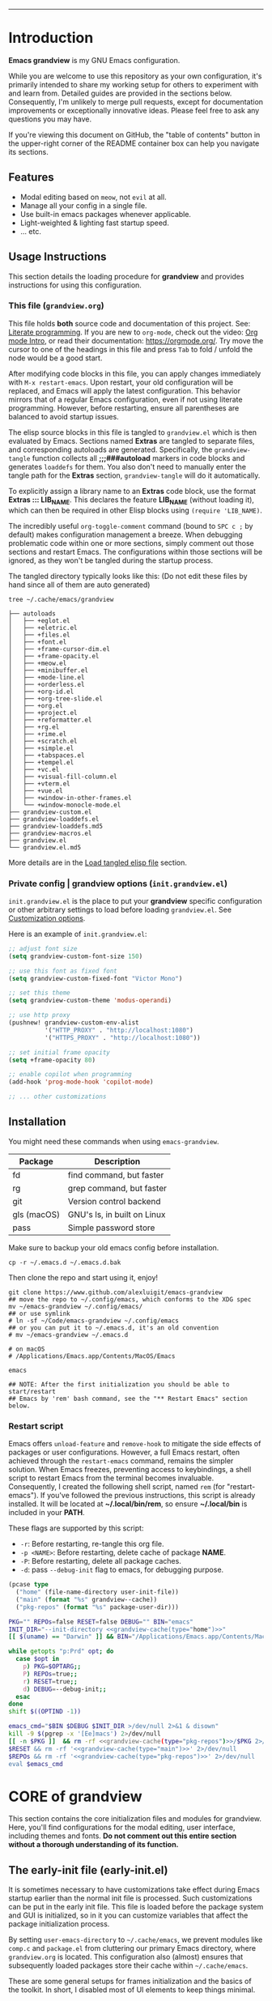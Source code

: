 #+AUTHOR: Alex Lu
#+EMAIL: alexluigit@gmail.com
#+PROPERTY: header-args :mkdirp yes
#+STARTUP: showall
#+html: <img src="https://github.com/user-attachments/assets/fbe6214a-7283-4e95-93c6-387ca332e553" align="center" width="100%">
-----
* Introduction
:PROPERTIES:
:CUSTOM_ID: h:1AECDD3A-9714-41E1-BA21-8BCAFED96CD3
:END:

*Emacs grandview* is my GNU Emacs configuration.

While you are welcome to use this repository as your own configuration, it's
primarily intended to share my working setup for others to experiment with and
learn from.  Detailed guides are provided in the sections below. Consequently,
I'm unlikely to merge pull requests, except for documentation improvements or
exceptionally innovative ideas.  Please feel free to ask any questions you may
have.

If you're viewing this document on GitHub, the "table of contents" button in the
upper-right corner of the README container box can help you navigate its
sections.

** Features
:PROPERTIES:
:CUSTOM_ID: h:E84BE1F8-9771-4C99-9B79-B68D1F830798
:END:

+ Modal editing based on =meow=, not =evil= at all.
+ Manage all your config in a single file.
+ Use built-in emacs packages whenever applicable.
+ Light-weighted & lighting fast startup speed.
+ ... etc.

** Usage Instructions
:PROPERTIES:
:CUSTOM_ID: h:93E5268D-CFDD-4DBF-A793-0CC5812DE181
:END:

This section details the loading procedure for *grandview* and provides
instructions for using this configuration.

*** This file (=grandview.org=)
:PROPERTIES:
:CUSTOM_ID: h:95B6B174-9877-4DCB-B298-86B3B889A11F
:END:

This file holds *both* source code and documentation of this project. See:
[[https://en.wikipedia.org/wiki/Literate_programming][Literate programming]].  If you are new to =org-mode=, check out the video: [[https://www.youtube.com/watch?v=0-brF21ShRk][Org mode
Intro]], or read their documentation: https://orgmode.org/.  Try move the cursor
to one of the headings in this file and press =Tab= to fold / unfold the node
would be a good start.

After modifying code blocks in this file, you can apply changes immediately with
~M-x restart-emacs~.  Upon restart, your old configuration will be replaced, and
Emacs will apply the latest configuration. This behavior mirrors that of a
regular Emacs configuration, even if not using literate programming.  However,
before restarting, ensure all parentheses are balanced to avoid startup issues.

The elisp source blocks in this file is tangled to =grandview.el= which is then
evaluated by Emacs.  Sections named *Extras* are tangled to separate files, and
corresponding autoloads are generated.  Specifically, the =grandview-tangle=
function collects all *;;;###autoload* markers in code blocks and generates
=loaddefs= for them. You also don't need to manually enter the tangle path for the
*Extras* section, =grandview-tangle= will do it automatically.

To explicitly assign a library name to an *Extras* code block, use the format
*Extras ::: LIB_NAME*. This declares the feature *LIB_NAME* (without loading it),
which can then be required in other Elisp blocks using =(require 'LIB_NAME)=.

The incredibly useful =org-toggle-comment= command (bound to =SPC c ;= by default)
makes configuration management a breeze.  When debugging problematic code within
one or more sections, simply comment out those sections and restart Emacs. The
configurations within those sections will be ignored, as they won't be tangled
during the startup process.

The tangled directory typically looks like this:
(Do not edit these files by hand since all of them are auto generated)

#+begin_example
tree ~/.cache/emacs/grandview

├── autoloads
│   ├── +eglot.el
│   ├── +eletric.el
│   ├── +files.el
│   ├── +font.el
│   ├── +frame-cursor-dim.el
│   ├── +frame-opacity.el
│   ├── +meow.el
│   ├── +minibuffer.el
│   ├── +mode-line.el
│   ├── +orderless.el
│   ├── +org-id.el
│   ├── +org-tree-slide.el
│   ├── +org.el
│   ├── +project.el
│   ├── +reformatter.el
│   ├── +rg.el
│   ├── +rime.el
│   ├── +scratch.el
│   ├── +simple.el
│   ├── +tabspaces.el
│   ├── +tempel.el
│   ├── +vc.el
│   ├── +visual-fill-column.el
│   ├── +vterm.el
│   ├── +vue.el
│   ├── +window-in-other-frames.el
│   └── +window-monocle-mode.el
├── grandview-custom.el
├── grandview-loaddefs.el
├── grandview-loaddefs.md5
├── grandview-macros.el
├── grandview.el
└── grandview.el.md5
#+end_example

More details are in the [[#h:4E1A86EF-3A26-4308-A263-1447D5D3987E][Load tangled elisp file]] section.

*** Private config | grandview options (=init.grandview.el=)
:PROPERTIES:
:CUSTOM_ID: h:9102F88E-A57C-48D2-A606-FF01002E4D98
:END:

=init.grandview.el= is the place to put your *grandview* specific configuration or
other arbitrary settings to load before loading =grandview.el=.  See [[#h:0EBF6C16-D48B-4BE3-85B6-39FC96982410][Customization
options]].

Here is an example of =init.grandview.el=:

#+begin_src emacs-lisp :tangle no
;; adjust font size
(setq grandview-custom-font-size 150)

;; use this font as fixed font
(setq grandview-custom-fixed-font "Victor Mono")

;; set this theme
(setq grandview-custom-theme 'modus-operandi)

;; use http proxy
(pushnew! grandview-custom-env-alist
          '("HTTP_PROXY" . "http://localhost:1080")
          '("HTTPS_PROXY" . "http://localhost:1080"))

;; set initial frame opacity
(setq +frame-opacity 80)

;; enable copilot when programming
(add-hook 'prog-mode-hook 'copilot-mode)

;; ... other customizations
#+end_src

** Installation
:PROPERTIES:
:CUSTOM_ID: h:B45EA3C7-3DE3-42A1-AAD6-45FC9A5A6FBB
:END:

You might need these commands when using =emacs-grandview=.

|-------------+-----------------------------|
| Package     | Description                 |
|-------------+-----------------------------|
| fd          | find command, but faster    |
| rg          | grep command, but faster    |
| git         | Version control backend     |
| gls (macOS) | GNU's ls, in built on Linux |
| pass        | Simple password store       |
|-------------+-----------------------------|

Make sure to backup your old emacs config before installation.

#+begin_src shell :tangle no
cp -r ~/.emacs.d ~/.emacs.d.bak
#+end_src

Then clone the repo and start using it, enjoy!

#+begin_src shell :tangle no
git clone https://www.github.com/alexluigit/emacs-grandview
## move the repo to ~/.config/emacs, which conforms to the XDG spec
mv ~/emacs-grandview ~/.config/emacs/
## or use symlink
# ln -sf ~/Code/emacs-grandview ~/.config/emacs
## or you can put it to ~/.emacs.d, it's an old convention
# mv ~/emacs-grandview ~/.emacs.d

# on macOS
# /Applications/Emacs.app/Contents/MacOS/Emacs

emacs

## NOTE: After the first initialization you should be able to start/restart
## Emacs by 'rem' bash command, see the "** Restart Emacs" section below.
#+end_src

*** Restart script
:PROPERTIES:
:CUSTOM_ID: h:2DCD6D3B-6759-4E78-AF50-5B23FA77C603
:END:

Emacs offers =unload-feature= and =remove-hook= to mitigate the side effects of
packages or user configurations.  However, a full Emacs restart, often achieved
through the =restart-emacs= command, remains the simpler solution.  When Emacs
freezes, preventing access to keybindings, a shell script to restart Emacs from
the terminal becomes invaluable.  Consequently, I created the following shell
script, named =rem= (for "restart-emacs"). If you've followed the previous
instructions, this script is already installed.  It will be located at
*~/.local/bin/rem*, so ensure *~/.local/bin* is included in your *PATH*.

These flags are supported by this script:

+ ~-r~: Before restarting, re-tangle this org file.
+ ~-p <NAME>~: Before restarting, delete cache of package *NAME*.
+ ~-P~: Before restarting, delete all package caches.
+ ~-d~: pass =--debug-init= flag to emacs, for debugging purpose.

#+name: grandview-cache
#+begin_src emacs-lisp :var type="main" :tangle no
(pcase type
  ("home" (file-name-directory user-init-file))
  ("main" (format "%s" grandview--cache))
  ("pkg-repos" (format "%s" package-user-dir)))
#+end_src

#+begin_src bash :tangle "~/.local/bin/rem" :shebang "#!/usr/bin/env bash" :noweb yes
PKG="" REPOs=false RESET=false DEBUG="" BIN="emacs"
INIT_DIR="--init-directory <<grandview-cache(type="home")>>"
[[ $(uname) == "Darwin" ]] && BIN="/Applications/Emacs.app/Contents/MacOS/Emacs"

while getopts "p:Prd" opt; do
  case $opt in
    p) PKG=$OPTARG;;
    P) REPOs=true;;
    r) RESET=true;;
    d) DEBUG=--debug-init;;
  esac
done
shift $((OPTIND -1))

emacs_cmd="$BIN $DEBUG $INIT_DIR >/dev/null 2>&1 & disown"
kill -9 $(pgrep -x '[Ee]macs') 2>/dev/null
[[ -n $PKG ]]  && rm -rf <<grandview-cache(type="pkg-repos")>>/$PKG 2>/dev/null
$RESET && rm -rf '<<grandview-cache(type="main")>>' 2>/dev/null
$REPOs && rm -rf '<<grandview-cache(type="pkg-repos")>>' 2>/dev/null
eval $emacs_cmd
#+end_src

* CORE of grandview
:PROPERTIES:
:CUSTOM_ID: h:FB2572C2-4DDC-44A2-92C0-D8754305B2A7
:END:

This section contains the core initialization files and modules for grandview.
Here, you'll find configurations for the modal editing, user interface,
including themes and fonts.  **Do not comment out this entire section without a
thorough understanding of its function.**

** The early-init file (early-init.el)
:PROPERTIES:
:CUSTOM_ID: h:610D1070-5D79-466F-A5A5-7068396F2D41
:END:

It is sometimes necessary to have customizations take effect during Emacs
startup earlier than the normal init file is processed. Such customizations can
be put in the early init file.  This file is loaded before the package system
and GUI is initialized, so in it you can customize variables that affect the
package initialization process.

By setting =user-emacs-directory= to =~/.cache/emacs=, we prevent modules like
=comp.c= and =package.el= from cluttering our primary Emacs directory, where
=grandview.org= is located.  This configuration also (almost) ensures that
subsequently loaded packages store their cache within =~/.cache/emacs=.

These are some general setups for frames initialization and the basics of the
toolkit.  In short, I disabled most of UI elements to keep things minimal.

#+begin_src emacs-lisp :tangle (expand-file-name "early-init.el" (file-name-directory user-init-file))
;;; early-init.el --- tangled from grandview.org  -*- lexical-binding: t -*-

;;; Commentary:
;; Auto generated file, do not edit.

;;; Code:

(setq
 native-comp-async-report-warnings-errors 'silent
 gc-cons-threshold most-positive-fixnum ; Inhibit garbage collection during startup
 user-emacs-directory (expand-file-name "~/.cache/emacs/") ; No littering
 custom-file (concat user-emacs-directory "custom.el") ; Place all "custom" code in a temporary file
 package-user-dir (locate-user-emacs-file "elpa") ; Use `user-emacs-directory' we set above
 package-quickstart nil ; Prevent package.el loading packages prior to their init-file
 package-enable-at-startup t ; no need to call `package-initialize'
 package-install-upgrade-built-in nil ; do not update built-in lib
 package-archives
 '(("gnu-elpa" . "https://elpa.gnu.org/packages/")
   ("nongnu" . "https://elpa.nongnu.org/nongnu/")
   ("melpa" . "https://melpa.org/packages/"))
 package-archive-priorities '(("melpa" . 3) ("gnu-elpa" . 2) ("nongnu" . 1))
 auto-mode-case-fold nil ; Use case-sensitive `auto-mode-alist' for performance
 fast-but-imprecise-scrolling t ; More performant rapid scrolling over unfontified regions
 ffap-machine-p-known 'reject ; Don't ping things that look like domain names
 frame-inhibit-implied-resize t ; Inhibit frame resizing for performance
 idle-update-delay 1.0  ; slow down UI updates down
 read-process-output-max (* 1024 1024) ; Increase how much is read from processes in a single chunk.
 process-adaptive-read-buffering nil
 redisplay-skip-fontification-on-input t ; Inhibits it for better scrolling performance.
 command-line-x-option-alist nil ; Remove irreleant command line options for faster startup
 select-active-regions 'only ; Emacs hangs when large selections contain mixed line endings.
 auto-save-list-file-prefix nil ; Disable auto-save
 create-lockfiles nil ; Disable lockfiles
 make-backup-files nil ; Disable backup files
 vc-follow-symlinks t ; Do not ask about symlink following
 use-short-answers t ; y/n for yes/no
 ring-bell-function #'ignore ; Do NOT ring the bell
 ad-redefinition-action 'accept ; Disable warnings from legacy advice system
 inhibit-compacting-font-caches t ; Inhibit frame resizing for performance
 inhibit-startup-message t ; Reduce noise at startup
 inhibit-startup-echo-area-message user-login-name
 inhibit-default-init t
 initial-scratch-message nil)

(push '(ignore-errors (grandview-setup-literate-file)) safe-local-eval-forms)

(load custom-file 'noerror 'silent)   ; Load user's customization
(tool-bar-mode -1)                    ; Disable toolbar
(tooltip-mode -1)                     ; Disable tooltips
(menu-bar-mode -1)                    ; Disable menu bar
(scroll-bar-mode -1)                  ; Disable scroll bar
#+end_src

** The initialization file (init.el)
:PROPERTIES:
:CUSTOM_ID: h:DF24DB4D-F3B6-47B2-AE76-F5728FF1CFB4
:END:

The =init.el= file is responsible for:

+ Defining the =grandview-tangle= function
+ Tangling =grandview.org= and loading the resulting Emacs Lisp file.

*** Locate *grandview*'s files
:PROPERTIES:
:CUSTOM_ID: h:8236B22C-818F-48D5-A1E6-2D4579863C2F
:END:

You can find all the paths used by *grandview* here.

#+begin_src emacs-lisp :tangle (expand-file-name "init.el" (file-name-directory user-init-file))
;;; init.el --- tangled from grandview.org  -*- lexical-binding: t -*-

;;; Commentary:
;; Auto generated file, do not edit.

;;; Code:

(defvar grandview--cache
  (expand-file-name "grandview/" user-emacs-directory))

(defvar grandview--def-dir
  (expand-file-name "autoloads/" grandview--cache))

(defun grandview--path (type)
  "Get grandview's init path according to TYPE."
  (pcase type
    ('g (expand-file-name "grandview.org" (file-name-directory user-init-file)))
    ('main (expand-file-name "grandview.el" grandview--cache))
    ('main-md5 (expand-file-name "grandview.el.md5" grandview--cache))
    ('def-el (expand-file-name "grandview-loaddefs.el" grandview--cache))
    ('def-md5 (expand-file-name "grandview-loaddefs.md5" grandview--cache))))
#+end_src

*** The =grandview-tangle= function
:PROPERTIES:
:CUSTOM_ID: h:9A75C0EA-7484-4B28-894C-B9A5415F5294
:END:

These are 2 helper functions for =grandview-tangle=.

+ =grandview--loaddefs-gen= ::

  This function compares the MD5 hash of the previously generated *loaddefs* file
  located in =grandview--def-dir= with the MD5 hash of the latest version of
  *loaddefs*.  If the hashes do not match, indicating changes in one or more
  *Extras* code blocks, the function regenerates =grandview-loaddefs.el=.  This
  prevents unnecessary calls to =loaddefs-generate=.

+ =grandview--put-tangle-path= ::

  This function ensures the tangle path attribute for each *Extras* code block is
  put correctly.

#+begin_src emacs-lisp :tangle (expand-file-name "init.el" (file-name-directory user-init-file))
(defun grandview--readfile (path)
  "Return the decoded text in PATH as multibyte string."
  (with-temp-buffer
    (set-buffer-multibyte nil)
    (setq buffer-file-coding-system 'binary)
    (when (file-exists-p path) (insert-file-contents-literally path))
    (buffer-substring-no-properties (point-min) (point-max))))

(defun grandview--put-tangle-path (file-name)
  "Prepare metadata for `grandview-tangle' in FILE-NAME."
  (with-current-buffer (find-file-noselect file-name)
    (goto-char (point-min))
    (save-excursion
      (widen)
      (cl-labels
          ((tangle-path-template ()
             ":tangle (expand-file-name \"%s\" grandview--def-dir)")
           (put-tangle-path (pkg)
             (let* ((pfx+? (ignore-errors (string= "+" (substring pkg 0 1))))
                    (.el? (ignore-errors
                            (string= ".el" (substring pkg -3))))
                    (f-name (concat (if pfx+? "" "+") pkg (if .el? "" ".el")))
                    (path (format (tangle-path-template) f-name)))
               (org-entry-put nil "header-args:emacs-lisp" path))))
        (org-map-entries
         (lambda ()
           (org-with-point-at (point)
             (when-let* ((heading (org-get-heading))
                         ((string-prefix-p "Extras" heading)))
               (cond
                ((string-prefix-p "Extras ::: " heading)
                 (put-tangle-path
                  (cadr (string-split heading " ::: "))))
                ((string= heading "Extras")
                 (let* ((title (save-excursion
                                 (org-up-heading-safe) (org-get-heading)))
                        (memo (ignore-errors
                                (substring
                                 title (1+ (string-match "(\\(.*\\))" title))
                                 (match-end 1)))))
                   (put-tangle-path
                    (or memo (replace-regexp-in-string
                              (regexp-quote " ") "_" title t t))))))))))))
    (save-buffer)
    (kill-this-buffer)))

(defun grandview--loaddefs-gen (&optional force)
  "Generate autoload files for Grandview.
Only do it when FORCE or contents in autoload directory changed."
  (let* ((autoload-md5 (grandview--path 'def-md5))
         (old-md5 (grandview--readfile autoload-md5))
         (all-el-files (directory-files-recursively
                        grandview--def-dir "\\.el$"))
         (files-as-str (with-temp-buffer
                         (dolist (file all-el-files)
                           (insert-file-contents file))
                         (buffer-string)))
         (new-md5 (secure-hash 'md5 files-as-str)))
    (when (or force (not (string= old-md5 new-md5)))
      (let ((generate-autoload-file nil) (inhibit-message t))
        (loaddefs-generate grandview--def-dir
                           (grandview--path 'def-el)))
      (with-temp-buffer
        (erase-buffer)
        (insert new-md5)
        (write-region (point-min) (point-max) autoload-md5)))))
#+end_src

The =grandview-tangle= function, defined here, employs the same MD5 checking
mechanism as =grandview--loaddefs-gen=.  This ensures that changes to the
=grandview.org= file are captured by =grandview-tangle= upon killing Emacs.

It is not an interactive command that users can call with =M-x=; instead, it is
called automatically when needed. You can safely ignore it.

#+begin_src emacs-lisp :tangle (expand-file-name "init.el" (file-name-directory user-init-file))
(defun grandview-tangle (&optional force)
  "Tangle grandview.org to grandview.el.
The tanglement only happens when the hashed md5 string changed after
last change or FORCE is non nil."
  (let* ((g-org (grandview--path 'g))
         (md5-file (grandview--path 'main-md5))
         (old-md5 (grandview--readfile md5-file))
         (new-md5 (secure-hash 'md5 (grandview--readfile g-org)))
         find-file-hook kill-buffer-hook write-file-functions)
    (when (or force (not (string= old-md5 new-md5)))
      (require 'org)
      (grandview--put-tangle-path g-org)
      (with-temp-buffer
        (erase-buffer)
        (insert new-md5)
        (write-region (point-min) (point-max) md5-file))
      (let (org-confirm-babel-evaluate)
        (org-babel-tangle-file
         g-org (grandview--path 'main)))
      (cl-loop for lib in (directory-files-recursively
                           grandview--def-dir "\\.el$")
               for f-base = (file-name-base lib)
               for f-name = (file-name-nondirectory lib)
               for end-s =
               (format "\n(provide '%s)\n;;; %s ends here" f-base f-name)
               do (with-temp-buffer
                    (insert ";;; -*- lexical-binding: t -*-\n\n")
                    (insert-file-contents lib)
                    (goto-char (point-max))
                    (insert end-s)
                    (write-region nil nil lib)))
      (grandview--loaddefs-gen force))))
#+end_src

*** Load tangled elisp file
:PROPERTIES:
:CUSTOM_ID: h:4E1A86EF-3A26-4308-A263-1447D5D3987E
:END:

If the directory =grandview--cache= does not exist (either due to first-time use
or deletion, such as with =rem -r=), tangling =grandview.org= and loading the
resulting Emacs Lisp files will occur.  Otherwise, it assumes all necessary
files are generated and can be required directly.  Additionally, the
=grandview-tangle= function is hooked to =kill-emacs-hook=. This means the md5 check
happens whenever Emacs is killed, ensuring tangling occurs whenever the content
of =grandview.org= changes and the latest configuration is used upon restart. This
design avoids tangling =grandview.org= every time Emacs launches, which can be
slow due to the heaviness of =org.el=.

#+begin_src emacs-lisp :tangle (expand-file-name "init.el" (file-name-directory user-init-file))
(let ((debug (or (getenv-internal "DEBUG") init-file-debug))
      file-name-handler-alist)
  (unless (file-exists-p grandview--cache)
    (make-directory grandview--def-dir t)
    (grandview-tangle t)) ; "Initiate spin!" -- Joseph Cooper
  (add-to-list 'load-path grandview--cache)
  (add-to-list 'load-path grandview--def-dir)
  (add-hook 'kill-emacs-hook #'grandview-tangle -90)
  (require 'grandview-macros nil (not debug))
  (require 'grandview-custom nil (not debug))
  (require 'grandview-loaddefs nil (not debug))
  (require 'grandview nil (not debug))
  (setq gc-cons-threshold 134217728))
#+end_src

** Pre-load setups
:PROPERTIES:
:CUSTOM_ID: h:976B3AE1-6291-4123-9A3C-A19BC284FA51
:END:

Setting up the environment variables, package manager, etc.

#+begin_src emacs-lisp
;;; grandview.el --- tangled from grandview.org  -*- lexical-binding: t -*-
;; Generated by the `grandview-tangle' function.
;; Package-Requires: ((emacs "30"))
;; This file is not part of GNU Emacs.

;;; Commentary:
;; Auto generated file, do not edit.

;;; Code:

#+end_src

*** Customization options
:PROPERTIES:
:CUSTOM_ID: h:0EBF6C16-D48B-4BE3-85B6-39FC96982410
:END:

In addition, several custom options were introduced in this file:

+ ~grandview-custom-theme~: Default theme for grandview.
+ ~grandview-custom-font-size~: Font size being applied.
+ ~grandview-custom-default-font~: The default font.
+ ~grandview-custom-fixed-font~: The =fixed-pitch= font.
+ ~grandview-custom-variable-font~: The =variable-pitch= font.
+ ~grandview-custom-cjk-font~: Font for Chinese / Japanese / Korean characters.
+ ~grandview-custom-env-alist~: Use these environment variables in GUI emacs.

Despite we can set environment variables using =setenv= function and it works fine
in most of the scenarios, it is more reliable to set them before loading any
packages.  Some people prefer using the package ~exec-path-from-shell~ to load
environment variables from SHELL, but calling external process is quite slow, so
I'm better off do it the regular way.

#+begin_src emacs-lisp :tangle (expand-file-name "grandview-custom.el" grandview--cache)
;;; grandview-custom.el --- environment variables in emacs -*- lexical-binding: t -*-

;;; Commentary:

;;; Auto generated by function `grandview-tangle', do not edit.

;;; Code:

(defcustom grandview-custom-theme 'modus-vivendi
  "Default theme for grandview."
  :group 'grandview :type 'theme)

(defcustom grandview-custom-font-size 140
  "Default font size for grandview."
  :group 'grandview :type 'number)

(defcustom grandview-custom-default-font "Iosevka Nerd Font Mono"
  "Default font for grandview."
  :group 'grandview :type 'string)

(defcustom grandview-custom-fixed-font "Sarasa Mono SC"
  "Default fixed font for grandview."
  :group 'grandview :type 'string)

(defcustom grandview-custom-variable-font "Sarasa Mono SC"
  "Default variable font for grandview."
  :group 'grandview :type 'string)

(defcustom grandview-custom-cjk-font "LXGW WenKai Mono"
  "Default CJK font (Chinese/Japanese/Korean) for grandview."
  :group 'grandview :type 'string)

(defcustom grandview-custom-env-alist
  (let ((x-cfg (expand-file-name "~/.config"))
        (x-data (expand-file-name "~/.local/share")))
    `(("XDG_CONFIG_HOME" . ,x-cfg)
      ("XDG_DATA_HOME" . ,x-data)
      ("GNUPGHOME" . ,(expand-file-name "gnupg" x-data))
      ("PASSWORD_STORE_DIR" . ,(expand-file-name "pass" x-data))
      ("SSH_AUTH_SOCK" . ,(expand-file-name "gnupg/S.gpg-agent.ssh" x-data))
      ("PATH" . ,(string-join
                  (list (expand-file-name "python/bin" x-data)
                        "/opt/homebrew/bin" "/opt/homebrew/sbin"
                        "/usr/local/bin" "/usr/bin" "/bin" "/usr/sbin" "/sbin"
                        (expand-file-name "~/.local/bin")) ":"))))
  "Use these environment variables in GUI emacs."
  :group 'grandview :type 'alist)

(when-let* ((user-cfg
             (expand-file-name
              "init.grandview.el" (file-name-directory user-init-file)))
            ((file-exists-p user-cfg)))
  (load user-cfg 'noerror 'silent))

(pcase-dolist (`(,name . ,value) grandview-custom-env-alist)
  (setenv name value)
  (when (string-equal "PATH" name)
    (setq exec-path (append (parse-colon-path value)
                            (list exec-directory)))
    (setq-default eshell-path-env value)))

(provide 'grandview-custom)
;;; grandview-custom.el ends here
#+end_src

*** Pre-defined keymaps
:PROPERTIES:
:CUSTOM_ID: h:E5232E0D-670F-487F-BA8C-50396998807A
:END:

We defined a few keymaps for you to use in the following configurations.  When
used with =meow=, they are bind as different prefixes under leader key (=SPC=).  See
[[#h:95E86308-81E7-4A9F-B457-1EE8F8F80896][Meow > Keybindings > Leader]]

+ =grandview-file-map=:       File manipulations, dired, etc.
+ =grandview-search-map=:     Commands relate to search.
+ =grandview-prog-map=:       Commands relate to programming.
+ =grandview-window-map=:     Commands relate to window management.
+ =grandview-tab-map=:        Commands relate to tab / workspaces.
+ =grandview-app-map=:        Useful application / utils such as set frame opacity, etc.
+ =grandview-reg-map=:        Commands for various registers.
+ =grandview-project-map=:    Project commands.

#+begin_src emacs-lisp
(defvar-keymap grandview-file-map
  :doc "File and directory manipulations.")

(defvar-keymap grandview-search-map
  :doc "Search everything using minibuffer.")

(defvar-keymap grandview-prog-map
  :doc "Programming related commands.")

(defvar-keymap grandview-project-map
  :doc "Project commands."
  :parent project-prefix-map)

(defvar-keymap grandview-window-map
  :doc "Window management commands.")

(defvar-keymap grandview-tab-map
  :doc "Tab|Workspace commands."
  :parent tab-prefix-map)

(defvar-keymap grandview-app-map
  :doc "Useful applications and utilities."
  "d" #'toggle-debug-on-error
  "=" #'count-words)

(defvar-keymap grandview-reg-map
  :doc "Commands for various registers."
  :parent ctl-x-r-map)
#+end_src

*** Macros for configuring packages
:PROPERTIES:
:CUSTOM_ID: h:3407EAC6-5A0B-4B67-8237-DAFF12B63F63
:END:

A few handy macros were defined to be used in elisp code blocks of this =.org=
file, you'll see them appear in this file a couple of times.  These macros are
also accessible in =init.grandview.el=.

+ =appendq!=: append lists to a symbol.
+ =delq!=: delete an element from a list.
+ =pushnew!=: add items to a list if they aren't there.
+ =prependq!=: prepend lists to somewhere.
+ =defadvice!=: Drop-in replacement for =advice-add=.
+ =bind!=: Less typing when binding keys.

#+begin_src lisp :tangle (expand-file-name "grandview-macros.el" grandview--cache)
;;; grandview-macros.el --- handy macros for configuring packages -*- lexical-binding: t -*-

;;; Commentary:

;;; Auto generated by function `grandview-tangle', do not edit.

;;; Code:

;;; Copied from `doom-emacs'
(defmacro appendq! (sym &rest lists)
  "Append LISTS to SYM in place."
  `(setq ,sym (append ,sym ,@lists)))

(defmacro delq! (elt list)
  "`delq' ELT from LIST in-place."
  `(setq ,list (delq ,elt ,list)))

(defmacro pushnew! (place &rest values)
  "Push VALUES sequentially into PLACE, if they aren't already present.
This is a variadic `cl-pushnew'."
  (let ((var (make-symbol "result")))
    `(dolist (,var (list ,@values) (with-no-warnings ,place))
       (cl-pushnew ,var ,place :test #'equal))))

(defmacro prependq! (sym &rest lists)
  "Prepend LISTS to SYM in place."
  `(setq ,sym (append ,@lists ,sym)))

(defmacro defadvice! (symbol arglist &optional docstring &rest body)
  "Define an advice called SYMBOL and add it to PLACES.
ARGLIST is as in `defun'.  WHERE is a keyword as passed to `advice-add', and
PLACE is the function to which to add the advice, like in `advice-add'.
DOCSTRING and BODY are as in `defun'.
\(fn SYMBOL ARGLIST &optional DOCSTRING &rest [WHERE PLACES...] BODY\)"
  (declare (doc-string 3) (indent defun))
  (unless (stringp docstring)
    (push docstring body)
    (setq docstring nil))
  (let (where-alist)
    (while (keywordp (car body))
      (push `(cons ,(pop body)
                   (let ((l ,(pop body))) (if (proper-list-p l) l (list l))))
            where-alist))
    `(progn
       (defun ,symbol ,arglist ,docstring ,@body)
       (dolist (targets (list ,@(nreverse where-alist)))
         (dolist (target (cdr targets))
           (advice-add target (car targets) #',symbol))))))

;;; Copied from Prot
(defmacro bind! (keymap &rest definitions)
  "Expand key binding DEFINITIONS for the given KEYMAP.
DEFINITIONS is a sequence of string and command pairs."
  (declare (indent 1))
  (unless (zerop (% (length definitions) 2))
    (error "Uneven number of key+command pairs"))
  (let ((keys (seq-filter #'stringp definitions))
        ;; We do accept nil as a definition: it unsets the given key.
        (commands (seq-remove #'stringp definitions)))
    `(when-let* (((keymapp ,keymap))
                 (map ,keymap))
       ,@(mapcar
          (lambda (pair)
            (let* ((key (car pair))
                   (command (cdr pair)))
              (unless (and (null key) (null command))
                `(define-key map (kbd ,key) ,command))))
          (cl-mapcar #'cons keys commands)))))

(provide 'grandview-macros)
;;; grandview-macros.el ends here
#+end_src

*** Package manager
:PROPERTIES:
:CUSTOM_ID: h:F8A8595A-6466-49D8-902B-3CA74C9B0657
:END:

As the author of =use-package= stated, '=use-package= is *not* a package manager'.
Instead, it's purpose is to allow you to isolate package configuration in your
.emacs file in a way that is both performance-oriented and, well, tidy.

Nonetheless, we still use it together with =package.el= to act as our package
manager, there are several reasons for that:

+ Both of them are built-in to Emacs (we use emacs30).
+ =use-package= is able to adjust the package loading order using ~:after~ keyword.
+ =use-package= now support the ~:vc~ keyword to install package from source.
+ For our use cases, the package configs are maintained out side of =use-package=
  anyway, so I guess it's fine to use them the "wrong" way.

In order to expand its lazy-loading capabilities, here I bring in the
=:after-call= keyword definition from *doom-emacs*.

#+begin_src elisp :tangle no
;; The keyword should be used like this:
(use-package some-package :after-call SYMBOL|LIST)
#+end_src

#+begin_src emacs-lisp
(with-eval-after-load 'use-package-core
  ;; `use-package' adds syntax highlighting for the `use-package' macro, but
  ;; Emacs 26+ already highlights macros, so it's redundant.
  (font-lock-remove-keywords 'emacs-lisp-mode use-package-font-lock-keywords)

  (push :after-call use-package-deferring-keywords)
  (setq use-package-keywords
        (use-package-list-insert :after-call use-package-keywords :after))

  (defvar grandview--deferred-packages-alist '(t))
  (setq
   use-package-compute-statistics init-file-debug
   use-package-verbose init-file-debug
   use-package-minimum-reported-time (if init-file-debug 0 0.1)
   use-package-expand-minimally (not noninteractive)
   use-package-vc-prefer-newest t
   use-package-always-defer t)

  (defun grandview--log (string &optional label)
    "Log STRING out.
Optional LABEL can be a symbol or string, use GRANDVIEW by default."
    (let* ((label-str (cond ((and label (symbolp label)) (symbol-name label))
                            ((stringp label) label)
                            (t "GRANDVIEW")))
           (label (propertize label-str 'face 'font-lock-builtin-face)))
      (prog1 nil (message "%s" (format "%s: %s" label string)))))

  (defalias 'use-package-normalize/:after-call #'use-package-normalize-symlist)
  (defun use-package-handler/:after-call (name _keyword hooks rest state)
    (if (plist-get state :demand)
        (use-package-process-keywords name rest state)
      (let ((fn (make-symbol (format "grandview--after-call-%s-h" name))))
        (use-package-concat
         `((fset ',fn
                 (lambda (&rest _)
                   (grandview--log (format "package「%s」lazy loaded" ',name))
                   (condition-case e
                       ;; If `default-directory' is a directory that doesn't
                       ;; exist or is unreadable, Emacs throws up file-missing
                       ;; errors, so we set it to a directory we know exists and
                       ;; is readable.
                       (let ((default-directory user-emacs-directory))
                         (require ',name))
                     ((debug error)
                      (message "Failed to load deferred package %s: %s" ',name e)))
                   (when-let* ((deferral-list
                                (assq ',name grandview--deferred-packages-alist)))
                     (dolist (hook (cdr deferral-list))
                       (advice-remove hook #',fn)
                       (remove-hook hook #',fn))
                     (delq! deferral-list grandview--deferred-packages-alist)
                     (unintern ',fn nil)))))
         (let (forms)
           (dolist (hook hooks forms)
             (push (if (string-match-p "-\\(?:functions\\|hook\\)$" (symbol-name hook))
                       `(add-hook ',hook #',fn)
                     `(advice-add #',hook :before #',fn))
                   forms)))
         `((unless (assq ',name grandview--deferred-packages-alist)
             (push '(,name) grandview--deferred-packages-alist))
           (nconc (assq ',name grandview--deferred-packages-alist)
                  '(,@hooks)))
         (use-package-process-keywords name rest state))))))
#+end_src

** Editing basics
:PROPERTIES:
:CUSTOM_ID: h:0EFB6EF1-C52F-4EC8-8257-F3C21300AC0A
:END:

GNU Emacs is an extensible, customizable, free/libre text editor (and
more).  This section introduces several built-in packages that provide
fundamental text editing commands and features.

*** Keyboard orientation (keyboard.c)
:PROPERTIES:
:CUSTOM_ID: h:46996B4B-A490-4981-B583-51ED036305CD
:END:

For historical reason, utilities lives in terminal (such as bash, vim, etc.) can
not tell the difference between some key storkes. For example, =C-i= and =tab=, =C-m=
and =Return=.  By default, emacs follow this convention, but it doesn't mean it is
not able to tell the difference.  In a GUI environment, I remapped the =[?\C-i]=
key sequence so that emacs is able to see =Tab= and =C-i= as different keycodes.  In
terms of terminal emulator (alacritty in my case), I instruct it to translate
=C-i= to =<f7>=, after that various commands from different terminal applications
(such as shell, vim) can then wired to =C-i= through the =<f7>= outlet.

To understand what happens under the hook, you may want to checkout the
~input-decode-map~ and [[https://en.wikipedia.org/wiki/Escape_sequence][escape sequences]].

#+begin_src emacs-lisp
(when (display-graphic-p)
  (define-key input-decode-map [?\C-i] [C-i]))
#+end_src

Here is how I do with my alacritty configuration:

#+begin_src toml :tangle no
[keyboard]
bindings = [
# ...
# Ctrl-i => F7
{ chars = "\u001B[18~", key = "I", mods = "Control" }
# ...
]
#+end_src

Modifier settings for macOS, we use the default though.

#+begin_src emacs-lisp
(setq ns-command-modifier 'super)
(setq ns-alternate-modifier 'meta)
#+end_src

*** Tab for Indentation (indent.el)
:PROPERTIES:
:CUSTOM_ID: h:1EE47211-84CB-4880-8D62-592999C7441D
:END:

I believe tabs, in the sense of inserting the tab character, are best suited for
indentation.  While spaces are superior at precisely aligning text.  However, I
understand that elisp uses its own approach, which I do not want to interfere
with.  Also, Emacs tends to perform alignments by mixing tabs with spaces, which
can actually lead to misalignments depending on certain variables such as the
size of the tab.  As such, I am disabling tabs by default.

If there ever is a need to use different settings in other modes, we can
customise them via hooks.  This is not an issue I have encountered yet and am
therefore refraining from solving a problem that does not affect me.

Note that ~tab-always-indent~ will first do indentation and then try to complete
whatever you have typed in.

#+begin_src emacs-lisp
(setq-default tab-always-indent t)
(setq-default tab-first-completion 'word-or-paren-or-punct) ; Emacs 27
(setq-default indent-tabs-mode nil)
#+end_src

*** Line wrap and sentences (fill.el)
:PROPERTIES:
:CUSTOM_ID: h:065A996E-9860-46BE-BC54-B12EC8414752
:END:

The =fill.el= library is a tiny wrapper around some Emacs settings and modes that
are scrattered around several files, which control (i) how paragraphs or
comments in programming modes should be wrapped to a given column count, and
(ii) what constitutes a sentence. Although ~fill-column~ variable is not defined
in =fill.el=, I believe put them all together here make things easier to track.

With regard to paragraphs, I find that a double space is the best way to delimit
sentences in source form, where a monospaced typeface is customary. There is no
worry that this will be shown on a website or rendered version of a document,
because processors know how to handle spacing. We do this to make phrases easier
to tell apart, but also to render unambiguous commands like forward-sentence.

#+begin_src emacs-lisp
(use-package fill :ensure nil)

(add-hook 'text-mode-hook 'turn-on-auto-fill)

(setq-default fill-column 80)
(setq colon-double-space nil)
(setq adaptive-fill-mode t)
(setq sentence-end-double-space t)
(setq sentence-end-without-period nil)
#+end_src

*** Built-in editing utilities (simple.el)
:PROPERTIES:
:CUSTOM_ID: h:FB996162-B528-4AD8-A114-660D515D6F23
:END:

=simple.el= consists of a grab-bag of basic Emacs commands not specifically
related to some major mode or to file-handling.

+ Unbind =SPC= in /*messages*/ buffer since we use it as the leader key
+ Add a command to toggle the letter case of the word under cursor
+ Add a command to mark the inner line
+ Bind =M-n/p= | =s-n/p= globally for page scrolling | paragraph navigation.

#+begin_src emacs-lisp
(use-package simple :ensure nil :after meow)

;; these bindings work globally.
(bind! global-map
  "S-SPC" #'toggle-input-method
  "s-u" #'+simple-toggle-letter-case
  "M-n" #'scroll-up-command
  "M-p" #'scroll-down-command
  "s-n" #'forward-paragraph
  "s-p" #'backward-paragraph)

(with-eval-after-load 'simple
  (require '+simple)
  (define-key messages-buffer-mode-map (kbd "SPC") nil)
  (setq next-error-message-highlight t)) ; added in Emacs 28.1
#+end_src

**** Extras ::: +simple.el
:PROPERTIES:
:CUSTOM_ID: h:C1A34439-1A4C-4A32-9FEE-2A22CF785336
:header-args:emacs-lisp: :tangle (expand-file-name "+simple.el" grandview--def-dir)
:END:

#+begin_src emacs-lisp
(defadvice! delete-backward-char-ad (fn &rest args)
  "Do not try to delete char when the last char is read-only."
  :around #'delete-backward-char
  (unless (get-text-property (1- (point)) 'read-only) (apply fn args)))

(defadvice! next-error-no-select-ad (fn &rest args)
  "Do not open new window when calling `next-error-no-select'."
  :around #'next-error-no-select
  (let ((split-width-threshold nil)) (apply fn args)))

(defadvice! previous-error-no-select-ad (fn &rest args)
  "Do not open new window when calling `previous-error-no-select'."
  :around #'previous-error-no-select
  (let ((split-width-threshold nil)) (apply fn args)))

(defadvice! yank-ad (&rest _)
  "Make `yank' behave like paste (p) command in vim."
  :before #'yank
  (when-let* ((clip (condition-case nil (current-kill 0 t) (error ""))))
    (set-text-properties 0 (length clip) nil clip)
    (when (string-suffix-p "\n" clip)
      (goto-char (line-beginning-position)))))

;;;###autoload
(defun +simple-join-line ()
  "Join the current line with the line beneath it."
  (interactive)
  (delete-indentation 1))

;;;###autoload
(defun +simple-mark-inner-line ()
  "Mark inner line and move cursor to bol."
  (interactive)
  (save-window-excursion
    (move-end-of-line 1)
    (set-mark-command nil)
    (back-to-indentation)))

;; Copied from `xah-fly-keys'
;;;###autoload
(defun +simple-toggle-letter-case ()
  "Toggle the letter case of current word or selection.
Always cycle in this order: Init Caps, ALL CAPS, all lower."
  (interactive)
  (let ((deactivate-mark nil) xbeg xend)
    (if (region-active-p)
        (setq xbeg (region-beginning) xend (region-end))
      (save-excursion
        (skip-chars-backward "[:alnum:]")
        (setq xbeg (point))
        (skip-chars-forward "[:alnum:]")
        (setq xend (point))))
    (when (not (eq last-command this-command))
      (put this-command 'state 0))
    (cond
     ((equal 0 (get this-command 'state))
      (upcase-initials-region xbeg xend)
      (put this-command 'state 1))
     ((equal 1 (get this-command 'state))
      (upcase-region xbeg xend)
      (put this-command 'state 2))
     ((equal 2 (get this-command 'state))
      (downcase-region xbeg xend)
      (put this-command 'state 0)))))
#+end_src

*** Long line text (so-long.el)
:PROPERTIES:
:CUSTOM_ID: h:F19F714D-1B7B-47A1-AE22-5DF737822996
:END:

Consistent performance is the reason to enable =global-so-long-mode=, built into
Emacs versions >= 27, which allows the active major mode to gracefully adapt to
buffers with very long lines. What “very long” means is, of course,
configurable: M-x find-library so-long covers several customisation options,
though I find that the defaults require no further intervention from my part.

=so-long-mode= Files with long lines have huge performance impact for file preview
(in our case =dirvish.el=), so we ensure the =global-so-long-mode= is enabled before
=dirvish= is loaded.

#+begin_src emacs-lisp
(use-package so-long :ensure nil :after-call dired-mode-hook)

(with-eval-after-load 'so-long (global-so-long-mode))
#+end_src

*** Syntax highlighting powered by tree-sitter (treesit.el)
:PROPERTIES:
:CUSTOM_ID: h:9A2141F6-3085-4E4D-958C-466E4A16D9BE
:END:

=treesit.el= (built-in with Emacs29+) is an Emacs binding for Tree-sitter, an
incremental parsing system.

It aims to be the foundation for a new breed of Emacs packages that understand
code structurally. For example:

- Faster, fine-grained code highlighting.
- More flexible code folding.
- Structural editing (like Paredit, or even better) for non-Lisp code.
- More informative indexing for imenu.

After setting the ~treesit-language-source-alist~, try =M-x
treesit-install-language-grammar=.

See: https://www.masteringemacs.org/article/how-to-get-started-tree-sitter for
details.

#+begin_src emacs-lisp
(setq treesit-language-source-alist
      '((bash "https://github.com/tree-sitter/tree-sitter-bash")
        (cmake "https://github.com/uyha/tree-sitter-cmake")
        (c-sharp "https://github.com/tree-sitter/tree-sitter-c-sharp")
        (css "https://github.com/tree-sitter/tree-sitter-css")
        (elisp "https://github.com/Wilfred/tree-sitter-elisp")
        (go "https://github.com/tree-sitter/tree-sitter-go")
        (html "https://github.com/tree-sitter/tree-sitter-html")
        (javascript "https://github.com/tree-sitter/tree-sitter-javascript" "master" "src")
        (json "https://github.com/tree-sitter/tree-sitter-json")
        (lua "https://github.com/tree-sitter-grammars/tree-sitter-lua")
        (make "https://github.com/alemuller/tree-sitter-make")
        (markdown "https://github.com/ikatyang/tree-sitter-markdown")
        (python "https://github.com/tree-sitter/tree-sitter-python")
        (toml "https://github.com/tree-sitter/tree-sitter-toml")
        (tsx "https://github.com/tree-sitter/tree-sitter-typescript" "master" "tsx/src")
        (typescript "https://github.com/tree-sitter/tree-sitter-typescript" "master" "typescript/src")
        (yaml "https://github.com/ikatyang/tree-sitter-yaml")
        (clojure "https://github.com/sogaiu/tree-sitter-clojure")
        (rust "https://github.com/tree-sitter/tree-sitter-rust")
        (vue "https://github.com/ikatyang/tree-sitter-vue")))

(setq treesit-font-lock-level 2)
;; (mapc #'treesit-install-language-grammar (mapcar #'car treesit-language-source-alist))
#+end_src

** Modal Editing On Wish (meow.el)
:PROPERTIES:
:CUSTOM_ID: h:CDB8D834-C18F-4B3E-BAE8-98BBDFE5095B
:END:

The modal editing system in *grandview* is powered by =meow= (thanks to
*@DogLooksGood*!).

Unlike =evil-mode=, which tries to create a whole vim emulation in emacs, =meow=
only focus on bringing the goodness of modal editing to vanilla emacs.

You may noticed that I didn't include any keybindings of meow here, that's
because it can be very lengthy and should be configured separately, see
[[#h:95E86308-81E7-4A9F-B457-1EE8F8F80896][Keybindings]] for details.  A very good meow tutorial is built-in with meow, just
type =M-x meow-tutor= and enjoy your learning trip!

Check out [[https://www.github.com/DoglooksGood/meow][meow]] for more about meow or modal editing in general.

#+begin_src emacs-lisp
(use-package meow
  :ensure t
  :after-call pre-command-hook
  :autoload meow-define-keys)
#+end_src

*** Quick goto char (avy.el)
:PROPERTIES:
:CUSTOM_ID: h:6456CB8B-6280-41C6-8BAC-CB11A7BD9E20
:END:

Jump to any visible text with a few strokes.

#+begin_src emacs-lisp
(use-package avy :ensure t)

(setq avy-timeout-seconds 0.4)
(setq avy-all-windows nil)
(setq avy-keys '(?a ?r ?s ?t ?n ?e ?i ?o))
#+end_src

*** Symbol pairs (embrace.el)
:PROPERTIES:
:CUSTOM_ID: h:250F31DC-B2AB-47A5-A0A9-25C76E962E7E
:END:

=embrace.el= is a package for symbol pairs insert/change/delete which resembles to
=surround.vim= in vim.

I've forked this package to extract =embrace-default-pairs= out, so we can use
keys like ~,r~ to select an inner parenthesis block (this assumes your comma key
has been bound to =meow-inner-of-thing=.)

#+begin_src emacs-lisp
(use-package embrace :vc (:url "https://github.com/alexluigit/embrace.el"))

(setq embrace-default-pairs
      '((?r . ("(" . ")"))
        (?R . ("( " . " )"))
        (?c . ("{" . "}"))
        (?C . ("{ " . " }"))
        (?\[ . ("[" . "]"))
        (?\] . ("[ " . " ]"))
        (?a . ("<" . ">"))
        (?A . ("< " . " >"))
        (?s . ("\"" . "\""))
        (?\' . ("\'" . "\'"))
        (?` . ("`" . "`"))))
#+end_src

*** Keybindings
:PROPERTIES:
:CUSTOM_ID: h:95E86308-81E7-4A9F-B457-1EE8F8F80896
:END:

This section defines the core keybindings for =emacs-grandview=.  Feel free to
customize them to your preferences.  It's recommended to avoid commenting out
this section as it contains essential keybindings.

**** NORMAL
:PROPERTIES:
:CUSTOM_ID: h:B82246F0-CABC-48E4-AE8F-FDAAD6CFDC4F
:END:

One of the big differences between *emacs* and *vim* is their keybinding style.  I'm
not talking about the modal editing part but the style of how they assign
certain key to its corresponding command.  For example, in *vim* / *evil-mode*, =j= is
the key to move to next line, the rational for that is the command 'move to next
line' is so frequently used and we should assign a home row key to it.  For a
very long period of time I had never doubted that since vim is so widely
accepted, until I became a colemak user.  At the moment I switched to colemak, I
realized that the =hjkl= paradigm in *vim* / *evil-mode* has 2 flaws:

1. It is *not* keyboard-layout agnostic.
2. The key letters such as =j= / =k= tell us nothing about the relationship between
   the keycode and the command it calls.

While their counterpart, the emacs keybinding naming convention, has a rather
reasonable linkage between the key itself and its corresponding command.  =C-n=
calls command =next-line=, the letter =n= in the =C-n= is meaningful thus making it
easier for people to understand and memorize.

The following =meow-normal-state-keymap= is arranged in a way that conforms the
principle mentioned above, e.g. =n/p= for command =meow-next/prev=.  Also, I
introduced key pair =i/o= for moving cursor forward/backward with one character
(mnemonic: move [i]n and [o]ut).

#+begin_src emacs-lisp
(meow-define-keys 'normal
  '("0" . meow-digit-argument)
  '("1" . meow-digit-argument)
  '("2" . meow-digit-argument)
  '("3" . meow-digit-argument)
  '("4" . meow-digit-argument)
  '("5" . meow-digit-argument)
  '("6" . meow-digit-argument)
  '("7" . meow-digit-argument)
  '("8" . meow-digit-argument)
  '("9" . meow-digit-argument)
  '("<escape>" . meow-escape-or-normal-modal)
  '("<backspace>" . meow-cancel-selection)
  '(";" . meow-pop-selection)
  '("," . meow-inner-of-thing)
  '("." . meow-bounds-of-thing)
  '("<" . meow-beginning-of-thing)
  '(">" . meow-end-of-thing)
  '("%" . +meow-insert-at-indentation)
  '("-" . negative-argument)
  '("=" . meow-query-replace)
  '("+" . meow-query-replace-regexp)
  '("^" . meow-last-buffer)
  '("'" . meow-reverse)
  '("a" . meow-append)
  '("A" . meow-insert)
  '("b" . meow-back-symbol)
  '("B" . meow-block)
  '("c" . meow-change)
  '("C" . meow-change-save)
  '("d" . meow-delete)
  '("D" . meow-backward-delete)
  ;; TODO
  ;; '("e" . +meow-enclose-thing)
  ;; '("E" . +meow-surround-thing)
  '("e" . embrace-add)
  '("E" . embrace-commander)
  '("f" . meow-next-symbol)
  '("F" . meow-find)
  '("g" . meow-grab)
  '("G" . meow-sync-grab)
  '("h" . mark-paragraph)
  '("i" . meow-right)
  '("I" . meow-right-expand)
  '("j" . +simple-join-line)
  '("J" . meow-join)
  '("k" . meow-kill)
  '("K" . meow-C-k)
  '("l" . meow-line)
  '("L" . +simple-mark-inner-line)
  '("m" . meow-mark-word)
  '("M" . meow-mark-symbol)
  '("n" . meow-next)
  '("N" . meow-open-below)
  '("o" . meow-left)
  '("O" . meow-left-expand)
  '("p" . meow-prev)
  '("P" . meow-open-above)
  '("q" . quit-window)
  '("Q" . meow-kmacro-lines)
  '("r" . repeat)
  '("R" . undo-redo)
  '("s" . meow-search)
  '("S" . meow-pop-search)
  '("t" . avy-goto-char-timer)
  '("T" . meow-till)
  '("u" . meow-undo)
  '("U" . meow-undo-in-selection)
  '("v" . meow-visit)
  '("w" . meow-next-word)
  '("W" . meow-back-word)
  '("x" . meow-save)
  '("X" . meow-save-append)
  '("y" . meow-yank)
  '("Y" . meow-yank-pop)
  '("z" . meow-pop-to-mark)
  '("Z" . meow-unpop-to-mark))
#+end_src

**** INSERT
:PROPERTIES:
:CUSTOM_ID: h:CE42BEF3-7ED7-46DF-B4AC-B32AAFBAE529
:END:

In normal mode, we use =i= / =o= key to move cursor forward or backward 1 character.
To make it consistent, we bind =C-i= and =C-o= in insert mode to do the same job.

#+begin_src emacs-lisp
(meow-define-keys 'insert
  '("S-<backspace>" . meow-kill-whole-line)
  '("<f7>" . meow-right)
  '("<C-i>" . meow-right)
  '("C-o" . meow-left))
#+end_src

**** LEADER
:PROPERTIES:
:CUSTOM_ID: h:5D69FCEA-9C0B-4EB9-8C03-E0AF1A4EB46C
:END:

Being able to use =SPC= as the *leader* key is one of the killing features of modal
editing.  Prees =SPC x f= in sequence takes 3 keystroke indeed, which looks longer
than =C-x C-f=, but it is objectively easier than holding the control key while
press another letter key.  Using modifiers (ctrl/shift/alt etc.)  in your
shortcuts too much usually intensify the risk of getting repetitive strain
injury (RSI).  Maximize the usage of leader key will help to reduce RSI for
those who use the keyboard for long periods of time.

#+begin_src emacs-lisp
(meow-define-keys 'leader
  '("0" . delete-window)
  '("1" . delete-other-windows)
  '("2" . split-window-below)
  '("3" . split-window-right)
  '("4" . ctl-x-4-prefix)
  '("5" . ctl-x-5-prefix)
  '("8" . insert-char)
  '("/" . xref-find-references)
  '(";" . comment-line)
  '("," . xref-go-back)
  '("." . xref-find-definitions)
  '("<" . beginning-of-buffer)
  '(">" . end-of-buffer)
  (cons "a" grandview-app-map)
  '("e" . dired-jump)
  '("E" . eval-expression)
  (cons "f" grandview-file-map)
  '("i" . ibuffer)
  '("k" . kill-current-buffer)
  '("n" . project-find-file)
  (cons "o" grandview-prog-map)
  (cons "p" grandview-project-map)
  (cons "r" grandview-reg-map)
  (cons "s" grandview-search-map)
  (cons "t" grandview-tab-map)
  (cons "w" grandview-window-map)
  '("z" . window-toggle-side-windows))
#+end_src

**** MOTION
:PROPERTIES:
:CUSTOM_ID: h:8F6D148E-53F1-4FA2-A362-7607F82AA103
:END:

Do not use =ESC= key as a prefix.

#+begin_src emacs-lisp
(meow-define-keys 'motion '("<escape>" . ignore))
#+end_src

*** Configuration
:PROPERTIES:
:CUSTOM_ID: h:410E6AA7-4C2A-4D99-AE39-A385CB40FCCD
:END:

Here I'm adjusting some meow's behavior that I'm not quite used to:

+ Disable meow's region expand mechanism and its visual hint.
+ When region is active, =meow-yank= behaves the same as =meow-replace=.
+ When region is inactive, =meow-save= saves a line.
+ When region is inactive, =meow-kill= kills a line.
+ When region is inactive, =meow-cancel-selection= moves cursor to the first
  non-whitespace character on this line.
+ When region is inactive, =meow-reverse= moves cursor to the end of line.

#+begin_src emacs-lisp
(setq meow-visit-sanitize-completion nil)
(setq meow-use-clipboard t)
(setq meow-esc-delay 0.001)
(setq meow-keypad-start-keys '((?c . ?c) (?x . ?x) (?h . ?h)))
(setq meow-keypad-describe-delay 0.5)
(setq meow-select-on-change t)
(setq meow-cursor-type-normal 'box)
(setq meow-cursor-type-insert '(bar . 2))
(setq meow-cursor-type-default 'hbar)
(setq meow-selection-command-fallback
      '((meow-change . meow-change-char)
        (meow-kill . meow-kill-whole-line)
        (meow-cancel-selection . back-to-indentation)
        (meow-pop-selection . meow-pop-grab)
        (meow-beacon-change . meow-beacon-change-char)
        (meow-reverse . move-end-of-line)
        (meow-save . +meow-save-line)))
(setq meow-char-thing-table
      '((?r . round) (?b . square) (?c . curly) (?s . string) (?e . symbol) (?w . window)
        (?B . buffer) (?p . paragraph) (?d . defun) (?i . indent) (?. . sentence) (?l . line)))

;; Finally, enable meow globally.
(meow-global-mode)
#+end_src

*** Extras
:PROPERTIES:
:CUSTOM_ID: h:3050E51B-BD81-4574-B257-232C450D998B
:header-args:emacs-lisp: :tangle (expand-file-name "+meow.el" grandview--def-dir)
:END:

#+begin_src emacs-lisp
;;;###autoload
(defadvice! meow-yank-ad (fn &rest _)
  "When region is active, do `meow-replace', otherwise just `meow-yank'."
  :around #'meow-yank
  (if (region-active-p) (meow-replace) (funcall fn)))

;;;###autoload
(defadvice! meow-search-ad (&rest _)
  "Center point after search."
  :after #'meow-search
  (recenter))

;;;###autoload
(defadvice! meow-query-replace-ad (&rest _)
  "Call `meow-query-replace' and auto fill prompt with region text."
  :before #'meow-query-replace
  (unless (region-active-p) (meow-mark-symbol 1))
  (let ((text (buffer-substring-no-properties (region-beginning) (region-end))))
    (exchange-point-and-mark)
    (deactivate-mark t)
    (run-with-timer 0.05 nil 'insert text)))

;;;###autoload
(defadvice! meow-inhibit-highlight-num-positions-ad (&rest _)
  "Do not show cursor movement indices."
  :override #'meow--maybe-highlight-num-positions
  (ignore))

;;;###autoload
(defun +meow-insert-at-indentation ()
  "Insert at first non-whitespace point at current line."
  (interactive)
  (back-to-indentation)
  (meow-insert))

;;;###autoload
(defun +meow-save-line ()
  "Fallback command for `meow-save'."
  (interactive)
  (let ((beg (if (eobp)
                 (line-beginning-position 0)
               (line-beginning-position)))
        (end (line-beginning-position 2)))
    (kill-ring-save beg end)))
#+end_src

** User interface basics
:PROPERTIES:
:CUSTOM_ID: h:110DCD38-DDFE-40D6-BC73-7DC3C229A0E7
:END:

This section contain configs in relation to basic user interface such as scroll
behavior, font settings, theme, etc.

*** Themes
:PROPERTIES:
:CUSTOM_ID: h:19F22F8C-F10D-48E0-8157-41D4836D2F6A
:END:

Recommended themes (using their package names):

- =modus-vivendi=
  A built-in theme in emacs (version >= 28) created by Protesilaos Stavrou.

- =ef-themes=
  Yet another theme suite developed by Prot.

- =doom-themes=
  A megapack of popular themes, including aesthetic extensions
  for popular packages.

- =apropospriate-theme=
  Apropospriate theme.

- =lambda-themes=
  Lambda themes.

- =color-theme-sanityinc-tomorrow=
  SanityInc tomorrow theme.

- =mindre-theme=
  Mindre theme.

#+begin_src emacs-lisp
(use-package modus-themes :ensure nil :after-call after-init-hook)

;; (use-package ef-themes :ensure t :after-call after-init-hook)
;; (use-package lambda-themes :vc (:url "https://github.com/Lambda-Emacs/lambda-themes"))
;; (use-package apropospriate-theme :ensure t)
;; (use-package doom-themes :ensure t)
;; (use-package color-theme-sanityinc-tomorrow :ensure t)
;; (use-package mindre-theme :ensure t)

;; (with-eval-after-load 'ef-themes
;;   (setq ef-themes-to-toggle '(ef-summer ef-winter)
;;     ef-themes-mixed-fonts t
;;     ef-themes-variable-pitch-ui t))

(with-eval-after-load 'modus-themes
  (setq modus-themes-common-palette-overrides
        '((underline-link unspecified)
          (underline-link-visited unspecified)
          (underline-link-symbolic unspecified))))

(add-hook 'after-init-hook (lambda () (load-theme grandview-custom-theme t)))
#+end_src

*** Fonts and icons
:PROPERTIES:
:CUSTOM_ID: h:B50A7C8A-7553-46CF-92B8-56865009C681
:END:

Here are some recommended fonts for programming or general text editing.

- =Victor Mono=
- =Sarasa Mono SC=
- =Fira Code Retina=

A list of my favorite CJK fonts.

- =LXGW WenKai Mono=
- =HarmonyOS Sans SC Light=
- =Smartisan Compact CNS=

Please make sure the font you choose can be recognized by Emacs, you can varify
that by evaluating:

#+begin_src emacs-lisp :tangle no
(member "Sarasa Mono SC" (font-family-list))
#+end_src

Setup fonts.

#+begin_src emacs-lisp
(+font-setup)
#+end_src

***** Extras ::: +font.el
:PROPERTIES:
:CUSTOM_ID: h:38943ED3-0842-4327-9998-3E331FAA76DB
:header-args:emacs-lisp: :tangle (expand-file-name "+font.el" grandview--def-dir)
:END:

#+begin_src emacs-lisp
;;;###autoload
(defun +font-setup (&optional frame)
  "Setup default/fixed-pitch/variable-pitch/zh-font."
  (cl-loop
   with font-families = (font-family-list frame)
   for font in (list grandview-custom-default-font
                     grandview-custom-fixed-font
                     grandview-custom-variable-font)
   for name in '(default fixed-pitch variable-pitch)
   if (member font font-families) do
   (custom-theme-set-faces
    'user `(,name ((t (:font ,font :height ,grandview-custom-font-size)))))
   else do (message "Font `%s' is not available" font)
   finally
   (progn
     (custom-theme-set-faces
      'user
      '(font-lock-keyword-face ((t (:slant italic))))
      '(font-lock-variable-name-face ((t (:weight demibold))))
      '(font-lock-function-name-face ((t (:weight demibold)))))
     (if (member grandview-custom-cjk-font font-families)
         (dolist (charset '(kana han cjk-misc bopomofo))
           (set-fontset-font
            t charset (font-spec :family grandview-custom-cjk-font)))
       (message "Font `%s' is not available" grandview-custom-cjk-font)))))

;;;###autoload
(defun +font-cn-set-title (beg end)
  (interactive "r")
  (remove-overlays beg end)
  (let ((ov (make-overlay beg end)))
    (overlay-put ov 'display '(height 1.5))))

;;;###autoload
(defun +font-cn-set-quote (beg end)
  (interactive "r")
  (remove-overlays beg end)
  (let ((ov (make-overlay beg end)))
    (overlay-put ov 'face 'font-lock-comment-face)))
#+end_src

**** Icon library (nerd-icons.el)
:PROPERTIES:
:CUSTOM_ID: h:14F5303D-F1A6-48D0-83AF-E4F8F34EC946
:END:

#+begin_src emacs-lisp
(use-package nerd-icons :ensure t)

(require 'nerd-icons)
(setq nerd-icons-font-family "Iosevka Nerd Font")
(when (memq system-type '(ms-dos cygwin windows-nt))
  (setq nerd-icons-font-family "Iosevka NF"))
#+end_src

*** Frame display
:PROPERTIES:
:CUSTOM_ID: h:F715736C-9299-489F-96A4-C43C649C883A
:END:

- Remove title bar on macOS
- Enter fullscreen automatically on macOS
- Run garbage collector when emacs is out focus

#+begin_src emacs-lisp
(when  (eq system-type 'darwin)
  (add-to-list 'default-frame-alist '(undecorated . t))
  (add-to-list 'default-frame-alist '(fullscreen . maximized)))

(add-hook 'window-configuration-change-hook #'+frame-opacity-auto)

(add-function :after after-focus-change-function
              (lambda () (unless (frame-focus-state)
                           (garbage-collect))))

(bind! grandview-app-map "t" #'toggle-frame-maximized)
#+end_src

**** Frame margin (fringe.el)
:PROPERTIES:
:CUSTOM_ID: h:55DA6FDA-C0E0-44A3-8335-DD6D5D5C18E1
:END:

+ Redefine word wrap arrow at fringe
+ Create a 20 pixel margin for emacs frame

#+begin_src emacs-lisp
(define-fringe-bitmap 'right-curly-arrow  [])
(define-fringe-bitmap 'left-curly-arrow  [])
(add-to-list 'default-frame-alist '(internal-border-width . 10))
(add-to-list 'default-frame-alist '(left-fringe . 1))
(add-to-list 'default-frame-alist '(right-fringe . 1))
(fringe-mode '(1 . 1))
#+end_src

**** Frame opacity
:PROPERTIES:
:CUSTOM_ID: h:DEEA194F-9E63-45BF-98FA-0E5A44D03023
:END:

This module provides the =+frame-opacity-set= command to change the frame opactity
on the fly.  It is useful when I want to see other application's windows that
are beneath emacs frames.

#+begin_src emacs-lisp
(bind! grandview-app-map "o" #'+frame-opacity-set)
#+end_src

***** Extras ::: +frame-opacity.el
:PROPERTIES:
:header-args:emacs-lisp: :tangle (expand-file-name "+frame-opacity.el" grandview--def-dir)
:CUSTOM_ID: h:AC3B6E27-5E40-4B4C-A40C-E1DD1CEE0E61
:END:

#+begin_src emacs-lisp
(defcustom +frame-opacity 100
  "Default frame opacity."
  :group 'grandview
  :type 'integer)

(defun +frame-opacity--adjust (opacity)
  (pcase system-type
    ('darwin (set-frame-parameter nil 'alpha `(,opacity ,opacity)))
    (_ (set-frame-parameter nil 'alpha-background opacity))))

;;;###autoload
(defun +frame-opacity-auto ()
  "Setup frame opacity according to current major-mode."
  (+frame-opacity--adjust +frame-opacity))

;;;###autoload
(defun +frame-opacity-set (&optional percent)
  (interactive "P")
  (cond ((or (and percent (not current-prefix-arg))
             (numberp percent))
         (setq +frame-opacity (* 10 percent))
         (+frame-opacity--adjust +frame-opacity))
        ((equal current-prefix-arg '(4))
         (+frame-opacity--adjust +frame-opacity))
        (t (let ((opa (frame-parameter nil 'alpha-background))
                 (low 60) (high 100))
             (+frame-opacity--adjust (if (eq opa low) high low))))))
#+end_src

**** Less distracting cursor
:PROPERTIES:
:CUSTOM_ID: h:A926706F-208A-445E-9ED3-018000FF921C
:END:

In some scenario the blinking cursor is quite annoying.  Use
=+frame-cursor-dim-mode= to temporarily use a almost invisible cursor.

***** Extras ::: +frame-cursor-dim.el
:PROPERTIES:
:header-args:emacs-lisp: :tangle (expand-file-name "+frame-cursor-dim.el" grandview--def-dir)
:CUSTOM_ID: h:FDEE294E-7DB1-4D72-B7D4-C062203E31D8
:END:

#+begin_src emacs-lisp
(defvar +frame-cursor-saved-color
  (frame-parameter nil 'cursor-color))

(defcustom +frame-cursor-dim-color "#606060"
  "Cursor color for `+frame-dim-cursor-mode'."
  :group 'cursor :type 'string)

;;;###autoload
(define-minor-mode +frame-cursor-dim-mode
  "Enable dimmed `cursor-color' for current frame."
  :global t
  :lighter nil
  :group 'cursor
  (if +frame-cursor-dim-mode
      (progn
        (setq-local cursor-type nil)
        (blink-cursor-mode -1)
        (set-cursor-color +frame-cursor-dim-color))
    (setq-local cursor-type meow-cursor-type-default)
    (blink-cursor-mode +1)
    (set-cursor-color +frame-cursor-saved-color)))
#+end_src

*** Scrolling behavior
:PROPERTIES:
:CUSTOM_ID: h:33978C23-2375-4C80-9D5B-E78BCCB7F53E
:END:

Some tweaks for scrolling behaviors:

+ Show current key strokes in echo area after 0.25s
+ Disable bidirectional text scanning for a modest performance boost.
+ Do not display continuation lines
+ Do not disable the ~erase-buffer~ command

By default, page scrolling should keep the point at the same visual
position, rather than force it to the top or bottom of the
viewport.  This eliminates the friction of guessing where the point
has warped to.

As for per-line scrolling, I dislike the default behaviour of
visually re-centring the point: it is too aggressive as a standard
mode of interaction.  With the following setq-default, the point
will stay at the top/bottom of the screen while moving in that
direction (use =C-l= to reposition it).

#+begin_src emacs-lisp
(setq-default bidi-display-reordering 'left-to-right)
(setq-default bidi-paragraph-direction 'left-to-right)
(setq bidi-inhibit-bpa t)
(setq-default truncate-lines t)
(setq echo-keystrokes 0.25)
(setq scroll-conservatively 101)
(setq scroll-up-aggressively 0.01)
(setq scroll-down-aggressively 0.01)
(setq auto-window-vscroll nil)
(setq scroll-step 1)
(setq scroll-margin 1)
(setq hscroll-step 1)
(setq hscroll-margin 1)
(put 'erase-buffer 'disabled nil)
#+end_src

*** Transient commands (transient.el)
:PROPERTIES:
:CUSTOM_ID: h:6C19254F-E941-4E51-A443-3F8A7D796589
:END:

=transient.el= implements support for powerful keyboard-driven menus.  Such menus
can be used as simple visual command dispatchers.  More complex menus take
advantage of infix arguments, which are somewhat similar to prefix arguments,
but are more flexible and discoverable.  This package is inbuilt with Emacs 28+.

#+begin_src emacs-lisp
(use-package transient :ensure nil)

(with-eval-after-load 'transient
  (setq transient-enable-popup-navigation nil)
  (setq transient-default-level 7)
  (setq transient-show-popup -0.2)
  (transient-bind-q-to-quit)
  (setq transient-display-buffer-action '(display-buffer-below-selected))
  (define-key transient-map (kbd "<escape>") 'transient-quit-all)
  (define-key transient-sticky-map (kbd "ESC") 'transient-quit-all))
#+end_src

** Get help in Emacs
:PROPERTIES:
:CUSTOM_ID: h:B5C5A759-2EF0-4B56-8E18-B1AD5E3D3D96
:END:

This section details how to access help information within Emacs, including
relevant configurations and guides.

*** Emacs Manual (info.el)
:PROPERTIES:
:CUSTOM_ID: h:59DC4309-57FF-4762-8ECC-96826FC36D96
:END:

The keybinding =SPC h i= (or =C-h i= if meow-keypad-mode is not enabled) opens the
Info documentation tree, which covers almost all topics about Emacs itself and
installed packages (provided corresponding .info documents are available). I've
added some keybindings to simplify navigation within this tree.

#+begin_src emacs-lisp
(use-package info :ensure nil)

(with-eval-after-load 'info
  (bind! Info-mode-map
    "n" 'next-line
    "p" 'previous-line
    "C-n" 'Info-next
    "C-p" 'Info-prev
    "s-n" 'forward-paragraph
    "s-p" 'backward-paragraph))
#+end_src

*** Man page (man.el)
:PROPERTIES:
:CUSTOM_ID: h:E15D7EFF-09E4-481B-8B4C-8AE08F46A65E
:END:

=man.el= lets you view command man pages directly within Emacs, instead of using
the command-line tool. The powerful document navigation and text manipulation
tools we've already set up make reading manuals much easier.

#+begin_src emacs-lisp
(use-package man :ensure nil)

(setq Man-notify-method 'newframe)
(with-eval-after-load 'man
  (define-key Man-mode-map (kbd "q") 'kill-this-buffer))
#+end_src

*** Helpful (helpful.el)
:PROPERTIES:
:CUSTOM_ID: h:9B7AA6E6-C7BE-41CD-B523-CB34BB185E0A
:END:

=helpful.el= provides a better help buffer.  It's always a good thing for us to be
able to read the source code of the symbol we are looking at since it tells more
information than its docstring.  Again, because we use =meow=, the actual prefix
to enable these shortcuts is =SPC h=.  For example, =SPC h s= invokes
=helpful-symbol=.

#+begin_src emacs-lisp
(use-package helpful :ensure t :after-call meow-keypad-mode-hook)

(bind! global-map
  "C-h C-s" 'helpful-symbol
  "C-h K" 'describe-keymap
  "C-h C-f" 'helpful-callable
  "C-h C-v" 'helpful-variable
  "C-h k" 'helpful-key)
#+end_src

*** Find libraries (find-func.el)
:PROPERTIES:
:CUSTOM_ID: h:386D803D-CA14-4ACE-A7A6-F5B137E7C353
:END:

This packages provides the ~find-library~ command which allows us browsing the
source code of Emacs efficiently, want to have to look on =dired.el=? Just ~M-x
find-library RET dired~. Even better, we can introspect the C code of Emacs
itself as long as the ~find-function-C-source-directory~ is set properly.

#+begin_src emacs-lisp
(use-package find-func :ensure nil :after-call minibuffer-setup-hook)

(define-key grandview-file-map (kbd "l") 'find-library)

(when (eq system-type 'gnu/linux)
  (setq find-function-C-source-directory "~/Code/emacs/src"))
#+end_src

** Use Emacs like a Desktop Environment
:PROPERTIES:
:CUSTOM_ID: h:E630E73C-36CF-4530-AB9F-C45176D23EFD
:END:

*** Password management (epg.el)
:PROPERTIES:
:CUSTOM_ID: h:AF952C02-1FB3-4AED-B612-E7F92F0DF00B
:END:

I use *gnupg* as my password manager and ssh authentication tool, integrate them
with emacs is rather simple, no external library required.

#+begin_src emacs-lisp
(use-package epg :ensure nil)
(use-package password-store :ensure nil)

(setq epg-pinentry-mode 'loopback)
#+end_src

In addition, setup *gpg-agent* like this:

#+begin_src conf :tangle no
# $GNUPGHOME/gpg-agent.conf

allow-emacs-pinentry
# on Mac OS
pinentry-program /usr/local/bin/pinentry-mac
#+end_src

see: [[https://emacs.stackexchange.com/questions/32881/enabling-minibuffer-pinentry-with-emacs-25-and-gnupg-2-1-on-ubuntu-xenial][Ref]]

*** Buffer management (ibuffer.el)
:PROPERTIES:
:CUSTOM_ID: h:0A906F33-AF6F-4265-813E-78B8D76B0FA5
:END:

=ibuffer.el= ships with Emacs and it provides a drop-in replacement for
=list-buffers=.  Compared to its counterpart, it allows for granular
control over the buffer list and is more powerful overall.

#+begin_src emacs-lisp
(use-package ibuffer :ensure nil)

(with-eval-after-load 'ibuffer
  (add-hook 'ibuffer-mode-hook
            (lambda () (hl-line-mode) (ibuffer-update 0)))
  (setq ibuffer-expert t)
  (setq ibuffer-display-summary nil)
  (setq ibuffer-use-other-window nil)
  (setq ibuffer-show-empty-filter-groups nil)
  (setq ibuffer-movement-cycle nil)
  (setq ibuffer-default-sorting-mode 'filename/process)
  (setq ibuffer-use-header-line t)
  (setq ibuffer-default-shrink-to-minimum-size nil)
  ;; (setq ibuffer-never-show-predicates '("^ \\*.*"))
  (setq ibuffer-formats
        '((mark modified read-only locked " "
                (name 30 30 :left :elide)
                " "
                (size 9 -1 :right)
                " "
                (mode 16 16 :left :elide)
                " " filename-and-process)
          (mark " " (name 16 -1) " " filename)))
  (setq ibuffer-saved-filter-groups nil)
  (setq ibuffer-old-time 48)
  (bind! ibuffer-mode-map
    "* f" 'ibuffer-mark-by-file-name-regexp
    "* g" 'ibuffer-mark-by-content-regexp
    "* n" 'ibuffer-mark-by-name-regexp
    "s n" 'ibuffer-do-sort-by-alphabetic
    "/ g" 'ibuffer-filter-by-content))
#+end_src

*** Window management
:PROPERTIES:
:CUSTOM_ID: h:1A9091D5-B8A4-4135-9415-9823ABF0AF3C
:END:

Manage windows in Emacs.

**** Window placement
:PROPERTIES:
:CUSTOM_ID: h:72ECA0DF-D43C-4E28-92A9-CB830B99B85A
:END:

The =display-buffer-alist= is intended as a rule-set for controlling the display
of windows.  The objective is to create a more intuitive workflow where targeted
buffer groups or types are always shown in a given location, on the premise that
predictability improves usability.

For each buffer action in it we can define several functions for selecting the
appropriate window.  These are executed in sequence, but my usage thus far
suggests that a simpler method is just as effective for my case.

Disable ~cursor-in-non-selected-windows~ and ~highlight-nonselected-windows~
reduces rendering/line scan work for Emacs in non-focused windows.

=SPC w o= and =s-o= to switch focus other window.

#+begin_src emacs-lisp
(use-package window :ensure nil)

(with-eval-after-load 'window
  (setq-default cursor-in-non-selected-windows nil)
  (setq highlight-nonselected-windows nil)
  (setq display-buffer-alist
        `(("\\*\\(Flymake\\|Backtrace\\|Warnings\\|Compile-Log\\|Custom\\)\\*"
           (display-buffer-in-side-window)
           (window-height . 0.2)
           (side . top))
          ("^\\*\\(Help\\|helpful\\).*"
           (display-buffer-in-side-window)
           (window-width . 0.4)
           (side . right))
          ("\\*\\vc-\\(incoming\\|outgoing\\|Output\\|Register Preview\\).*"
           (display-buffer-at-bottom))
          ("\\*compilation\\*"
           (display-buffer-in-side-window)
           (window-height . 0.2)
           (side . bottom))))
  (setq help-window-select t)
  (setq window-combination-resize t)
  (setq even-window-sizes 'height-only)
  (setq window-sides-vertical nil)
  (setq switch-to-buffer-in-dedicated-window 'pop)
  (setq split-height-threshold nil)
  (setq split-width-threshold 120))
(define-key grandview-window-map (kbd "o") 'other-window)
;; there are situations when we want to switch windows while typing
(define-key global-map (kbd "s-o") 'other-window)
#+end_src

**** Adjust window size
:PROPERTIES:
:CUSTOM_ID: h:16A1B935-F687-42D1-A3D1-EED84A7A493D
:END:

=window.el= provides 4 commands to adjust the size of a window.  Prefix them with
1-9 to do the adjustment multiple times at once.  Also don't forget that =r= in
normal mode can =repeat= the last command, which may save a lot of key strokes for
you.

#+begin_src emacs-lisp
(bind! grandview-window-map
  "-" #'shrink-window
  "=" #'enlarge-window
  "," #'shrink-window-horizontally
  "." #'enlarge-window-horizontally)
#+end_src

=SPC w c= to recenter current line.

#+begin_src emacs-lisp
(define-key grandview-window-map (kbd "c") 'recenter)
#+end_src

**** Window reorder (windmove.el)
:PROPERTIES:
:CUSTOM_ID: h:D0621A73-5618-478E-B8C9-59A798B3BA15
:END:

Directional window-selection routines.  Thanks to =meow-keypad-mode=, the actual
keystroke for this binding is =SPC w d/u/r/l= (check out =KEYPAD AND MOTION MODE=
section in =meow-tutor=).

#+begin_src emacs-lisp
(use-package windmove :ensure nil :after-call split-window)

(bind! grandview-window-map
  "d" #'windmove-swap-states-down
  "u" #'windmove-swap-states-up
  "r" #'windmove-swap-states-right
  "l" #'windmove-swap-states-left)
#+end_src

**** Place window in other frames (window-in-other-frames)
:PROPERTIES:
:CUSTOM_ID: h:C2DBDFAB-F845-402A-9380-DC7C4BC74E8A
:END:

To prevent certain windows corrupting our delicately crafted frame layout, we
can instuct them to open in other frames, when the task is done, close that
frame (=C-x 5 2=) directly.  A good example would be showing the **Messages** buffer
in other frame when debugging emacs packages.

#+begin_src emacs-lisp
(bind! grandview-window-map "m" #'+window-show-messages-other-frame)
#+end_src

***** Extras
:PROPERTIES:
:CUSTOM_ID: h:5FD0BB42-46A7-4814-8F35-A7FF80DAFBB3
:header-args:emacs-lisp: :tangle (expand-file-name "+window-in-other-frames.el" grandview--def-dir)
:END:

#+begin_src emacs-lisp
;;;###autoload
(defun +window-show-messages-other-frame (&optional erase)
  "Show *Messages* buffer in other frame.
If ERASE is non-nil, erase the buffer before switching to it."
  (interactive "P")
  (when erase
    (let ((inhibit-read-only t))
      (with-current-buffer "*Messages*" (erase-buffer))))
  (let ((win (get-buffer-window "*Messages*" t))
        (after-make-frame-functions nil))
    (if (window-live-p win)
        (delete-frame (window-frame win))
      (with-selected-frame (make-frame)
        (set-window-parameter (selected-window) 'no-other-window t)
        (switch-to-buffer "*Messages*")))))
#+end_src

**** Maximize | restore window size (window-monocle-mode)
:PROPERTIES:
:CUSTOM_ID: h:5BE7214A-B950-4F9B-951E-C45882829C0F
:END:

A command to maximize / restore a window.

#+begin_src emacs-lisp
(define-key grandview-window-map (kbd "w") #'+window-monocle-mode)
#+end_src

***** Extras
:PROPERTIES:
:CUSTOM_ID: h:7BAA0631-CBD3-4BED-BB6B-D6BE35BDBA73
:header-args:emacs-lisp: :tangle (expand-file-name "+window-monocle-mode.el" grandview--def-dir)
:END:

#+begin_src emacs-lisp
(defvar +window-monocle--saved-window-configuration nil
  "Last window configuration before enabling `+window-monocle-mode'.")

;;;###autoload
(define-minor-mode +window-monocle-mode
  "Toggle between multiple windows and single window.
This is the equivalent of maximising a window.  Tiling window
managers such as DWM, BSPWM refer to this state as 'monocle'."
  :global t
  (let ((config +window-monocle--saved-window-configuration)
        (buf (current-buffer)))
    (if (one-window-p)
        (when config
          (set-window-configuration config))
      (setq +window-monocle--saved-window-configuration (current-window-configuration))
      (when (window-parameter nil 'window-side) (delete-window))
      (delete-other-windows)
      (switch-to-buffer buf))))
#+end_src

*** Running Emacs as server process (server.el)
:PROPERTIES:
:CUSTOM_ID: h:0CA633D0-896A-4396-BF65-4C6807A5FE16
:END:

This library allows Emacs to operate as a server for other processes.

During init, we enable Emacs as a server unless there is a running server.
Emacs opens up a socket for communication with clients.  If there are no client
buffers to edit, =server-edit= acts like =(switch-to-buffer (other-buffer))=.

When some other program runs "the editor" to edit a file, "the editor" can be
the Emacs client program =emacsclient=.  This program transmits the file names to
Emacs through the server subprocess, and Emacs visits them and lets you edit
them.

Note that any number of clients may dispatch files to Emacs to be edited.

#+begin_src emacs-lisp
(use-package server :ensure nil :after-call after-init-hook)

(with-eval-after-load 'server
  (require 'server)
  (unless (server-running-p) (server-start))
  (select-frame-set-input-focus (selected-frame)))
#+end_src

*** COMMENT Persistent sessions (desktop.el)
:PROPERTIES:
:CUSTOM_ID: h:FD3E91E4-0457-47EA-B98E-E8D0ECD7524F
:END:

#+begin_src emacs-lisp
(desktop-save-mode 1)
#+end_src

* Completion framework
:PROPERTIES:
:CUSTOM_ID: h:50E17583-1B94-4453-83B8-6E05260EA03D
:END:

The optimal way of using Emacs is through searching and narrowing selection
candidates.  Spend less time worrying about where things are on the screen and
more on how fast you can bring them into focus.  This is, of course, a matter of
realigning priorities, as we still wish to control every aspect of the
interface.

Auto-completion, particularly in the minibuffer, is a core feature of this
setup.  Unless you experience package configuration problems in this section,
avoid commenting it out entirely. Debugging Emacs frequently requires manual
command entry in the minibuffer, making this functionality essential.  However,
feel free to adjust the configurations within this section as needed.

** Setup minibuffer
:PROPERTIES:
:CUSTOM_ID: h:CDA5E090-037A-4CCB-BA10-215137E0DB8B
:END:
*** Minibuffer and completion functions (minibuffer.el)
:PROPERTIES:
:CUSTOM_ID: h:97388408-518C-4774-968C-23C71CFE8599
:END:

The minibuffer is the epicentre of extended interactivity with all sorts of
Emacs workflows: to select a buffer, open a file, provide an answer to some
prompt, such as a number, regular expression, password, and so on.

What my minibuffer config does:

- Intangible cursors ::

  Disallow user move cursors into prompt.

- Recursive minibuffers ::

  Enable recursive minibuffers.  This practically means that you can start
  something in the minibuffer, switch to another window, call the minibuffer
  again, run some commands, and then move back to what you initiated in the
  original minibuffer.  Or simply call an =M-x= command while in the midst of a
  minibuffer session.  To exit, hit =C-[= (=abort-recursive-edit=), though the
  regular =C-g= should also do the trick.

  The =minibuffer-depth-indicate-mode= will show a recursion indicator,
  represented as a number, next to the minibuffer prompt, if a recursive
  edit is in progress.

#+begin_src emacs-lisp
(use-package minibuffer :ensure nil)
(use-package minibuf-eldef :ensure nil)

(setq enable-recursive-minibuffers t)
(setq minibuffer-eldef-shorten-default t)

(setq minibuffer-prompt-properties
      '(read-only t cursor-intangible t face minibuffer-prompt))
(minibuffer-depth-indicate-mode 1)

(bind! minibuffer-local-map
  "S-<backspace>" 'kill-whole-line
  "<mouse-8>" 'exit-minibuffer
  "<f7>" 'forward-char
  "<C-i>" 'forward-char
  "C-o" 'backward-char)
#+end_src

**** Extras
:PROPERTIES:
:CUSTOM_ID: h:2DA0D02F-765C-47AE-8118-A4CA24FE9CB5
:header-args:emacs-lisp: :tangle (expand-file-name "+minibuffer.el" grandview--def-dir)
:END:

#+begin_src emacs-lisp
;;;###autoload
(defun +minibuffer-append-metadata (metadata candidates)
  "Append METADATA for CANDIDATES."
  (let ((entry (if (functionp metadata)
                   `(metadata (annotation-function . ,metadata))
                 `(metadata (category . ,metadata)))))
    (lambda (string pred action)
      (if (eq action 'metadata)
          entry
        (complete-with-action action candidates string pred)))))
#+end_src

*** Minibuffer history (savehist.el)
:PROPERTIES:
:CUSTOM_ID: h:F88C364F-4C13-4C6E-B9A1-20F6CFBDC24F
:END:

Keeps a record of actions involving the minibuffer.

#+begin_src emacs-lisp
(use-package savehist :ensure nil :after-call minibuffer-setup-hook)

(with-eval-after-load 'savehist
  (setq savehist-file (locate-user-emacs-file "savehist"))
  (setq history-length 10000)
  (setq history-delete-duplicates t)
  (setq savehist-save-minibuffer-history t)
  (savehist-mode))
#+end_src

** Completion in minibuffer
:PROPERTIES:
:CUSTOM_ID: h:40B8F500-A2B8-4569-9B32-B8D36369F518
:END:
*** Vertical completion candidates (vertico.el)
:PROPERTIES:
:CUSTOM_ID: h:0ABB48B0-A43D-4F71-9B2E-5B0C885B82FD
:END:

Vertico provides a performant and minimalistic vertical completion UI based on
the default completion system. By reusing the built-in facilities, Vertico
achieves full compatibility with built-in Emacs completion commands and
completion tables.

Here I just modified face for current candidate and make height of vertico
window as a constant value.

#+begin_src emacs-lisp
(use-package vertico :ensure t :after-call pre-command-hook)

(with-eval-after-load 'vertico (vertico-mode 1))
#+end_src

*** Match candidates made easy (orderless.el)
:PROPERTIES:
:CUSTOM_ID: h:C20C20F0-CA95-4CC3-BCF3-42525A72A99F
:END:

This package provides an =orderless= completion style that divides the pattern
into components (space-separated by default), and matches candidates that match
all of the components in any order.

Setup completion styles in minibuffer.

Not that we have set =orderless-component-separator= to the function
=orderless-escapable-split-on-space=.  This allows us to match candidates with
literal spaces.  Suppose you are browsing =dired.el= and try to locate the =dired=
function, you can issue a =consult-outline= command and input "defun dired\ \(\)",
this gives you =(defun dired (dirname &optional switches)= as the sole match
rather than all of the =dired-*= noise.

#+begin_src emacs-lisp
(use-package pinyinlib :ensure t)
(use-package orderless :ensure t)

(with-eval-after-load 'vertico
  (autoload 'pinyinlib-build-regexp-string "pinyinlib")
  (setq completion-styles '(orderless partial-completion basic))
  (setq orderless-component-separator #'orderless-escapable-split-on-space)
  (setq orderless-matching-styles
        '(+orderless-pinyin-only-initialism
          orderless-initialism
          orderless-prefixes
          orderless-regexp))
  (setq orderless-style-dispatchers
        '(+orderless-literal-dispatcher
          +orderless-initialism-dispatcher
          +orderless-without-literal-dispatcher
          +orderless-pinyin-dispatcher)))
#+end_src

**** Extras
:PROPERTIES:
:CUSTOM_ID: h:60693C7D-8538-4B1C-83B2-E79C21E72A20
:header-args:emacs-lisp: :tangle (expand-file-name "+orderless.el" grandview--def-dir)
:END:

#+begin_src emacs-lisp
(defun +orderless-pinyin-only-initialism (pattern)
  "Leading pinyin initialism regex generator."
  (if (< (length pattern) 10)
      (pinyinlib-build-regexp-string pattern t nil t)
    pattern))

;;;###autoload
(defun +orderless-literal-dispatcher (pattern _index _total)
  "Literal style dispatcher using the equals sign as a suffix."
  (when (string-suffix-p "=" pattern)
    `(orderless-literal . ,(substring pattern 0 -1))))

;;;###autoload
(defun +orderless-initialism-dispatcher (pattern _index _total)
  "Leading initialism dispatcher using the comma sign as a prefix."
  (when (string-prefix-p "," pattern)
    `(orderless-strict-leading-initialism . ,(substring pattern 1))))

;;;###autoload
(defun +orderless-pinyin-dispatcher (pattern _index _total)
  "Pinyin initialism dispatcher using the backtick sign as a prefix."
  (when (string-prefix-p "`" pattern)
    `(+orderless-pinyin-only-initialism . ,(substring pattern 1))))

;;;###autoload
(defun +orderless-without-literal-dispatcher (pattern _index _total)
  (when (string-prefix-p "~" pattern)
    `(orderless-without-literal . ,(substring pattern 1))))
#+end_src

*** Useful commands using completion (consult.el)
:PROPERTIES:
:CUSTOM_ID: h:BD952A54-C221-4AE9-BEEC-4B0F24272F33
:END:

Consult implements a set of =consult-<thing>= commands which use
=completing-read= to select from a list of candidates. Consult provides an
enhanced buffer switcher =consult-buffer= and search and navigation commands
like =consult-imenu= and =consult-line=.  Searching through multiple files is
supported by the asynchronous =consult-grep= command. Many Consult commands
allow previewing candidates - if a candidate is selected in the completion view,
the buffer shows the candidate immediately.

The Consult commands are compatible with completion systems based on the Emacs
=completing-read= API, including the default completion system, Icomplete,
Selectrum, Vertico and Embark.

The purpose for setting =consult-async-min-input= to 2 is to adapt for Chinese
word, which usually consists of only 2 characters.

#+begin_src emacs-lisp
(use-package consult :ensure t)

(with-eval-after-load 'vertico
  (setq completion-in-region-function #'consult-completion-in-region)
  (advice-add #'register-preview :override #'consult-register-window)
  (setq register-preview-delay 0.2)
  (setq register-preview-function #'consult-register-format)
  (setq xref-show-xrefs-function #'consult-xref)
  (setq xref-show-definitions-function #'consult-xref)
  (setq consult-line-numbers-widen t)
  (setq consult-async-min-input 2)
  (setq consult-async-input-debounce 0.5)
  (setq consult-async-input-throttle 0.8)
  (setq consult-narrow-key ">")
  (bind! grandview-search-map
    "l" 'consult-line
    "/" 'consult-line-multi
    "t" 'consult-mark
    "T" 'consult-global-mark
    "a" 'consult-apropos
    "e" 'consult-compile-error
    "f" 'consult-flymake
    "r" 'consult-ripgrep
    "k" 'consult-kmacro
    "K" 'consult-keep-lines
    "i" 'consult-imenu-multi
    "n" 'consult-focus-lines ; narrow
    "o" 'consult-outline
    "R" 'consult-register
    "y" 'consult-yank-from-kill-ring
    "m" 'consult-bookmark
    "c" 'consult-complex-command
    "C" 'consult-mode-command
    "M" 'consult-minor-mode-menu)
  (meow-define-keys 'normal '("/" . consult-line) '("V" . consult-global-mark))
  (meow-define-keys 'motion '("/" . consult-line))
  (meow-define-keys 'leader '("SPC" . consult-buffer)))
#+end_src

*** Candidate annotation (marginalia.el)
:PROPERTIES:
:CUSTOM_ID: h:A08A5E53-E279-4950-AA96-09022CF50A0F
:END:

This is a utility jointly developed by Daniel Mendler and Omar Antolín Camarena
that provides annotations to completion candidates.  It is meant to be
framework-agnostic, so it works with Selectrum, Icomplete, vertico, and Embark.

#+begin_src emacs-lisp
(use-package marginalia :ensure t)

(with-eval-after-load 'vertico
  (marginalia-mode)
  (setq marginalia-align 'left))
#+end_src

** Completion in regular buffers
:PROPERTIES:
:CUSTOM_ID: h:69DD7D9B-3D1E-4CB4-933B-7E83FDC30538
:END:
*** Completion overlay region function (corfu.el)
:PROPERTIES:
:CUSTOM_ID: h:908C6FBC-B6C2-43D3-B696-859B32DAF6ED
:END:

=Corfu= enhances the default completion in region function with a completion
overlay.  The current candidates are shown in a popup below or above the point.
Corfu can be considered the minimalistic completion-in-region counterpart of
=Vertico=.

We also enabled ~corfu-doc-mode~ to show documentation of the candidates in a
pop-up window.

#+begin_src emacs-lisp
(use-package corfu :ensure t :after-call self-insert-command)

(with-eval-after-load 'corfu
  (setq corfu-auto t)
  (setq corfu-auto-delay 0.05)
  (setq corfu-cycle t)
  (setq corfu-preselect 'prompt)
  (setq corfu-on-exact-match nil)
  (global-corfu-mode))
#+end_src

*** Completion at point Extensions (cape.el)
:PROPERTIES:
:CUSTOM_ID: h:E3567F74-AFCB-43EE-9A86-7FBF740CFDE3
:END:

Let your completions fly! This package provides additional completion backends
in the form of Capfs (~completion-at-point-functions~).

#+begin_src emacs-lisp
(use-package cape :ensure t :after-call meow-insert-mode-hook)

(with-eval-after-load 'cape
  (setq cape-dict-file "/usr/share/dict/words")
  (when (>= emacs-major-version 30)
    (setopt text-mode-ispell-word-completion nil))
  (add-hook 'completion-at-point-functions #'cape-file)
  (add-hook 'completion-at-point-functions #'cape-dabbrev)
  (add-hook 'completion-at-point-functions #'cape-keyword)
  (add-hook 'completion-at-point-functions #'cape-dict)

  (defvar-keymap grandview-cape-map
    :parent grandview-search-map
    "c" #'completion-at-point ; capf
    "t" #'complete-tag        ; etags
    "d" #'cape-dabbrev        ; or dabbrev-completion
    "f" #'cape-file
    "k" #'cape-keyword
    "s" #'cape-symbol
    "a" #'cape-abbrev
    "i" #'cape-ispell
    "l" #'cape-line
    "w" #'cape-dict
    "\\" #'cape-tex
    "_" #'cape-tex
    "^" #'cape-tex
    "&" #'cape-sgml
    "r" #'cape-rfc1345)
  (define-key grandview-search-map (kbd "s") grandview-cape-map))
#+end_src

*** Snippet (tempel.el)
:PROPERTIES:
:CUSTOM_ID: h:B5025BD7-D74F-4DCF-BA55-1B1E8BD42106
:END:

"Tempel is a tiny template package for Emacs, which uses the syntax of the Emacs
Tempo library. Tempo is an ancient temple of the church of Emacs. It is 30 years
old, but still in good shape since it successfully resisted change over the
decades. However it may look a bit dusty here and there. Therefore we present
Tempel, a new implementation of Tempo with inline expansion and integration with
recent Emacs facilities. Tempel takes advantage of the standard
completion-at-point-functions mechanism which is used by Emacs for in-buffer
completion."

-- From https://github.com/minad/tempel

#+begin_src emacs-lisp
(use-package tempel :ensure t :after-call self-insert-command)

(add-hook 'prog-mode-hook '+tempel-setup-capf)
(add-hook 'text-mode-hook '+tempel-setup-capf)
#+end_src

**** Extras
:PROPERTIES:
:CUSTOM_ID: h:BD8323BA-61B7-4216-8A63-B907DA7288C7
:header-args:emacs-lisp: :tangle (expand-file-name "+tempel.el" grandview--def-dir)
:END:

#+begin_src emacs-lisp
;;;###autoload
(defun +tempel-setup-capf ()
  ;; Add the Tempel Capf to `completion-at-point-functions'.
  ;; `tempel-expand' only triggers on exact matches. Alternatively use
  ;; `tempel-complete' if you want to see all matches, but then you
  ;; should also configure `tempel-trigger-prefix', such that Tempel
  ;; does not trigger too often when you don't expect it. NOTE: We add
  ;; `tempel-expand' *before* the main programming mode Capf, such
  ;; that it will be tried first.
  (setq-local completion-at-point-functions
              (cons #'tempel-complete completion-at-point-functions)))
#+end_src

**** Templates
:PROPERTIES:
:CUSTOM_ID: h:160AE5D1-274F-432D-B5BF-DA1DE00A889F
:END:

All the Tempo syntax elements are fully supported. The syntax elements are
described in detail in the docstring of ~tempo-define-template~ in tempo.el. We
document the important ones here:

- "string" Inserts a string literal.
- ~p~ Inserts an unnamed placeholder field.
- ~n~ Inserts a newline.
- ~>~ Indents with ~indent-according-to-mode~.
- ~r~ Inserts the current region.
- ~r>~ The region, but indented.
- ~n>~ Inserts a newline and indents.
- ~&~ Insert newline if there is only whitespace between line start and point.
- ~%~ Insert newline if there is only whitespace between point and line end.
- ~o~ Like ~%~ but leaves the point before newline.
- ~(s NAME)~ Inserts a named field.
- ~(p PROMPT <NAME> <NONINS>)~ Insert an optionally named field with a prompt.
  The ~PROMPT~ is displayed directly in the buffer as default value. If ~NOINSERT~
  is non-nil, no field is inserted. Then the minibuffer is used for prompting
  and the value is bound to ~NAME~.
- ~(r PROMPT <NAME> <NOINSERT>)~ Insert region or act like ~(p ...)~.
- ~(r> PROMPT <NAME> <NOINSERT>)~ Act like ~(r ...)~, but indent region.

Furthermore Tempel supports syntax extensions:

- ~(p FORM <NAME> <NONINS>)~ Like ~p~ described above, but ~FORM~ is evaluated.
- ~(FORM ...)~ Other Lisp forms are evaluated. Named fields are lexically bound.
- ~q~ Quits the containing template when jumped to.

Use caution with templates which execute arbitrary code!

#+begin_src lisp :tangle (expand-file-name "templates" user-emacs-directory)
fundamental-mode ;; Available everywhere

(today (format-time-string "%Y-%m-%d"))

prog-mode

(fixme (if (derived-mode-p 'emacs-lisp-mode) ";; " comment-start) "FIXME ")
(todo (if (derived-mode-p 'emacs-lisp-mode) ";; " comment-start) "TODO ")
(bug (if (derived-mode-p 'emacs-lisp-mode) ";; " comment-start) "BUG ")
(hack (if (derived-mode-p 'emacs-lisp-mode) ";; " comment-start) "HACK ")

latex-mode

(begin "\\begin{" (s env) "}" > n> r> "\\end{" (s env) "}")
(frac "\\frac{" p "}{" p "}")
(enumerate "\\begin{enumerate}\n\\item " r> n> "\\end{enumerate}")
(itemize "\\begin{itemize}\n\\item " r> n> "\\end{itemize}")

lisp-mode emacs-lisp-mode ;; Specify multiple modes

(lambda "(lambda (" p ")" n> r> ")")

emacs-lisp-mode

(use "(use-package " p ")")
(lambda "(lambda (" p ")" n> r> ")")
(autoload ";;;###autoload")
(pt "(point)")
(var "(defvar " p "\n  \"" p "\")")
(local "(defvar-local " p "\n  \"" p "\")")
(const "(defconst " p "\n  \"" p "\")")
(custom "(defcustom " p "\n  \"" p "\"" n> ":type '" p ")")
(face "(defface " p " '((t :inherit " p "))\n  \"" p "\")")
(group "(defgroup " p " nil\n  \"" p "\"" n> ":group '" p n> ":prefix \"" p "-\")")
(macro "(defmacro " p " (" p ")\n  \"" p "\"" n> r> ")")
(alias "(defalias '" p " '" p ")")
(fun "(defun " p " (" p ")\n  \"" p "\"" n> r> ")")
(iflet "(if-let* (" p ")" n> r> ")")
(whenlet "(when-let* (" p ")" n> r> ")")
(whilelet "(while-let (" p ")" n> r> ")")
(andlet "(and-let* (" p ")" n> r> ")")
(cond "(cond (" p ")" n> "()" n> "()" ")")
(pcase "(pcase " (p "scrutinee") n "(" q "))" >)
(let "(let (" p ")" n> r> ")")
(lett "(let* (" p ")" n> r> ")")
(pcaselet "(pcase-let (" p ")" n> r> ")")
(pcaselett "(pcase-let* (" p ")" n> r> ")")
(rec "(letrec (" p ")" n> r> ")")
(dotimes "(dotimes (" p ")" n> r> ")")
(dolist "(dolist (" p ")" n> r> ")")
(loop "(cl-loop for " p " in " p " do" n> r> ")")
(command "(defun " p " (" p ")\n  \"" p "\"" n> "(interactive" p ")" n> r> ")")
(header ";;; " (file-name-nondirectory (or (buffer-file-name) (buffer-name)))
        " --- " p " -*- lexical-binding: t -*-" n
        ";;; Commentary:" n ";;; Code:" n n)
(provide "(provide '" (file-name-base (or (buffer-file-name) (buffer-name))) ")" n
         ";;; " (file-name-nondirectory (or (buffer-file-name) (buffer-name)))
         " ends here" n)
(package (i header) r n n (i provide))

eshell-mode

(for "for " (p "i") " in " p " { " q " }")
(while "while { " p " } { " q " }")
(until "until { " p " } { " q " }")
(if "if { " p " } { " q " }")
(ife "if { " p " } { " p " } { " q " }")
(unl "unless { " p " } { " q " }")
(unle "unless { " p " } { " p " } { " q " }")

text-mode

(box "┌─" (make-string (length str) ?─) "─┐" n
     "│ " (s str)                       " │" n
     "└─" (make-string (length str) ?─) "─┘" n)
(abox "+-" (make-string (length str) ?-) "-+" n
      "| " (s str)                       " |" n
      "+-" (make-string (length str) ?-) "-+" n)
(cut "--8<---------------cut here---------------start------------->8---" n r n
     "--8<---------------cut here---------------end--------------->8---" n)
(rot13 (p "plain text" text) n "----" n (rot13 text))
(calc (p "taylor(sin(x),x=0,3)" formula) n "----" n (format "%s" (calc-eval formula)))
(table (p (read-number "Rows: ") rows noinsert)
       (p (read-number "Cols: ") cols noinsert)
       "| " (p "  ") (* (1- cols) " | " (p "  ")) " |" n
       "|" (* cols "----|") n
       (* rows "| " (p "  ") (* (1- cols) " | " (p "  ")) " |" n))

rst-mode

(title (make-string (length title) ?=) n (p "Title: " title) n (make-string (length title) ?=) n)

c-mode :when (re-search-backward "^\\S-*$" (line-beginning-position) 'noerror)

(inc "#include <" (p (concat (file-name-base (or (buffer-file-name) (buffer-name))) ".h")) ">")
(incc "#include \"" (p (concat (file-name-base (or (buffer-file-name) (buffer-name))) ".h")) "\"")

org-mode :when (and (org-in-src-block-p)
                    (string= (org-element-property :language (org-element-context))
                             "emacs-lisp"))

(use "(use-package " p ")")
(lambda "(lambda (" p ")" n> r> ")")
(autoload ";;;###autoload")

org-mode

(caption "#+caption: ")
(drawer ":" p ":" n r ":end:")
(begin "#+begin_" (s name) n> r> n "#+end_" name)
(quote "#+begin_quote" n> r> n "#+end_quote")
(sidenote "#+begin_sidenote" n> r> n "#+end_sidenote")
(marginnote "#+begin_marginnote" n> r> n "#+end_marginnote")
(example "#+begin_example" n> r> n "#+end_example")
(center "#+begin_center" n> r> n "#+end_center")
(ascii "#+begin_export ascii" n> r> n "#+end_export")
(html "#+begin_export html" n> r> n "#+end_export")
(latex "#+begin_export latex" n> r> n "#+end_export")
(comment "#+begin_comment" n> r> n "#+end_comment")
(verse "#+begin_verse" n> r> n "#+end_verse")
(src "#+begin_src " q n r n "#+end_src")
(gnuplot "#+begin_src gnuplot :var data=" (p "table") " :file " (p "plot.png") n r n "#+end_src" :post (org-edit-src-code))
(elisp "#+begin_src emacs-lisp" n r n "#+end_src" :post (org-edit-src-code))
(inlsrc "src_" p "{" q "}")
(title "#+title: " p n "#+author: Alex Lu" n "#+language: en")

;; Local Variables:
;; mode: lisp-data
;; outline-regexp: "[a-z]"
;; End:
#+end_src

* File management
:PROPERTIES:
:CUSTOM_ID: h:2F4217E3-BF28-4F5D-B8F6-389562DF634A
:END:

** Working with directories
:PROPERTIES:
:CUSTOM_ID: h:92C67806-B5D1-47BB-87D9-3E62A5D6615B
:END:
*** Dired - DIRectory EDitor (dired.el)
:PROPERTIES:
:CUSTOM_ID: h:6A72D4DB-61C0-418E-98C2-56FE0DB68E91
:END:

=Dired= is a built-in tool that performs file management operations
inside of an Emacs buffer.  It is simply superb!

#+begin_src emacs-lisp
(use-package dired :ensure nil :after-call pre-command-hook)
(use-package dired-x :ensure nil)
(use-package dired-aux :ensure nil)
(use-package diredfl :ensure t)

(with-eval-after-load 'diredfl
  (set-face-attribute 'diredfl-dir-name nil :bold t)
  (add-hook 'enable-theme-functions
            (lambda (_theme)
              (set-face-attribute 'diredfl-dir-name nil :bold t))))

(when (eq system-type 'darwin) (setq insert-directory-program "gls"))
(setq dired-listing-switches
      "-l --almost-all --human-readable --time-style=long-iso --group-directories-first --no-group")

(with-eval-after-load 'dired
  (add-hook 'dired-mode-hook 'diredfl-mode)
  (setq mouse-1-click-follows-link nil)
  (setq dired-mouse-drag-files t)                   ; added in Emacs 29
  (setq mouse-drag-and-drop-region-cross-program t) ; added in Emacs 29
  (setq dired-kill-when-opening-new-dired-buffer t) ; added in Emacs 28
  (setq dired-recursive-copies 'always)
  (setq dired-recursive-deletes 'always)
  (setq delete-by-moving-to-trash t)
  (setq dired-dwim-target t)
  (setq dired-bind-info nil)
  (setq dired-bind-man nil)
  (setq dired-clean-confirm-killing-deleted-buffers nil)
  (setq dired-do-revert-buffer t)
  (setq dired-auto-revert-buffer #'dired-directory-changed-p)
  (bind! dired-mode-map
    "/" 'dired-goto-file
    "," 'dired-create-directory
    "." 'dired-create-empty-file
    "I" 'dired-insert-subdir
    "K" 'dired-kill-subdir
    "O" 'dired-find-file-other-window
    "[" 'dired-prev-dirline
    "]" 'dired-next-dirline
    "o" 'dired-up-directory
    "^" 'mode-line-other-buffer
    "x" 'dired-do-delete
    "X" 'dired-do-flagged-delete
    "y" 'dired-do-copy))

(with-eval-after-load 'dired-x
  (setq dired-omit-files (concat dired-omit-files "\\|^\\..*$")))
#+end_src

*** Batch rename files made easy (wdired.el)
:PROPERTIES:
:CUSTOM_ID: h:39A09526-7F38-4DA8-BE81-DC02D32FDC58
:END:

Bulk renaming files like a breeze.

#+begin_src emacs-lisp
(use-package wdired :ensure nil)

(with-eval-after-load 'dired
  (setq wdired-allow-to-change-permissions t)
  (setq wdired-create-parent-directories t)
  (define-key dired-mode-map (kbd "i") 'wdired-change-to-wdired-mode))
#+end_src

*** Browse images using Dired (image-dired.el)
:PROPERTIES:
:CUSTOM_ID: h:398861A3-9FBA-43EA-A54F-3C06C4902C7D
:END:


=image-dired= allows us to browse and manipulate images using Dired.

+ show bigger sized thumbnail image, we are in the 21st century
+ no not display original image in other window when flag/mark files
  - it's very slow
  - if I want to view the bigger image, I use =dirvish= instead
+ tweak the keybindings to my preferences

#+begin_src emacs-lisp
(use-package image-dired :ensure nil)

(with-eval-after-load 'image-dired
  (setq image-dired-thumb-size 256)
  (setq image-dired-marking-shows-next nil)
  (bind! image-dired-thumbnail-mode-map
    "n" 'image-dired-next-line
    "p" 'image-dired-previous-line
    "i" 'image-dired-forward-image
    "o" 'image-dired-backward-image))
#+end_src

*** A polished dired with batteries included (dirvish.el)
:PROPERTIES:
:CUSTOM_ID: h:AAFF178E-C115-4A55-8B8F-BE287515CDCE
:END:

This package empowers dired by giving it a modern UI in a unintrusive way. Emacs
users deserve a file manager better than those popular ones on terminal such as
[[https://github.com/ranger/ranger][ranger]], [[https://github.com/vifm/vifm][vifm]], [[https://github.com/gokcehan/lf][lf]] since Emacs is more than a terminal emulator.

The usage of =:vc= in the =use-package= declaration and the implict =require=
statement is for the purpose of maintaining this project, you don't have to do
that if you install it from Melpa.

#+begin_src emacs-lisp
;; (use-package dirvish :ensure t) ; for normal user, install from Melpa
(use-package dirvish
  :load-path "~/.cache/emacs/elpa/dirvish"
  :vc (:url "https://github.com/alexluigit/dirvish" :lisp-dir "extensions")
  :after-call meow-keypad-mode-hook)

(with-eval-after-load 'dirvish
  (require 'dirvish-extras)
  (dirvish-override-dired-mode)
  (dirvish-side-follow-mode) ;; `project-current' is buggy in Emacs 31
  (dirvish-peek-mode)
  (add-hook 'dirvish-setup-hook 'dirvish-emerge-mode)
  (add-hook 'dirvish-directory-view-mode-hook 'diredfl-mode)
  (setq dirvish-attributes
        '(vc-state file-size git-msg subtree-state nerd-icons collapse file-time))
  (setopt dirvish-subtree-state-style 'nerd)
  (setq dirvish-mode-line-format '(:left (sort symlink) :right (vc-info yank index)))
  (setq dirvish-header-line-height '(25 . 35))
  (setq dirvish-mode-line-height 21)
  (setq dirvish-side-width 38)
  (setq dirvish-header-line-format '(:left (path) :right (free-space)))
  (setq dirvish-path-separators (list "  " "  " "  "))
  (appendq! dirvish-preview-disabled-exts '("lockb" "sqlite" "db"))
  (setopt dirvish-quick-access-entries
          '(("o" "~/"                          "Home")
            ("d" "/opt/dotfiles/"              "Dotfiles")
            ("u" "~/.cache/emacs/"             "Emacs cache")
            ("p" "~/Code/"                     "Code")
            ("n" "~/Downloads/"                "Downloads")
            ("w" "~/Pictures/wallpaper/"       "Wallpaper")
            ("m" "/mnt/"                       "Mounted Drives")
            ("s" "/mnt/HDD/Share/"             "Shared files")
            ("a" "🔍\\\.org$📁~/Documents/📁" "AllNotes")
            ("t" "~/.local/share/Trash/files/" "Trash")
            ("W"  "/smb:alex%192.168.0.177@192.168.0.177:share/")))
  (bind! dirvish-mode-map
    "<mouse-1>" 'dirvish-subtree-toggle-or-open     ; left click for expand/collapse dir or open file
    "<mouse-2>" 'dired-mouse-find-file-other-window ; middle click for opening file / entering dir in other window
    "<mouse-3>" 'dired-mouse-find-file              ; right click for opening file / entering dir
    "<mouse-8>" 'dired-do-shell-command             ; side button for shell command execution
    "SPC" 'consult-buffer
    "s-n" 'dirvish-history-go-forward
    "s-p" 'dirvish-history-go-backward
    "h" 'dirvish-history-jump
    "^" 'dirvish-history-last
    "TAB" 'dirvish-subtree-toggle
    "a" 'dirvish-quick-access
    "f" 'dirvish-file-info-menu
    "v" 'dirvish-vc-menu
    "*" 'dirvish-mark-menu
    "N" 'dirvish-narrow
    "s-e" 'dirvish-emerge-menu
    "s-t" 'dirvish-layout-toggle
    "s-s" 'dirvish-setup-menu
    "s-j" 'dirvish-fd-jump
    "s" 'dirvish-quicksort
    "l" 'dirvish-ls-switches-menu
    "y" 'dirvish-yank-menu)
  (bind! grandview-file-map
    "e" 'dirvish
    "f" 'dirvish-fd
    "n" 'dirvish-side
    "o" 'dirvish-quick-access
    "b" 'dirvish-fd-jump)
  (bind! mode-specific-map "e" 'dirvish-dwim))
#+end_src

*** Project management (project.el)
:PROPERTIES:
:CUSTOM_ID: h:29675BEC-05AD-4591-8D74-B7284820D7FC
:END:

In Emacs, a *project* is a collection of files and directories sharing a common
root, identified by a special file or directory.  By default, ~.git/~ directories
are recognized as project roots due to built-in support for Git via =vc.el=.

To switch projects, use =SPC p p= (=project-switch-project=). This command presents
a list of registered projects and an option to choose a new directory. If a
directory with a recognizable root is selected, it's added to the project
list. After selecting a project, a list of common actions appears; these are
defined by the =project-switch-commands= user option and accessed through =SPC p=
followed by a final key (e.g., =SPC p /= for =project-dired=, as configured in the
=grandview-project-map=).

If any =project.el= command is invoked outside a project, it will first prompt for
a project before executing its action. For example, =project-find-file= will
prompt for a project, switch to it, and then prompt for a file within that
project.

When inside a project, project-level commands become available. For instance,
=SPC p f= (=project-find-file=) searches for a file inside the current project, and
=SPC p b= (=project-switch-to-buffer=) switches to a buffer belonging to that
project.  Refer to the =grandview-project-map= for a complete list of available
commands.

#+begin_src emacs-lisp
(use-package project :ensure nil)

(with-eval-after-load 'project
  (setopt project-vc-merge-submodules nil)
  (setopt project-switch-commands
          '((project-find-file "Find file")
            (project-find-dir "Find directory")
            (project-dired "Dired at root")
            (project-vc-dir "VC-project"))))

(bind! grandview-project-map
  "/" '+project-dired
  "p" '+project-switch)
#+end_src

**** Extras
:PROPERTIES:
:CUSTOM_ID: h:0C70EF8E-00DB-4201-8110-83FD08E51D68
:header-args:emacs-lisp: :tangle (expand-file-name "+project.el" grandview--def-dir)
:END:

#+begin_src emacs-lisp
(require 'project)

(defun +project--switch (directory &optional command)
  "Do the work of `project-switch-project' in the given DIRECTORY.
With optional COMMAND, run it in DIRECTORY."
  (let ((command (or (when (functionp command) command)
                     (if (symbolp project-switch-commands)
                         project-switch-commands
                       (project--switch-project-command))))
        (buffer (current-buffer)))
    (unwind-protect
        (progn
          (setq-local project-current-directory-override directory)
          (call-interactively command))
      (with-current-buffer buffer
        (kill-local-variable 'project-current-directory-override)))))

;;;###autoload
(defun +project-switch (directory)
  "Switch to project DIRECTORY.
If DIRECTORY exists in a frame, select it.  Otherwise switch to
the project in DIRECTORY using `project-dired'."
  (interactive (list (funcall project-prompter)))
  (project--remember-dir directory)
  (let ((name (file-name-nondirectory (directory-file-name directory))))
    (if (member name (mapcar #'car (make-frame-names-alist)))
        (select-frame-by-name name)
      (+project--switch directory 'project-dired))))
#+end_src

** Extra file types
:PROPERTIES:
:CUSTOM_ID: h:71694E57-F59D-44AB-8F9D-4D28CAA9F24D
:END:
*** Image viewer (image-mode.el)
:PROPERTIES:
:CUSTOM_ID: h:DFD26558-B786-42E9-A1B3-5E9A22ADB73C
:END:

View images inside emacs.  Just rebind some keys here.

#+begin_src emacs-lisp
(use-package image-mode :ensure nil)

(with-eval-after-load 'image-mode
  (bind! image-mode-map
    "," 'image-bob
    "." 'image-eob
    "-" 'image-decrease-size
    "=" 'image-increase-size
    "n" 'image-next-line
    "p" 'image-previous-line
    "C-n" 'image-next-file
    "C-p" 'image-previous-file
    "i n" 'image-next-file
    "i p" 'image-previous-file))
#+end_src

*** Pdf reader (pdf-tools.el)
:PROPERTIES:
:CUSTOM_ID: h:8F56919D-146C-4EE0-AECF-5512A9B8F571
:END:

#+begin_src emacs-lisp
(use-package pdf-tools :ensure t :after-call doc-view-mode-hook)

(with-eval-after-load 'pdf-tools
  (pdf-tools-install)
  (setq-default pdf-view-display-size 'fit-page)
  (setq pdf-annot-activate-created-annotations t) ; automatically annotate highlights
  (add-hook 'pdf-view-mode-hook (lambda () (cua-mode 0))) ; turn off cua so copy works
  (setq pdf-view-resize-factor 1.1) ; more fine-grained zooming
  (bind! pdf-view-mode-map
    "C-s" 'isearch-forward
    "h" 'pdf-annot-add-highlight-markup-annotation
    "t" 'pdf-annot-add-text-annotation
    "D" 'pdf-annot-delete))
#+end_src

*** Epub reader (nov.el)
:PROPERTIES:
:CUSTOM_ID: h:9A0AC633-4FD9-4F1B-9246-023CF0711BA1
:END:

#+begin_src emacs-lisp
(use-package nov :ensure t)

(push '("\\.epub\\'" . nov-mode) auto-mode-alist)

(with-eval-after-load 'nov
  (setq nov-shr-rendering-functions
        '((img . nov-render-img)
          (title . nov-render-title)
          (b . shr-tag-b))))
#+end_src

*** Working with remote files (tramp.el)
:PROPERTIES:
:CUSTOM_ID: h:04FB6C89-69E6-416F-BE7D-916308165779
:END:

#+begin_src emacs-lisp
(use-package tramp :ensure nil)

(with-eval-after-load 'tramp
  (add-to-list 'tramp-connection-properties
               (list (regexp-quote "/ssh:buzz:") "direct-async-process" t))
  (setq tramp-verbose 0)
  (setq tramp-auto-save-directory (locate-user-emacs-file "tramp/"))
  (setq tramp-chunksize 2000)
  (setopt tramp-use-ssh-controlmaster-options nil))
#+end_src

** Automated actions
:PROPERTIES:
:CUSTOM_ID: h:93EFC399-993E-4F72-976E-5F793476071B
:END:
*** Auto refresh file content (autorevert.el)
:PROPERTIES:
:CUSTOM_ID: h:0F47CCEA-83F8-4A20-A7FA-E6EB7478ED57
:END:

This mode ensures that the buffer is updated whenever the file
changes.  A change can happen externally or by some other tool
inside of Emacs (e.g. kill a Magit diff).

#+begin_src emacs-lisp
(use-package autorevert :ensure nil :after-call after-find-file)

(with-eval-after-load 'autorevert
  (setq auto-revert-verbose t)
  (global-auto-revert-mode))
#+end_src

*** Record recent opened files (recentf.el)
:PROPERTIES:
:CUSTOM_ID: h:9500079C-EA85-46E9-A8E3-084F611A4DDA
:END:

*recentf.el* keeps a record of recently opened files.

The =recentf-cleanup= command, as its name suggest, cleans up the recent files
list.  That is, remove duplicates, non-kept, and excluded files.  In order to
keep our recent file list always up-to-date, running it once whenever the mode
is activate, which is the default behavior, is not enough.  Hence, we set it to
do the cleaning task every 5 minutes.

#+begin_src emacs-lisp
(use-package recentf :ensure nil :after-call meow-keypad-mode-hook)

(with-eval-after-load 'recentf
  (setq recentf-max-saved-items 300)
  (setq recentf-auto-cleanup 300)
  (recentf-mode 1))
#+end_src

*** Restore cursor position in files (saveplace.el)
:PROPERTIES:
:CUSTOM_ID: h:0963A7D0-58A0-428E-9277-7296E80C43EE
:END:

Just remember where the point is in any given file.  This can often
be a subtle reminder of what you were doing the last time you
visited that file, allowing you to pick up from there.

#+begin_src emacs-lisp
(use-package saveplace :ensure nil :after-call find-file-hook)

(with-eval-after-load 'saveplace
  (setq save-place-file (locate-user-emacs-file "saveplace"))
  (setq save-place-forget-unreadable-files t)
  (save-place-mode 1))
#+end_src

*** Automatically save modified files (auto-save-visited-mode)
:PROPERTIES:
:CUSTOM_ID: h:027CF6BF-B43E-4403-BA46-E2BCB639DA3B
:END:

With =auto-save-visited-mode= enabled, modified visited file buffers are
automatically saved. The =auto-save-visited-interval= variable controls the
frequency of these checks. In this configuration, modification checks occur
every 5 minutes.

#+begin_src emacs-lisp
(use-package files :ensure nil)

(with-eval-after-load 'meow ;; files usually edited in `meow-insert-mode'
  (setq auto-save-default nil)
  (auto-save-visited-mode)
  (setopt auto-save-visited-interval 300))
#+end_src

** Utilities
:PROPERTIES:
:CUSTOM_ID: h:79DC4C05-4541-498C-918D-5769455C429C
:END:

This section introduces several file operation utilities.

*** Find file with sudo | Rename file
:PROPERTIES:
:CUSTOM_ID: h:5CABCC01-3381-455A-A2A6-3E8DBD847537
:END:

+ ~+files-sudo-find~: open file with sudo privilege
+ ~+files-rename-file-and-buffer~: rename current visited file and buffer name

These two commands, ~+files-sudo-find~ and ~+files-rename-file-and-buffer~, are
closely related because a failed file rename is often due to a permission issue.

#+begin_src emacs-lisp
(bind! grandview-file-map
  "w" 'save-buffer ; [SPC x s] is painful to press
  "r" '+files-rename-file-and-buffer
  "s" '+files-sudo-find)
#+end_src

**** Extras ::: +files.el
:PROPERTIES:
:CUSTOM_ID: h:CA90D351-61A4-408C-9BC5-6349E0679FA0
:header-args:emacs-lisp: :tangle (expand-file-name "+files.el" grandview--def-dir)
:END:

#+begin_src emacs-lisp
;;;###autoload
(defun +files-rename-file-and-buffer (name)
  "Apply NAME to current file and rename its buffer.
Do not try to make a new directory or anything fancy."
  (interactive
   (list (read-string "Rename current file: " (buffer-file-name))))
  (let* ((file (buffer-file-name)))
    (if (vc-registered file)
        (vc-rename-file file name)
      (rename-file file name))
    (set-visited-file-name name t t)))

;;;###autoload
(defun +files-sudo-find ()
  "Reopen current file as root."
  (interactive)
  (let ((file (buffer-file-name)))
    (find-file (if (file-writable-p file)
                   file
                 (concat "/sudo::" file)))))
#+end_src

*** Find files in predefined locations
:PROPERTIES:
:CUSTOM_ID: h:05500C75-1E86-4560-90A0-3B78A110400D
:END:

A few commands for quick file access.

+ ~+files-open-grandview-config~: open =grandview.org= (this file)
+ ~+files-find-dotfiles~: find and open dotfiles
+ ~+files-find-user-files~: find files in user predefined locations

#+begin_src emacs-lisp
(use-package files :ensure nil)

(setq large-file-warning-threshold 50000000)
(setq permanently-enabled-local-variables '(lexical-binding encoding))
(setq confirm-kill-processes nil)

(bind! grandview-file-map
  "g" '+files-open-grandview-config
  "." '+files-find-dotfiles
  "u" '+files-find-user-files)
#+end_src

**** Extras ::: +files.el
:PROPERTIES:
:CUSTOM_ID: h:89CC46D7-7265-4442-BBFE-6627EFE1EB9C
:header-args:emacs-lisp: :tangle (expand-file-name "+files.el" grandview--def-dir)
:END:

#+begin_src emacs-lisp
(defcustom +files-dotfiles-repo "/opt/dotfiles/"
  "Path for user dotfiles."
  :group 'grandview :type 'string)

(defcustom +files-user-dirs-alist
  '(((prompt . "Photos")       (path . "~/Pictures/"))
    ((prompt . "Desktop")      (path . "~/Desktop"))
    ((prompt . "GPT chats")    (path . "~/Documents/chats"))
    ((prompt . "Notes")        (path . "~/Documents/notes"))
    ((prompt . "Downloads")    (path . "~/Downloads/")))
  "Doc."
  :group 'grandview :type '(repeat list))

(defun +files--in-directory (dir &optional prompt)
  "Use `fd' to list files in DIR."
  (let* ((default-directory dir)
         (command "fd -H -t f -0")
         (output (shell-command-to-string command))
         (files-raw (split-string output "\0" t))
         (files (+minibuffer-append-metadata 'file files-raw))
         (file (completing-read (or prompt "Open file: ") files)))
    (find-file (concat dir "/" file))))

;;;###autoload
(defun +files-open-grandview-config ()
  "Edit grandview's org file."
  (interactive)
  (find-file (grandview--path 'g)))

;;;###autoload
(defun +files-find-dotfiles ()
  "Open files in dotfiles repo."
  (interactive)
  (unless +files-dotfiles-repo
    (user-error "`+files-dotfiles-repo' is undefined"))
  (+files--in-directory +files-dotfiles-repo " Dotfiles: "))

;;;###autoload
(defun +files-find-user-files ()
  "Open files in directories defined in `+files-user-dirs-alist'."
  (interactive)
  (let* ((cands-raw
          (mapcar (lambda (i) (cdr (assq 'prompt i))) +files-user-dirs-alist))
         (get-item (lambda (s field)
                     (cl-dolist (i +files-user-dirs-alist)
                       (when (string= s (cdr (assq 'prompt i)))
                         (cl-return (cdr (assq field i)))))))
         (annotation
          (lambda (s) (marginalia--documentation (funcall get-item s 'path))))
         (cands (+minibuffer-append-metadata annotation cands-raw))
         (title (completing-read "Open: " cands nil t))
         (path (funcall get-item title 'path)))
    (+files--in-directory path (concat title ": "))))
#+end_src

* Editing enhancement
:PROPERTIES:
:CUSTOM_ID: h:401D8E76-D334-4E49-A670-8F04B6EA5B27
:END:

** Search | Query
:PROPERTIES:
:CUSTOM_ID: h:29B6B90B-9E1A-481E-A987-FEBF09AAFBBC
:END:
*** Interactive query replace (anzu.el)
:PROPERTIES:
:CUSTOM_ID: h:81C344C7-6981-4526-A34B-6EBAB2590CF0
:END:

=anzu.el= provides a minor mode which displays 'current match/total
matches' in the mode-line in various search modes.  This makes it
easy to understand how many matches there are in the current buffer
for your search query.

#+begin_src emacs-lisp
(use-package anzu :ensure t :after-call isearch-mode)

(with-eval-after-load 'anzu
  (global-anzu-mode)
  (define-key global-map [remap query-replace] 'anzu-query-replace)
  (define-key global-map [remap query-replace-regexp] 'anzu-query-replace-regexp))
#+end_src

*** Alternative isearch UI (isearch-mb.el)
:PROPERTIES:
:CUSTOM_ID: h:EFA1CC25-8309-4639-A358-8F2B1BC1AE79
:END:

This package provides an alternative isearch UI based on the minibuffer.  This
allows editing the search string in arbitrary ways without any special maneuver;
unlike standard isearch, cursor motion commands do not end the search.
Moreover, the search status information in the echo area and some keybindings
are slightly simplified.

#+begin_src emacs-lisp
(use-package isearch-mb :ensure t :after-call isearch-mode)

(with-eval-after-load 'isearch-mb
  (isearch-mb-mode)
  (add-to-list 'isearch-mb--with-buffer #'consult-isearch-history)
  (add-to-list 'isearch-mb--after-exit #'anzu-isearch-query-replace)
  (define-key isearch-mb-minibuffer-map
              [remap previous-matching-history-element] 'consult-isearch-history))
#+end_src

*** Cross reference (xref.el)
:PROPERTIES:
:CUSTOM_ID: h:9409CEEF-F5E0-46FF-9AF0-1159A5778FE1
:END:

*xref* is a pluggable emacs subsystem to quickly find where identifiers are
defined and referenced, and for quick renaming, etc.

Every module (such as *eglot*) that plugs into xref must provide a constructor function that
returns a backend value and a set of methods:

- ~xref-backend-identifier-at-point~
- ~xref-backend-identifier-completion-table~
- ~xref-backend-definitions~
- ~xref-backend-references~
- ~xref-backend-apropos~

For users, there are some commands that are available to users by default, the
most frequently used are:

- ~xref-find-definitions~ (=M-.=)
- ~xref-go-back~ (=M-,=)
- ~xref-find-references~ (=M-?=)
- ...etc.

#+begin_src emacs-lisp
(use-package xref :ensure nil)

(setq xref-file-name-display 'project-relative)
(setq xref-search-program 'ripgrep)
#+end_src

*** Ripgrep (rg.el)
:PROPERTIES:
:CUSTOM_ID: h:DCD3F63B-2054-45A3-9579-34B921641468
:END:

A search package based on the ripgrep command line tool.  It allows you to
interactively create searches, doing automatic searches based on the editing
context, refining and modifying search results and much more.  It is also highly
configurable to be able to fit different users' needs.

Some additions I've added to rg transient:

+ =C= key to toggle =--context 3= flag
  show 3 lines of text before and after the keyword
+ =A= key to toggle =-A 5= flag
  like =--context=, but only show text after the keyword
+ press =SPC o s= to search in current project, no ask for confirmation

#+begin_src emacs-lisp
(use-package rg :ensure t :after-call find-file-hook)

(with-eval-after-load 'rg
  (+rg-setup)
  (define-key grandview-prog-map (kbd "s") 'rg-project-all-files-no-ask))
#+end_src

**** Writable grep (wgrep.el)
:PROPERTIES:
:CUSTOM_ID: h:39DE729A-046C-4CD1-B3A5-C807D366061E
:END:

With =wgrep= we can directly edit the results of a grep and save the changes to
all affected buffers.  In principle, this is the same as what the built-in occur
offers.  We can use it to operate on a list of matches by leveraging the full
power of Emacs' editing capabilities (e.g. keyboard macros, query and replace a
regexp .etc).

#+begin_src emacs-lisp
(use-package wgrep :ensure t)

(with-eval-after-load 'wgrep
  (setq wgrep-auto-save-buffer t)
  (setq wgrep-change-readonly-file t))
#+end_src

**** Extras
:PROPERTIES:
:CUSTOM_ID: h:EF6C06C9-5720-41F2-970C-8E221EA70B92
:header-args:emacs-lisp: :tangle (expand-file-name "+rg.el" grandview--def-dir)
:END:

The purpose of wrapping =rg-define-toggle/search= is to avoid executing them
immediately, because these macros introduce dependencies that we don't need at
startup.

#+begin_src emacs-lisp
;;;###autoload
(defun +rg-setup ()
  "Define toggles in `rg-mode'."
  (rg-define-toggle "--context 3" (kbd "C"))
  (rg-define-toggle "-A 5" (kbd "A"))
  (rg-define-search rg-project-all-files-no-ask
    :dir project :files "*"))
#+end_src

** Visual feedback
:PROPERTIES:
:CUSTOM_ID: h:5E45BE4B-5234-4A29-93F7-6D7BCF1F13DA
:END:
*** Display line nubmers
:PROPERTIES:
:CUSTOM_ID: h:E9F856B8-86A8-45E2-8E80-7C8B45B0C7C2
:END:

I don't rely on line numbers that much, so I usually enable them manually via
=M-x display-line-numbers-mode=.

#+begin_src emacs-lisp
(use-package display-line-numbers-mode :ensure nil)

;; (add-hook 'prog-mode-hook 'display-line-numbers-mode)
#+end_src

*** Show parentheses (paren.el)
:PROPERTIES:
:CUSTOM_ID: h:6443408B-A49C-4D29-B14F-998CDB289F76
:END:

Configure the mode that highlights matching delimiters or parentheses.  I
consider this of utmost importance when working with languages such as elisp.

Summary of what these do:

- Activate the mode upon startup.
- Show the matching delimiter/parenthesis if on screen, else show
  nothing.  It is possible to highlight the expression enclosed by the
  delimiters, by using either =mixed= or =expression=.  The latter always
  highlights the entire balanced expression, while the former will only
  do so if the matching delimiter is off screen.
- =show-paren-when-point-in-periphery= lets you highlight parentheses even
  if the point is in their vicinity.  This means the beginning or end of
  the line, with space in between.  I used that for a long while and it
  server me well.  Now that I have a better understanding of Elisp, I
  disable it.
- Do not highlight a match when the point is on the inside of the
  parenthesis.

#+begin_src emacs-lisp
(setq show-paren-style 'parenthesis)
(setq show-paren-when-point-in-periphery nil)
(setq show-paren-when-point-inside-paren nil)
(show-paren-mode)
#+end_src

*** Prettify symbols
:PROPERTIES:
:CUSTOM_ID: h:C5B6527C-E772-40DA-9142-F0AACA0B2AB9
:END:

#+begin_src emacs-lisp
(add-hook 'prog-mode-hook 'prettify-symbols-mode)

(setq-default prettify-symbols-alist
              '(("<-" . ?←)
                ("->" . ?→)
                ("->>" . ?↠)
                ("=>" . ?⇒)
                ("/=" . ?≠)
                ("!=" . ?≠)
                ("==" . ?≡)
                ("<=" . ?≤)
                (">=" . ?≥)
                ("=<<" . (?= (Br . Bl) ?≪))
                (">>=" . (?≫ (Br . Bl) ?=))
                ("<=<" . ?↢)
                (">=>" . ?↣)))
(setq prettify-symbols-unprettify-at-point 'right-edge)
#+end_src

** Input composer
:PROPERTIES:
:CUSTOM_ID: h:F7A967C9-D685-4B40-9EDB-FF2C334546D7
:END:
*** Pair insertion (eletric.el)
:PROPERTIES:
:CUSTOM_ID: h:CF2FA7CE-78D4-4941-B286-F1062994900C
:END:

Emacs labels as =electric= any behaviour that involves contextual auto-insertion
of characters.

- Indent automatically.

- If =electric-pair-mode= is enabled (which I might do manually),
  insert quotes and brackets in pairs.  Only do so if there is no
  alphabetic character after the cursor.

- To get those numbers, evaluate =(string-to-char CHAR)= where CHAR
  is the one you are interested in.  For example, get the literal
  tab's character with `(string-to-char "\t")'.

- While inputting a pair, inserting the closing character will just
  skip over the existing one, rather than add a new one.

- Do not skip over whitespace when operating on pairs.  Combined
  with the above point, this means that a new character will be
  inserted, rather than be skipped over.  I find this better,
  because it prevents the point from jumping forward, plus it
  allows for more natural editing.

- The rest concern the conditions for transforming quotes into
  their curly equivalents.  I keep this disabled, because curly
  quotes are distinct characters.  It is difficult to search for
  them.  Just note that on GNU/Linux you can type them directly by
  hitting the "compose" key and then an angled bracket (=<= or =>=)
  followed by a quote mark.

#+begin_src emacs-lisp
(use-package electric :ensure nil)

(add-hook 'org-mode-hook '+electric-inhibit-<)
(add-hook 'minibuffer-setup-hook
          (lambda () (unless (eq this-command 'eval-expression)
                       (electric-pair-mode 0))))
(add-hook 'minibuffer-exit-hook (lambda () (electric-pair-mode 1)))

(setq electric-pair-inhibit-predicate 'electric-pair-conservative-inhibit)
(setq electric-pair-preserve-balance t)
(setq electric-pair-pairs
      '((8216 . 8217)
        (8220 . 8221)
        (171 . 187)))
(setq electric-pair-skip-self 'electric-pair-default-skip-self)
(setq electric-pair-skip-whitespace nil)
(setq electric-pair-skip-whitespace-chars '(9 10 32))
(setq electric-quote-context-sensitive t)
(setq electric-quote-paragraph t)
(setq electric-quote-string nil)
(setq electric-quote-replace-double t)
(electric-indent-mode 1)
(electric-pair-mode 1)
(electric-quote-mode -1)
#+end_src

**** Extras
:PROPERTIES:
:CUSTOM_ID: h:AED70F01-7494-4652-B763-76FA41DF7902
:header-args:emacs-lisp: :tangle (expand-file-name "+eletric.el" grandview--def-dir)
:END:

#+begin_src emacs-lisp
;;;###autoload
(defadvice! electric-pair-post-self-insert-a (fn &rest args)
  "Doc."
  :around #'electric-pair-post-self-insert-function
  (let ((mark-active nil)) (apply fn args)))

;;;###autoload
(defun +electric-inhibit-< ()
  (setq-local electric-pair-inhibit-predicate
              `(lambda (c)
                 (if (char-equal c ?<) t
                   (,electric-pair-inhibit-predicate c)))))
#+end_src

*** Rime client for Emacs (rime.el)
:PROPERTIES:
:CUSTOM_ID: h:D97101B7-E8EB-4C7B-B097-E1E2ADCF72F9
:END:

#+begin_src emacs-lisp
(use-package rime :ensure t)

(setq default-input-method "rime")
(with-eval-after-load 'rime
  (when (eq system-type 'darwin)
    (setq rime-librime-root (expand-file-name "librime" user-emacs-directory))
    (setq rime-emacs-module-header-root "/opt/homebrew/include"))
  (setq rime-disable-predicates '(meow-normal-mode-p
                                  meow-motion-mode-p
                                  meow-keypad-mode-p
                                  rime-predicate-after-alphabet-char-p))
  (setq rime-inline-predicates '(rime-predicate-space-after-cc-p
                                 rime-predicate-current-uppercase-letter-p))
  (setq rime-show-candidate 'posframe)
  (setq rime-posframe-style 'vertical)
  (setq rime-posframe-properties '(:internal-border-width 10 :lines-truncate t))
  (setq rime-title "ㄓ")
  (setq rime-candidate-num-format-function #'+rime-candidate-num-fmt)
  (custom-theme-set-faces
   'user '(rime-preedit-face ((t (:inherit lazy-highlight)))))
  (define-key rime-active-mode-map [tab] 'rime-send-keybinding)
  (bind! rime-active-mode-map
    "C-`" 'rime-send-keybinding
    "C-k" 'rime-send-keybinding
    "<C-i>" 'rime-send-keybinding
    "C-o" 'rime-send-keybinding
    "C-a" 'rime-send-keybinding
    "C-e" 'rime-send-keybinding
    "<escape>" (lambda () (interactive) (execute-kbd-macro (kbd "C-g")))))
#+end_src

**** Extras
:PROPERTIES:
:CUSTOM_ID: h:6B8B3E46-1951-4840-B3B3-4667AD69C2FA
:header-args:emacs-lisp: :tangle (expand-file-name "+rime.el" grandview--def-dir)
:END:

#+begin_src emacs-lisp
;;;###autoload
(defadvice! rime-return-a (fn &rest args)
  "Make return key (commit script text) compatible with vterm."
  :around #'rime-return
  (interactive)
  (if (eq major-mode 'vterm-mode)
      (progn
        (let ((input (rime-lib-get-input)))
          (execute-kbd-macro (kbd "<escape>"))
          (toggle-input-method)
          (dotimes (i (length input))
            (execute-kbd-macro (kbd (substring input i (+ i 1)))))
          (toggle-input-method)))
    (apply fn args)))

;;;###autoload
(defun +rime-candidate-num-fmt (num select-labels)
  "Format for the number before each candidate."
  (if select-labels
      (format "%s " (nth (1- num) select-labels))
    (format "%d. " num)))
#+end_src

** Using org-mode
:PROPERTIES:
:CUSTOM_ID: h:D30BE4AD-1214-42E5-8634-A76D5CF5F9E7
:END:
*** Org (org.el)
:PROPERTIES:
:CUSTOM_ID: h:4EDF19C6-565A-4AD5-937E-E8749F4C1129
:END:

In its purest form, Org is a markup language that is similar to Markdown:
symbols are used to denote the meaning of a construct in its context, such as
what may represent a headline element or a phrase that calls for emphasis.

What lends Org its super powers though is everything else built around it: a
rich corpus of Elisp functions that automate, link, combine, enhance, structure,
or otherwise enrich the process of using this rather straightforward system of
plain text notation.

Couched in those terms, Org is at once a distribution of well integrated
libraries and a vibrant ecosystem that keeps producing new ideas and workflows
on how to organise one's life with plain text.

This section is all about basic configurations for how does a =.org= file should
look like which can be described briefly as follows:

+ use bigger fonts for different levels of heading
+ show ellipsis marker when a node is folded
+ center text when make sense
+ indent text according to outline structure
+ display inline images in url automatically

#+begin_src emacs-lisp
(use-package org :ensure nil)

(with-eval-after-load 'org
  (+org-font-setup)
  (add-hook 'org-mode-hook 'variable-pitch-mode)
  (add-hook 'org-mode-hook 'org-indent-mode)
  (add-hook 'org-tab-first-hook 'org-end-of-line)
  (setq org-adapt-indentation nil)
  (setq org-hide-leading-stars t)
  (setq org-startup-folded t)
  (setq org-confirm-babel-evaluate nil)
  (setq org-ellipsis " ▾")
  (setq org-agenda-start-with-log-mode t)
  (setq org-log-done 'time)
  (setq org-log-into-drawer t)
  (setq org-image-actual-width nil)
  (setq org-display-remote-inline-images 'download)
  (define-key org-mode-map (kbd "C-c C-h") 'consult-org-heading)
  (define-key org-mode-map (kbd "C-c l") 'org-insert-last-stored-link))
#+end_src

**** Extras
:PROPERTIES:
:CUSTOM_ID: h:D1E76232-405A-40C8-87B1-B553DBB57F43
:header-args:emacs-lisp: :tangle (expand-file-name "+org.el" grandview--def-dir)
:END:

#+begin_src emacs-lisp
(require 'org-faces)

(defcustom +org-headline-sizes '(1.2 1.15 1.1 1.05)
  "Heights of level1-4 org headings."
  :group 'org :type 'list)

;;;###autoload
(defadvice! org-toggle-comment-ad (fn &rest args)
  "Drop-in replacement for `org-toggle-comment'.
This allows `org-toggle-comment' to toggle comment for all the
entries with the same level in the active region while behaves
the same when the region is inactive.  This is useful for
debugging code blocks in a org config file."
  :around #'org-toggle-comment
  (if (region-active-p)
      (progn
        (exchange-point-and-mark)
        (let ((end (region-end)) last-point)
          (while (< (point) end)
            (setq last-point (point))
            (apply fn args)
            (org-forward-heading-same-level 1)
            (when (eq last-point (point))
              (org-forward-element)))))
    (apply fn args)))

;;;###autoload
(defadvice! org-fill-paragraph-ad (&rest _)
  "Let `org-fill-paragraph' works inside of src block in Org-mode."
  :before-while #'org-fill-paragraph
  (let* ((element (save-excursion (beginning-of-line) (org-element-at-point)))
         (type (org-element-type element)))
    (if (and (eq type 'src-block)
             (> (line-beginning-position)
                (org-element-property :post-affiliated element))
             (< (line-beginning-position)
                (org-with-point-at (org-element-property :end element)
                  (skip-chars-backward " \t\n")
                  (line-beginning-position))))
        (progn (org-babel-do-in-edit-buffer (fill-paragraph)) nil)
      t)))

;;;###autoload
(defun +org-font-setup ()
  "Setup variable-pitch fonts for org-mode."
  (let* ((families (font-family-list))
         (fallback `(:font ,(car families)))
         (var-pitch (if (member grandview-custom-variable-font families)
                        `(:font ,grandview-custom-variable-font) fallback))
         (default (if (member grandview-custom-default-font families)
                      `(:font ,grandview-custom-default-font) fallback)))
    (custom-theme-set-faces
     'user
     `(org-level-1 ((t (,@var-pitch :height ,(nth 0 +org-headline-sizes)))))
     `(org-level-2 ((t (,@var-pitch :height ,(nth 1 +org-headline-sizes)))))
     `(org-level-3 ((t (,@var-pitch :height ,(nth 2 +org-headline-sizes)))))
     `(org-level-4 ((t (,@var-pitch :height ,(nth 3 +org-headline-sizes)))))
     `(org-table ((t (,@default))))
     `(org-verbatim ((t (,@default))))
     `(org-formula ((t (,@default))))
     `(org-code ((t (,@default))))
     `(org-block ((t (,@default))))
     `(org-block-begin-line ((t (:foreground "#606060" :extend t))))
     '(org-tag ((t (:inherit (shadow) :weight bold :height 0.8)))))))
#+end_src

*** Identifiers for org entries (org-id.el)
:PROPERTIES:
:CUSTOM_ID: h:F86F6861-E18B-4790-9B87-28F1A8B10465
:END:

#+begin_src emacs-lisp
(use-package org-id :ensure nil)

(setq org-link-context-for-files t)
(setq org-link-keep-stored-after-insertion nil)
(setq org-id-link-to-org-use-id 'create-if-interactive-and-no-custom-id)
#+end_src

**** Extras
:PROPERTIES:
:CUSTOM_ID: h:7269F6A0-67A5-4672-A32C-70711E30F3C5
:header-args:emacs-lisp: :tangle (expand-file-name "+org-id.el" grandview--def-dir)
:END:

#+begin_src emacs-lisp
(require 'org-id)

;; Original idea:
;; <https://writequit.org/articles/emacs-org-mode-generate-ids.html>.
(defun +org-id--get ()
  "Get the CUSTOM_ID of the current entry.
If the entry already has a CUSTOM_ID, return it as-is, else create a new
one."
  (let* ((pos (point))
         (id (org-entry-get pos "CUSTOM_ID")))
    (if (and id (stringp id) (string-match-p "\\S-" id))
        id
      (setq id (org-id-new "h"))
      (org-entry-put pos "CUSTOM_ID" id)
      id)))

;;;###autoload
(defun +org-id-headlines ()
  "Add missing CUSTOM_ID to all headlines in current file."
  (interactive)
  (org-map-entries #'+org-id--get))

;;;###autoload
(defun +org-id-headline ()
  "Add missing CUSTOM_ID to headline at point."
  (interactive)
  (+org-id--get))
#+end_src

*** Literate programming (ob.el)
:PROPERTIES:
:CUSTOM_ID: h:A02ABD13-186B-410D-B78D-D64CA5C7ED9F
:END:

Thanks to https://blog.d46.us/advanced-emacs-startup

#+begin_src emacs-lisp
(use-package ob :ensure nil)
(use-package ob-C :ensure nil)
(use-package ob-js :ensure nil)
(use-package ob-shell :ensure nil)
(use-package ob-latex :ensure nil)
(use-package ob-makefile :ensure nil)
(use-package ob-csharp :vc (:url "https://github.com/samwdp/ob-csharp"))

(with-eval-after-load 'org
  (autoload 'org-babel-execute:C "ob-C")
  (autoload 'org-babel-expand:C "ob-C")
  (autoload 'org-babel-execute:cpp "ob-C")
  (autoload 'org-babel-expand:cpp "ob-C")
  (autoload 'org-babel-execute:csharp "ob-csharp")
  (autoload 'org-babel-execute:python "ob-python")
  (autoload 'org-babel-execute:js "ob-js")
  (autoload 'org-babel-execute:bash "ob-shell")
  (autoload 'org-babel-expand:latex "ob-latex")
  (autoload 'org-babel-execute:latex "ob-latex")
  (autoload 'org-babel-execute:makefile "ob-makefile")
  (setq org-babel-default-header-args:sh    '((:results . "output replace"))
        org-babel-default-header-args:bash  '((:results . "output replace"))
        org-babel-default-header-args:shell '((:results . "output replace"))))
#+end_src

*** Source code block (org-src.el)
:PROPERTIES:
:CUSTOM_ID: h:34643643-4664-4119-AE64-FE72967C4F2C
:END:

#+begin_src emacs-lisp
(use-package org-src :ensure nil)

(with-eval-after-load 'org-src
  (setq org-src-window-setup 'split-window-right)
  (push '("conf-unix" . conf-unix) org-src-lang-modes))
#+end_src

*** Reveal invisible org elements (org-appear.el)
:PROPERTIES:
:CUSTOM_ID: h:C3F87A9F-23E5-4B3E-A4BF-E2637C7C8050
:END:

#+begin_src emacs-lisp
(use-package org-appear :ensure t)

(add-hook 'org-mode-hook 'org-appear-mode)
(setq org-appear-autolinks t)
(setq org-hide-emphasis-markers t)
#+end_src

*** Modern org style
:PROPERTIES:
:CUSTOM_ID: h:A8059D5E-D3A9-4345-88E4-883F3F099547
:END:

=org-modern= adds some styling to your Org buffer, which gives it a modern look.

#+begin_src emacs-lisp
(use-package org-modern :ensure t)

(setq org-modern-star 'replace)

(add-hook 'org-mode-hook 'org-modern-mode)
(add-hook 'org-agenda-finalize-hook 'org-modern-agenda)
#+end_src

*** Habit (org-habit.el)
:PROPERTIES:
:CUSTOM_ID: h:413F6EA4-0A0F-4101-8EC3-2BBBDFC33C38
:END:

#+begin_src emacs-lisp
(use-package org-habit :ensure nil)

(with-eval-after-load 'org
  (appendq! org-modules '(org-habit))
  (setq org-habit-graph-column 60))
#+end_src

*** Slide (org-tree-slide.el)
:PROPERTIES:
:CUSTOM_ID: h:D1DB04F4-C2FF-42C3-ACCC-25D4189C6B30
:END:

=org-tree-slide.el= is a presentation tool using =org-mode=.

#+begin_src emacs-lisp
(use-package org-tree-slide :ensure t)

(with-eval-after-load 'org
  (define-key org-mode-map (kbd "C-c |") 'org-tree-slide-mode))

(with-eval-after-load 'org-tree-slide
  (setq org-tree-slide-activate-message " ")
  (setq org-tree-slide-deactivate-message " ")
  (setq org-tree-slide-modeline-display nil)
  (setq org-tree-slide-heading-emphasis t)
  (setq org-tree-slide-breadcrumbs
        (propertize " ⯈ " 'display
                    `(height ,(face-attribute 'org-level-1 :height))))
  (add-hook 'org-tree-slide-after-narrow-hook #'org-display-inline-images)
  (add-hook 'org-tree-slide-after-narrow-hook #'+frame-cursor-dim-mode)
  (add-hook 'org-tree-slide-mode-hook #'+org-tree-slide-prettify-slide-h)
  (bind! org-tree-slide-mode-map
    "<left>" 'org-tree-slide-move-previous-tree
    "<right>" 'org-tree-slide-move-next-tree))
#+end_src

**** Extras
:PROPERTIES:
:CUSTOM_ID: h:13354F6E-FF7A-43DE-8DC4-43AF25D0DEA9
:header-args:emacs-lisp: :tangle (expand-file-name "+org-tree-slide.el" grandview--def-dir)
:CUSTOM_ID: Org_mode-Slide_(org-tree-slide.el)-Autoload-7ff9d878
:END:

#+begin_src emacs-lisp
(defcustom +org-tree-slide-text-scale 1.5
  "Text scaling for `org-tree-slide-mode'."
  :group 'org-tree-slide
  :type 'number)

(defcustom +org-tree-hide-elements
  '(;; src block
    "^[[:space:]]*\\(#\\+\\)\\(\\(?:BEGIN\\|END\\|ATTR\\)[^[:space:]]+\\).*"
    ;; leading stars
    "^\\(\\*+\\)"
    ;; :PROPERTIES:.*:END:
    "\\(^:PROPERTIES:\\(.*\n\\)+?:END:\\)")
  "Regexps of org elements to hide in `org-tree-slide-mode'."
  :group 'org-tree-slide
  :type '(repeat string))

;;;###autoload
(defadvice! +org-tree-slide-simple-header-a (blank-lines)
  "Set the header with overlay.
Some number of BLANK-LINES will be shown below the header."
  :override #'org-tree-slide--set-slide-header
  (org-tree-slide--hide-slide-header)
  (setq org-tree-slide--header-overlay
        (make-overlay (point-min) (+ 1 (point-min))))
  (overlay-put org-tree-slide--header-overlay
               'face
               'org-tree-slide-header-overlay-face)
  (if org-tree-slide-header
      (overlay-put org-tree-slide--header-overlay 'display
                   (concat
                    (when org-tree-slide-breadcrumbs
                      (concat "\n" (org-tree-slide--get-parents
                                    org-tree-slide-breadcrumbs)))
                    (org-tree-slide--get-blank-lines blank-lines)))
    (overlay-put org-tree-slide--header-overlay 'display
                 (org-tree-slide--get-blank-lines blank-lines))))

;;;###autoload
(defun +org-tree-slide-prettify-slide-h ()
  "Set up the org window for presentation."
  (cond (org-tree-slide-mode
         (text-scale-set +org-tree-slide-text-scale)
         (+frame-cursor-dim-mode +1)
         (+window-monocle-mode +1)
         (ignore-errors (org-latex-preview '(4))))
        (t
         (text-scale-set 0)
         (+window-monocle-mode -1)
         (+frame-cursor-dim-mode -1)
         (org-clear-latex-preview)
         (org-mode))))
#+end_src

* Programming
:PROPERTIES:
:CUSTOM_ID: h:2E097771-0569-462C-AB7A-4FA52F97E771
:END:

After proper configuration, Emacs can become a powerful and modern developing
environment.

** Services
:PROPERTIES:
:CUSTOM_ID: h:CAED6558-08CD-4081-B9A9-9159B780C69F
:END:
*** Client for LSP servers (eglot.el)
:PROPERTIES:
:CUSTOM_ID: h:D1EA3177-9AE1-44EE-8C71-E45FE5BF3AB5
:END:

*eglot* is the built-in language server protocol client in Emacs29+.

It's much simper and faster than *lsp-mode*, also it works well with all the
in-built emacs packages such as flymake, eldoc, etc.

We use =emacs-lsp-booster= (see: https://github.com/blahgeek/emacs-lsp-booster) to
speed up the json parsing, make sure you have the binary installed in your *PATH*.

Huge thanks to @blahgeek and @jdtsmith!

#+begin_src emacs-lisp
(use-package eglot :ensure nil)
(use-package markdown-mode :ensure t)
(use-package eglot-tempel :vc (:url "https://github.com/fejfighter/eglot-tempel"))
(use-package eglot-booster :vc (:url "https://github.com/jdtsmith/eglot-booster"))

(with-eval-after-load 'eglot
  (setq eglot-autoshutdown t)
  (setq eglot-send-changes-idle-time 0)
  (add-hook 'eglot-mode-hook '+eglot-setup-eldoc)
  (require 'eglot-tempel)
  (eglot-tempel-mode)
  (setq eglot-booster-io-only t)
  (add-hook 'eglot-mode-hook 'eglot-booster-mode))

(bind! grandview-prog-map
  "a" 'eglot-code-actions
  "t" 'eglot-find-typeDefinition
  "d" 'eglot-find-declaration
  "i" 'eglot-find-implementation
  "r" 'eglot-rename)
#+end_src

**** Extras
:PROPERTIES:
:CUSTOM_ID: h:BE13EC8F-A1C9-47C2-8EBC-CB34CA7E9546
:header-args:emacs-lisp: :tangle (expand-file-name "+eglot.el" grandview--def-dir)
:END:

#+begin_src emacs-lisp
;;;###autoload
(defun +eglot-setup-eldoc ()
  "Show docs for errors first, then signatures and others."
  (setq-local eldoc-documentation-functions
              '(flymake-eldoc-function
                eglot-signature-eldoc-function
                eglot-hover-eldoc-function)))
#+end_src

*** Syntax checker (flymake.el)
:PROPERTIES:
:CUSTOM_ID: h:06C35376-E12F-4587-BD8E-B0EC021E2F08
:END:

#+begin_src emacs-lisp
(use-package flymake :ensure nil)

(add-hook 'prog-mode-hook 'flymake-mode)

(bind! grandview-prog-map
  "e" 'flymake-goto-next-error
  "E" 'flymake-goto-prev-error
  "S" 'flymake-start)
#+end_src

*** Compiler (compile.el)
:PROPERTIES:
:CUSTOM_ID: h:D6A16E5A-D417-4585-843F-92F206900B84
:END:

Run compiler as inferior of Emacs, parse error messages.

#+begin_src emacs-lisp
(bind! grandview-file-map
  "p" 'compile
  "P" 'recompile)
#+end_src

*** Formatter (reformatter.el)
:PROPERTIES:
:CUSTOM_ID: h:6E21C502-9ADA-452C-B4B9-C10D88CD42CB
:END:

=reformatter.el= (created by Purcell) lets you easily define an idiomatic command
to reformat the current buffer using a command-line program, together with an
optional minor mode which can apply this command automatically on save.

#+begin_src emacs-lisp
(use-package reformatter :ensure t)

(define-key grandview-prog-map (kbd "f") '+format-buffer)

(with-eval-after-load 'reformatter
  (reformatter-define lua-format
    :program "stylua"
    :args '("--indent-width" "2" "-")
    :lighter " styLua")
  (reformatter-define python-format
    :program "black"
    :args '("-")
    :lighter " blackFMT")
  (reformatter-define vue-format
    :program "eslint_d"
    :args (list "--stdin" "--fix-to-stdout" "--stdin-filename" (buffer-file-name))
    :working-directory (+reformatter-eslint-root)
    :lighter " eslint")
  (reformatter-define typescript-format
    :program "eslint_d"
    :args (list "--stdin" "--fix-to-stdout" "--stdin-filename" (buffer-file-name))
    :working-directory (+reformatter-eslint-root)
    :lighter " eslint"))
#+end_src

**** Extras
:PROPERTIES:
:CUSTOM_ID: h:91FB5726-4A78-403A-8DF6-3D0B2644C6B4
:header-args:emacs-lisp: :tangle (expand-file-name "+reformatter.el" grandview--def-dir)
:END:

#+begin_src emacs-lisp
;;;###autoload
(defun +reformatter-eslint-root ()
  "Up traverse filesystem for a directory containing eslint config."
  (locate-dominating-file
   default-directory
   (lambda (directory)
     (seq-find
      (lambda (project-marker)
        (file-exists-p (expand-file-name project-marker directory)))
      '("eslint.config.js" "eslint.config.mjs" "eslint.config.cjs" "package.json")))))

;;;###autoload
(defun +format-buffer ()
  (interactive)
  (let* ((mode-name
          (string-remove-suffix
           "-mode" (string-remove-suffix "-ts-mode" (format "%s" major-mode))))
         (func-name (intern (format "%s-format-buffer" mode-name))))
    (if (functionp func-name)
        (funcall func-name)
      (user-error
       (format
        "No available formatter for %s. Use `reformatter-define' to create it."
        major-mode)))))
#+end_src

** Visual hints
:PROPERTIES:
:CUSTOM_ID: h:2C3D76D9-164E-43DF-BDA0-ED29F7CEC433
:END:
*** "Rainbow Parentheses" (rainbow-delimiters.el)
:PROPERTIES:
:CUSTOM_ID: h:5E41D973-4C55-41F7-98D7-7EDD69FBA923
:END:

=rainbow-delimiters= is a "rainbow parentheses"-like mode which highlights
parentheses, brackets, and braces according to their depth.  Each successive
level is highlighted in a different color.  This makes it easy to spot matching
delimiters, orient yourself in the code, and tell which statements are at a
given level.

#+begin_src emacs-lisp
(use-package rainbow-delimiters :ensure t)

(add-hook 'prog-mode-hook 'rainbow-delimiters-mode)
#+end_src

*** Color name colorizer (rainbow-mode.el)
:PROPERTIES:
:CUSTOM_ID: h:A5576BEA-6543-4DF6-AAAF-A2F689D64BA7
:END:

This minor mode sets background color to strings that match color names,
e.g. #0000ff is displayed in white with a blue background.

#+begin_src emacs-lisp
(use-package rainbow-mode :ensure t)

(add-hook 'prog-mode-hook 'rainbow-mode)
#+end_src

*** Show diagnostic info at point (eldoc.el)
:PROPERTIES:
:CUSTOM_ID: h:88EA4FBD-F7DC-436C-8515-8095306CE126
:END:

For languages like emacs-lisp, this package shows function arglist or variable
docstring in echo area.  For other programming languages, thanks to the
=eldoc-documentation-functions'= hook it provides, any help or diagnostic info
that are relevent to the symbol (whatever it is) under the cursor will be
displayed in the minibuffer.

If the information string is more than one line, by default eldoc will
automatically expand and shrink the minibuffer, which I don't like very much.
So I turn =eldoc-echo-area-use-multiline-p= off.

#+begin_src emacs-lisp
(setq eldoc-echo-area-use-multiline-p nil)
#+end_src

** DevTools
:PROPERTIES:
:CUSTOM_ID: h:2D8763CA-4A2A-4D6E-AFF7-C23521A67265
:END:
*** Jupyter (jupyter.el)
:PROPERTIES:
:CUSTOM_ID: h:76B9895A-72F7-4BB4-B46C-2F087FCA81E8
:END:

#+begin_src emacs-lisp
(use-package jupyter :ensure t)

(with-eval-after-load 'jupyter
  (require 'ob-jupyter)
  (org-babel-jupyter-override-src-block "python")
  (setq org-babel-default-header-args:python
        '((:async . "yes") (:kernel . "python3"))))
#+end_src

*** REST client (restclient.el)
:PROPERTIES:
:CUSTOM_ID: h:A25206AC-05E6-4F4D-A161-C295484936FF
:END:

#+begin_src emacs-lisp
(use-package restclient :ensure t)
#+end_src

*** Scratch buffer (scratch)
:PROPERTIES:
:CUSTOM_ID: h:13503906-8D66-4DF7-93A3-EA726D9C1771
:END:

=+scratch= command produces a org-mode buffer with right header-args for current
jupyter kernel.  Use it with =SPC f s=, doing it with a prefix argument (=C-u=) will
prompt for a major mode instead.  Simple yet super effective!

#+begin_src emacs-lisp
(define-key grandview-app-map (kbd "s") '+scratch)
#+end_src

**** Extras
:PROPERTIES:
:CUSTOM_ID: h:DB49C042-A133-4B4B-9773-36016E5009B1
:header-args:emacs-lisp: :tangle (expand-file-name "+scratch.el" grandview--def-dir)
:END:

#+begin_src emacs-lisp
(defun +scratch--list-modes ()
  "List known major modes."
  (cl-loop for sym the symbols of obarray
           for name = (symbol-name sym)
           when (and (functionp sym)
                     (not (member sym minor-mode-list))
                     (string-match "-mode$" name)
                     (not (string-match "--" name)))
           collect (substring name 0 -5)))

;;;###autoload
(defun +scratch (query-for-mode)
  "Create or switch to an org-mode scratch buffer.
A jupyter session is attached to the buffer.
If called with prefix arg, prompt for a major mode for the buffer."
  (interactive "P")
  (let ((buf (get-buffer "*Grandview-scratch*")))
    (unless buf
      (let* ((new-buf (generate-new-buffer "*Grandview-scratch*"))
             (jpt-session "base")
             (text (concat "#+PROPERTY: header-args:python :session "
                           jpt-session))
             (mode "org"))
        (with-current-buffer new-buf
          (when query-for-mode
            (setq mode (completing-read
                        "Mode: " (+scratch--list-modes) nil t nil nil))
            (setq text (format "Scratch buffer for: %s" mode)))
          (insert text)
          (funcall (intern (concat mode "-mode")))
          (setq-local org-image-actual-width '(1024))
          (unless (string= mode "org") (comment-region (point-min) (point-max)))
          (insert "\n\n")
          (setq buf new-buf))))
    (pop-to-buffer buf)))
#+end_src

** Programming languages
:PROPERTIES:
:CUSTOM_ID: h:D0B53A0B-18C5-4246-A9EA-227DF576E301
:END:

Specfic configuartions for different programming languages.

*** Rust
:PROPERTIES:
:CUSTOM_ID: h:55CECA8C-5AF1-4A69-94C8-EE19FB31AEB3
:END:

#+begin_src emacs-lisp
(use-package rust-ts-mode :ensure nil)
#+end_src

*** Csharp
:PROPERTIES:
:CUSTOM_ID: h:FE82B63A-051F-4017-AF2D-39CAE2055730
:END:

Sharper is a Transient-based menu for the dotnet CLI. It aims to cover the most
common scenarios.  To invoke it, type =M-x sharper-main-transient= in a .cs file.

#+begin_src emacs-lisp
(use-package csharp-mode :ensure nil)
(use-package sharper :ensure t)

(add-to-list 'auto-mode-alist '("\\.cs\\'" . csharp-ts-mode))
(add-to-list 'auto-mode-alist '("\\.[a]?xaml\\'" . nxml-mode))

(with-eval-after-load 'csharp-mode
  (setq csharp-ts-mode-indent-offset 2)
  (require 'sharper)
  ;; A temporary fix for dotnet-sdk installation path on Apple Silicon machines
  (when (and (eq system-type 'darwin)
             (string-match "aarch64-.*" system-configuration))
    (setenv "DYLD_FALLBACK_LIBRARY_PATH" "/usr/local/lib:/usr/local/lib64:/opt/homebrew/lib")
    (setenv "DOTNET_ROOT" "/usr/local/share/dotnet")))
#+end_src

*** Python
:PROPERTIES:
:CUSTOM_ID: h:EA0C4A6F-7802-4918-BE58-74B92F26071F
:END:

#+begin_src emacs-lisp
(use-package python :ensure nil)

(add-to-list 'auto-mode-alist '("\\.py\\'" . python-ts-mode))

(setq python-indent-offset 2)
(setq python-indent-guess-indent-offset-verbose nil)
#+end_src

*** Lisp | Elisp
:PROPERTIES:
:CUSTOM_ID: h:578FBB21-6FDF-4845-8F05-A300039FF08E
:END:

#+begin_src emacs-lisp
(setq lisp-indent-offset nil)
#+end_src

*** Lua
:PROPERTIES:
:CUSTOM_ID: h:9531A99F-8F6E-4B98-9EE2-F152AACD6134
:END:

#+begin_src emacs-lisp
(use-package lua-ts-mode :ensure nil)

(add-to-list 'auto-mode-alist '("\\.lua\\'" . lua-ts-mode))

(setq lua-indent-level 2)
#+end_src

*** Yaml
:PROPERTIES:
:CUSTOM_ID: h:013A24A9-6CC4-48B5-8681-EF53A79CDEC0
:END:

#+begin_src emacs-lisp
(use-package yaml-ts-mode :ensure nil)

(add-to-list 'auto-mode-alist '("\\.y[a]?ml\\'" . yaml-ts-mode))
#+end_src

*** Javascript | Typescript
:PROPERTIES:
:CUSTOM_ID: h:9EB7B53E-7346-4236-A5BF-67594F996D3F
:END:

#+begin_src emacs-lisp
(use-package js :ensure nil)
(use-package typescript-ts-mode :ensure nil)

(add-to-list 'auto-mode-alist '("\\.js\\'" . js-ts-mode))
(add-to-list 'auto-mode-alist '("\\.ts\\'" . typescript-ts-mode))

(add-hook 'typescript-ts-mode-hook #'eglot-ensure)
(setq js-indent-level 2)
#+end_src

*** Web template (web-mode.el)
:PROPERTIES:
:CUSTOM_ID: h:D9E48633-7EE3-42CB-B0CA-C9CC6F71E7D6
:END:

=web-mode.el= is an emacs major mode for editing web templates aka HTML files
embedding parts (CSS/JavaScript) and blocks (pre rendered by client/server side
engines).  It is compatible with many template engines: PHP, JSP, ASP, Django,
React/JSX, Angularjs, ejs, etc.

The default indent level and text padding (to the left edge) is a bit strange to
me, so I change them to my liking.

#+begin_src emacs-lisp
(use-package web-mode :ensure t)

(with-eval-after-load 'web-mode
  (setq
   web-mode-markup-indent-offset 2
   web-mode-css-indent-offset 2
   web-mode-code-indent-offset 2
   web-mode-part-padding 0
   web-mode-script-padding 0
   web-mode-style-padding 0))
#+end_src

**** vue
:PROPERTIES:
:CUSTOM_ID: h:FDC89DB8-32D0-4794-898D-E273028D0FB8
:END:

Template tags in vue's template can become very complicated, that's the reason I
still use =web-mode= to edit .vue files, after all it comes with a lot of features
which =vue-ts-mode= (see: [[https://github.com/8uff3r/vue-ts-mode][vue-ts-mode]]) failed to provide for now.  Maybe I'll
switch to =vue-ts-mode= in the future.

#+begin_src emacs-lisp
(define-derived-mode vue-mode web-mode "Vue")
(add-to-list 'auto-mode-alist '("\\.vue\\'" . vue-mode))

(add-hook 'vue-mode-hook #'eglot-ensure)

(with-eval-after-load 'eglot
  (add-to-list 'eglot-server-programs +vue-eglot-option))

(with-eval-after-load 'copilot
  (add-to-list
   'copilot-indentation-alist '(vue-mode web-mode-code-indent-offset)))
#+end_src

***** Extras
:PROPERTIES:
:CUSTOM_ID: h:3711C8CE-5305-4F82-9905-0A8DB2F843A8
:header-args:emacs-lisp: :tangle (expand-file-name "+vue.el" grandview--def-dir)
:END:

#+begin_src emacs-lisp
;;;###autoload
(defcustom +vue-eglot-option
  '((vue-mode typescript-ts-mode) .
    ("vue-language-server" "--stdio"
     :initializationOptions
     (:typescript
      (:tsdk
       "/opt/homebrew/lib/node_modules/typescript/lib"
       :languageFeatures
       (:completion
        (:defaultTagNameCase
         "both" :defaultAttrNameCase "kebabCase"
         :getDocumentNameCasesRequest nil
         :getDocumentSelectionRequest nil)
        :diagnostics (:getDocumentVersionRequest nil))
       :documentFeatures
       (:documentFormatting
        (:defaultPrintWidth
         100 :getDocumentPrintWidthRequest nil)
        :documentSymbol t :documentColor t))
      :vue (:hybridMode :json-false))))
  "Lsp client options for vue - typescript project.
The string followed by `:tsdk' is the path to typescript sdk library,
which may vary across in different OS, usually you can get the path by
evaluate the code below:
`(expand-file-name \"lib\" (string-trim-right
  (shell-command-to-string \"npm list -g -p typescript | head -n1\")))'
It basically instructs npm to find the path by itself.  Run this npm
query is quite expensive, which makes emacs lag for a second everytime a
new vue typescript project is opened.  Hence, set it manually seems a
better option."
  :type 'eglot-server-program)
#+end_src

*** Css
:PROPERTIES:
:CUSTOM_ID: h:FB19DD40-5FE1-4020-A5A4-35F622F1015F
:END:

#+begin_src emacs-lisp
(use-package css-mode :ensure nil)

(add-to-list 'auto-mode-alist '("\\.css\\'" . css-ts-mode))

(setq css-indent-offset 2)
#+end_src

*** Bash | Zsh
:PROPERTIES:
:CUSTOM_ID: h:688926D3-73C7-4916-A001-759600DCC64C
:END:

#+begin_src emacs-lisp
(use-package sh-script :ensure nil)

(setq sh-basic-offset 2)
#+end_src

* Utilities & Libraries
:PROPERTIES:
:CUSTOM_ID: h:6019F888-2F43-40CD-89C6-03D542D48FA4
:END:

** Integration
:PROPERTIES:
:CUSTOM_ID: h:E558471C-2534-4ABA-B898-905EB09F779F
:END:

Emacs is notable for its integration with many common tools.  Not only can you
invoke them from within the editor, Emacs usually helps you use their output
more effectively.

*** Vterm - performant terminal emulator in emacs
:PROPERTIES:
:CUSTOM_ID: h:B49FA4E0-EB36-4734-AF25-54D6E6EFEBA6
:END:

Emacs-libvterm (=vterm=) is a powerful terminal emulator that leverages an
external library (libvterm) loaded as a dynamic module.  Using compiled code
instead of Emacs Lisp, allows vterm to be fast, fully capable, and seamlessly
handle large outputs.

**** Poorman's terminal multiplexer
:PROPERTIES:
:CUSTOM_ID: h:B68077F6-09F1-4D8D-B5EE-7B1DCB0F44CD
:END:

=+vterm-mux-mode= is a custom minor mode designed to manage multiple =vterm=
instances, serving as a minimalist terminal multiplexer.  The following commands
facilitate the management of `vterm` instances, while the =+vterm-display-alist=
user option dictates window placement of vterm instances.

+ =+vterm-new=: Creates a new vterm buffer.
+ =+vterm-next= / =+vterm-prev=: Navigate between vterm buffers.
+ =+vterm-toggle=: Toggles a vterm window. If used with a prefix argument, a new vterm buffer is created with the project root as the default directory.

For more details, see my [[https://github.com/alexluigit/zenish][zsh profile]], which includes configurations for
integrating vterm with zsh.

#+begin_src emacs-lisp
(use-package vterm :ensure t)

(define-key global-map (kbd "s-`") '+vterm-toggle)

(with-eval-after-load 'vterm
  (+vterm-mux-mode)
  (setq vterm-max-scrollback 5000)
  (add-hook 'vterm-copy-mode-hook
            (lambda () (if vterm-copy-mode (meow-normal-mode) (meow-insert-mode)))))
#+end_src

***** Extras ::: +vterm.el
:PROPERTIES:
:CUSTOM_ID: h:B05AAF84-FA1E-42FC-8C55-C7C9AD951D7E
:header-args:emacs-lisp: :tangle (expand-file-name "+vterm.el" grandview--def-dir)
:END:

#+begin_src emacs-lisp
(require 'vterm)

(defcustom +vterm-display-alist
  '((always . ((window-height . 0.2) (side . bottom))))
  "Determine where to place vterm windows.")

(defvar +vterm-buffers nil
  "The list of non-dedicated vterm buffers.")

(defvar +vterm-index 0
  "The index of current vterm buffer.")

(defun +vterm--get-win-params ()
  "Parse `+vterm-display-alist' to get vterm display parameters."
  `(("^\\*vterm.*"
     (display-buffer-in-side-window)
     (window-parameters . ((mode-line-format . none)))
     ,@(cl-loop for (pred . pos) in +vterm-display-alist
                thereis (and (funcall pred) pos)))))

(defun +vterm--get-index (buf)
  (let* ((name (buffer-name buf)))
    (string-match "\\*vterm\\*\<\\([0-9]+\\)\>" name)
    (string-to-number (cl-subseq name (match-beginning 1) (match-end 1)))))

;;;###autoload
(defun +vterm-new ()
  "Create new vterm buffer."
  (interactive)
  (let ((new-index (1+ (+vterm--get-index (car +vterm-buffers))))
        (display-buffer-alist (+vterm--get-win-params)))
    (add-to-list '+vterm-buffers (vterm new-index))
    (meow-insert)))

(defun +vterm-next (&optional arg)
  "Select next vterm buffer.
Create new one if no vterm buffer exists."
  (interactive "P")
  (let* ((curr-index (cl-position (current-buffer) +vterm-buffers))
         (new-index (+ curr-index (or arg -1)))
         (buf (nth new-index +vterm-buffers)))
    (when buf
      (switch-to-buffer buf)
      (setq +vterm-index new-index))))

(defun +vterm-prev (&optional arg)
  "Select previous vterm buffer."
  (interactive "p")
  (+vterm-next arg))

(defun +vterm--kill-buffer ()
  "Remove killed buffer from `+vterm-buffers'.

Used as a hook function added to `kill-buffer-hook'."
  (let* ((buf (current-buffer))
         (name (buffer-name buf)))
    (when (string-prefix-p "*vterm" name)
      (delq! buf +vterm-buffers))))

;;;###autoload
(defun +vterm-toggle (&optional project-root)
  "Toggle vterm.
If called with prefix argument, create a new vterm buffer with
project root directory as `default-directory'."
  (interactive "P")
  (if (eq major-mode 'vterm-mode)
      (delete-window)
    (let* ((display-buffer-alist (+vterm--get-win-params))
           (buf (nth +vterm-index +vterm-buffers))
           (pr-root (or (ignore-errors
                          (project-root (project-current)))
                        default-directory))
           (default-directory (if project-root pr-root default-directory))
           (index (if buf (+vterm--get-index buf) 0)))
      (add-to-list '+vterm-buffers (vterm index))
      (meow-insert))))

;;;###autoload
(define-minor-mode +vterm-mux-mode
  "Manage multiple vterm instance."
  :global t
  :group 'vterm
  (if +vterm-mux-mode
      (add-hook 'kill-buffer-hook #'+vterm--kill-buffer)
    (remove-hook 'kill-buffer-hook #'+vterm--kill-buffer)))
#+end_src

**** Translate emacs keycode to vterm
:PROPERTIES:
:CUSTOM_ID: h:5A93DE31-FD9B-4DF0-BF49-3434E722A5DB
:END:

See [[#h:46996B4B-A490-4981-B583-51ED036305CD][Keyboard orientation]] and my [[http://github.com/alexluigit/zenish][zsh profile]].

#+begin_src emacs-lisp
(with-eval-after-load 'vterm
  (bind! vterm-mode-map
    "s-`" '+vterm-toggle
    "s--" '+vterm-new
    "s-." '+vterm-next
    "s-," '+vterm-prev
    "s-n" 'vterm-next-prompt
    "s-p" 'vterm-previous-prompt
    "C-/" '+vterm-send-F6
    "C-<backspace>" '+vterm-send-F8
    "C-," '+vterm-send-F10
    "C-." '+vterm-send-F11
    "C-;" '+vterm-send-F12
    "S-SPC" nil
    "S-<escape>" 'vterm-copy-mode
    "S-<escape>" 'vterm-copy-mode-done))
#+end_src

***** Extras ::: +vterm.el
:PROPERTIES:
:header-args:emacs-lisp: :tangle (expand-file-name "+vterm.el" grandview--def-dir)
:CUSTOM_ID: h:F8C913CE-EC1D-4CF5-8562-8FAE30296AF0
:END:

#+begin_src emacs-lisp
(defadvice! +vterm-escape-a (fn &rest args)
  :around #'meow-insert-exit
  (if (derived-mode-p 'vterm-mode)
      (vterm-send-escape)
    (apply fn args)))

(defadvice! +vterm-kill-whole-line-a (fn &rest args)
  :around #'meow-kill-whole-line
  (if (derived-mode-p 'vterm-mode)
      (vterm-send-key "<f5>" nil nil nil)
    (apply fn args)))

(defadvice! +vterm-backward-char-a (fn &rest args)
  :around #'meow-right
  (if (derived-mode-p 'vterm-mode)
      (vterm-send-key "<f7>" nil nil nil)
    (apply fn args)))

(defun +vterm-send-F6 ()
  (interactive)
  (vterm-send-key "<f6>" nil nil nil))

(defun +vterm-send-F8 ()
  (interactive)
  (vterm-send-key "<f8>" nil nil nil))

(defun +vterm-send-F10 ()
  (interactive)
  (vterm-send-key "<f10>" nil nil nil))

(defun +vterm-send-F11 ()
  (interactive)
  (vterm-send-key "<f11>" nil nil nil))

(defun +vterm-send-F12 ()
  (interactive)
  (vterm-send-key "<f12>" nil nil nil))
#+end_src

*** COMMENT VSCode style icons (vscode-icon.el)
:PROPERTIES:
:CUSTOM_ID: h:AE04910B-3A25-4DCD-BC41-B4CF27F82A5B
:END:

Similar to =all-the-icons.el=, =vscode-icon= is a icon library which provides VSCode
style icons with image format.  I keep this package only for the purpose of
testing my =dirvish-icons= library.

#+begin_src emacs-lisp
(use-package vscode-icon :ensure t)

(with-eval-after-load 'vscode-icon
  (push '("jpg" . "image") vscode-icon-file-alist)
  (push '("7z" . "zip") vscode-icon-file-alist)
  (push '("mkv" . "video") vscode-icon-file-alist)
  (push '("epub" . "storybook") vscode-icon-file-alist))
#+end_src

** AI
:PROPERTIES:
:CUSTOM_ID: h:3F098843-7B8B-4BC0-B729-314C0B40D296
:END:
*** Github Copilot client (copilot.el)
:PROPERTIES:
:CUSTOM_ID: h:29D887A7-7848-4AD7-AB6C-B1E6CE0073B0
:END:

#+begin_src emacs-lisp
(use-package copilot
  :vc (:url "https://github.com/copilot-emacs/copilot.el"))

(with-eval-after-load 'copilot
  (bind! copilot-completion-map
    "<tab>" 'copilot-accept-completion
    "TAB" 'copilot-accept-completion
    "S-TAB" 'copilot-accept-completion-by-line))
#+end_src

*** Interact with GPTs (gptel)
:PROPERTIES:
:CUSTOM_ID: h:D088502B-CC12-4E4B-A994-6B248AEB453F
:END:

=gptel= is a great package from *@karthink*.  It looks very promising as a LLM chat
client.  The only tweak I made about it is to let gptel knows how to place the
newly opened chat window:
1. the chat buffer should never interrupt the existing window layout, i.e,
   always create a new window for the chat.
2. always put the chat window at rightmost of the frame.

It's also worth mentioning that the acquisition of apikey for the chat client is
handled by the =password-store= library, it expects that your apikey is
accessiable by the =pass= command.

#+begin_src emacs-lisp
(use-package gptel :ensure t)

(with-eval-after-load 'gptel
  (setq
   gptel-display-buffer-action
   `(display-buffer-in-direction
     (body-function . ,#'select-window) (direction . rightmost))
   gptel-default-mode 'org-mode
   gptel-model 'google/gemini-2.0-flash-exp:free
   gptel-backend
   (gptel-make-openai "OpenRouter"
     :host "openrouter.ai"
     :endpoint "/api/v1/chat/completions"
     :key (lambda () (require 'password-store) (password-store-get "openrouter_apikey"))
     :stream t
     :models '(google/gemini-2.0-flash-exp:free)))
  (add-hook 'gptel-mode-hook #'visual-line-mode))

(defvar-keymap grandview-gptel-map
  :doc "Summon gpt models."
  :parent grandview-app-map
  "n" #'gptel ; start [n]ew dialog
  "a" #'gptel-add
  "f" #'gptel-add-file
  "s" #'gptel-send
  "r" #'gptel-rewrite
  "t" #'gptel-org-set-topic
  "p" #'gptel-org-set-properties
  "o" #'gptel-menu ; change [o]ptions
  "m" #'gptel-mode)

;; a key for AI
(bind! grandview-app-map "a" grandview-gptel-map)
#+end_src

** Version Control
:PROPERTIES:
:CUSTOM_ID: h:805C7D86-52FA-4C21-9180-A408F38D5B95
:END:
*** Built-in vc library (vc.el)
:PROPERTIES:
:CUSTOM_ID: h:052B95EE-5D87-4A0C-99D4-FFF2D0D40087
:END:

=vc.el= provides seamless integration of version control systems within Emacs,
allowing you to perform common version control operations directly from the
editor.  Press =SPC a v= to access the available commands.

Extras:
+ Rename the buffer of =vc-print-root-log= to mention the project.

#+begin_src emacs-lisp
(use-package vc :ensure nil)

(define-key grandview-app-map (kbd "v") vc-prefix-map)
#+end_src

**** Extras
:PROPERTIES:
:header-args:emacs-lisp: :tangle (expand-file-name "+vc.el" grandview--def-dir)
:CUSTOM_ID: h:931E886F-B8C7-42BD-A1F1-16DA75406593
:END:

#+begin_src emacs-lisp
;;;###autoload
(defadvice! +vc-rename-root-log-a (&rest _)
  "Rename the buffer of `vc-print-root-log' to mention the project."
  :after #'vc-print-root-log
  (when-let* ((root (vc-root-dir))
              ((progn (project-known-project-roots)
                      (consp project--list)))
              ((member root (mapcar #'car project--list))))
    (rename-buffer (format "*vc-root-log: %s*" root))))
#+end_src

*** Git porcelain (magit.el)
:PROPERTIES:
:CUSTOM_ID: h:2F3C245E-4DE8-46F4-9168-0B45BED441E1
:END:

#+begin_src emacs-lisp
(use-package magit :ensure t)

(define-key grandview-app-map (kbd "m") 'magit-status-here)
(with-eval-after-load 'magit
  (setq magit-display-buffer-function 'magit-display-buffer-same-window-except-diff-v1)
  (setq magit-define-global-key-bindings nil)
  (setq git-commit-summary-max-length 68)
  (setq git-commit-known-pseudo-headers
        '("Signed-off-by" "Acked-by" "Modified-by" "Cc"
          "Suggested-by" "Reported-by" "Tested-by" "Reviewed-by"))
  (setq git-commit-style-convention-checks
        '(non-empty-second-line overlong-summary-line))
  (setq magit-diff-refine-hunk t)
  (setq magit-repository-directories '(("~/Code" . 1) ("~" . 1)))
  (define-key magit-diff-section-base-map (kbd "<C-return>") 'magit-diff-visit-file-other-window))
#+end_src

*** Interactive diff, patch, or merge conflict (ediff.el)
:PROPERTIES:
:CUSTOM_ID: h:C990DF9D-D266-4514-A1B6-B86F262036CA
:END:

This package provides a convenient way of simultaneous browsing through the
differences between a pair (or a triple) of files or buffers.  The files being
compared, file-A, file-B, and file-C (if applicable) are shown in separate
windows (side by side, one above the another, or in separate frames), and the
differences are highlighted as you step through them.  You can also copy
difference regions from one buffer to another (and recover old differences if
you change your mind).

#+begin_src emacs-lisp
(use-package ediff :ensure nil)

(setq ediff-keep-variants nil)
(setq ediff-make-buffers-readonly-at-startup nil)
(setq ediff-merge-revisions-with-ancestor t)
(setq ediff-show-clashes-only t)
(setq ediff-split-window-function 'split-window-horizontally)
(setq ediff-window-setup-function 'ediff-setup-windows-plain)
;; Tweak those for safer identification and removal
(setq ediff-combination-pattern
      '("<<<<<<< grandv-ediff-combine Variant A" A
        ">>>>>>> grandv-ediff-combine Variant B" B
        "####### grandv-ediff-combine Ancestor" Ancestor
        "======= grandv-ediff-combine End"))
#+end_src

*** Hunk indicator (git-gutter.el)
:PROPERTIES:
:CUSTOM_ID: h:0969690B-0AF3-46AE-8A9E-F61150723E9F
:END:

#+begin_src emacs-lisp
(use-package git-gutter :ensure t)

(setq git-gutter:modified-sign "⏽"
      git-gutter:added-sign "⏽"
      git-gutter:deleted-sign "⏽")
#+end_src

** Interface enhancement
:PROPERTIES:
:CUSTOM_ID: h:6762E5C6-D007-452E-8328-47EF50515A8B
:END:
*** Composable mode line
:PROPERTIES:
:CUSTOM_ID: h:9C974B19-F47B-4758-87BD-A889965D7239
:END:

The following infos in modeline are provided:

+ Left ::
  - Meow current state (INSERT/NORMAL...)
  - Buffer info (icon, name, modified state)
  - Macro recording state

+ Right ::
  - Current line / column
  - Input method

Besides, it's easy to define your own mode line segments with
~+mode-line-define-segment~, and don't forget to put your newly defined segments
in ~+mode-line-format~.

#+begin_src emacs-lisp
(+mode-line-mode)
#+end_src

**** Extras ::: +mode-line.el
:PROPERTIES:
:CUSTOM_ID: h:E77C4AD0-D38E-43D5-AFAC-C3135D88A444
:header-args:emacs-lisp: :tangle (expand-file-name "+mode-line.el" grandview--def-dir)
:END:

#+begin_src emacs-lisp
(defun +mode-line--fmt-setter (k fmt)
  "Setter for `+mode-line-format'."
  (cl-labels ((expand (l)
                (cl-loop for s in l collect
                         `(:eval (+mode-line--suffix
                                  ',(intern (format "+mode-line-%s-seg" s)))))))
    (let ((fmt-left (or (expand (plist-get fmt :left)) mode-line-format))
          (fmt-right (expand (plist-get fmt :right))))
      (set k `((:eval
                (let* ((str-right (format-mode-line ',fmt-right))
                       (spec `((space :align-to
                                      (- (+ right right-fringe right-margin)
                                         ,(string-width str-right))))))
                  (concat (format-mode-line ',fmt-left)
                          (propertize " " 'display spec)
                          str-right))))))))

(defcustom +mode-line-format
  '(:left
    (bar editing-state buffer-info macro-rec)
    :right
    (position input-method))
  "Mode line SEGMENTs aligned to left/right respectively.
The SEGMENTs are defined by `+mode-line-define'."
  :set #'+mode-line--fmt-setter)

(defcustom +mode-line-height 21
  "Modeline's height in pixel.")

(defvar +mode-line-selected-window nil)

(defun +mode-line-disable-locally ()
  "Do not show mode line in this buffer."
  (setq mode-line-format nil))

(defun +mode-line--window-active ()
  "Return t if mode line is in active window."
  (unless (and (bound-and-true-p mini-frame-frame)
               (and (frame-live-p mini-frame-frame)
                    (frame-visible-p mini-frame-frame)))
    (and +mode-line-selected-window
         (eq (+mode-line--get-current-window) +mode-line-selected-window))))

(defun +mode-line--get-current-window (&optional frame)
  "Get the current window but should exclude the child windows."
  (if (and (fboundp 'frame-parent) (frame-parent frame))
      (frame-selected-window (frame-parent frame))
    (frame-selected-window frame)))

(defun +mode-line-record-selected-window-h (&rest _)
  "Update `+mode-line-selected-window' on redisplay."
  (let ((win (+mode-line--get-current-window)))
    (setq +mode-line-selected-window
          (if (minibuffer-window-active-p win)
              (minibuffer-selected-window)
            win))))

(add-hook 'window-selection-change-functions #'+mode-line-record-selected-window-h)

(defun +mode-line--suffix (ml-func)
  "If ML-FUNC return a non-empty string, append a space to it."
  (when-let* ((str (funcall ml-func))) (concat str " ")))

(cl-defmacro +mode-line-define (name &optional docstr &rest body)
  "Define a mode line segment NAME with BODY and DOCSTR."
  (declare (indent defun) (doc-string 2))
  (let ((ml (intern (format "+mode-line-%s-seg" name))))
    `(defun ,ml () ,docstr ,@body)))

(+mode-line-define bar
  (when (and (display-graphic-p) (image-type-available-p 'pbm))
    (propertize
     " " 'display
     (ignore-errors
       (create-image
        (concat (format "P1\n%i %i\n" 2 +mode-line-height)
                (make-string (* 2 +mode-line-height) ?1) "\n")
        'pbm t :foreground "None" :ascent 'center)))))

(+mode-line-define position
  (concat (propertize "l " 'face 'font-lock-keyword-face)
          (propertize "%l " 'face 'font-lock-doc-face)
          (propertize "c " 'face 'font-lock-keyword-face)
          (propertize "%c" 'face 'font-lock-doc-face)))

(+mode-line-define editing-state
  (when (bound-and-true-p meow-mode) (meow-indicator)))

(+mode-line-define buffer-info
  (concat
   (and buffer-file-name (nerd-icons-icon-for-file
                          buffer-file-name :height 0.75 :v-adjust 0.02))
   " "
   (propertize "%b"
               'face (cond ((and buffer-file-name (buffer-modified-p))
                            'marginalia-modified)
                           ((+mode-line--window-active) 'bold)
                           (t 'mode-line-inactive))
               'mouse-face 'mode-line-highlight
               'help-echo
               "Buffer name\nmouse-1: Previous buffer\nmouse-3: Next buffer"
               'local-map mode-line-buffer-identification-keymap)))

(+mode-line-define macro-rec
  (when (or defining-kbd-macro executing-kbd-macro)
    (propertize "KM" 'face 'warning)))

(+mode-line-define input-method
  (when (bound-and-true-p rime-mode) (rime-lighter)))

(defvar +mode-line--default-mode-line mode-line-format
  "Store the default mode-line format")

;;;###autoload
(define-minor-mode +mode-line-mode
  "Toggle `+mode-line-mode' on or off."
  :global t
  (if +mode-line-mode
      (progn
        (setq-default mode-line-format +mode-line-format)
        (add-hook 'compilation-mode-hook #'+mode-line-disable-locally))
    (setq-default mode-line-format +mode-line--default-mode-line)
    (remove-hook 'compilation-mode-hook #'+mode-line-disable-locally)))
#+end_src

*** Right-click with keyboard (embark.el)
:PROPERTIES:
:CUSTOM_ID: h:80BF3F35-E8B5-4710-88AD-3942261EF07B
:END:

This package provides a sort of right-click contextual menu for Emacs, accessed
through the ~embark-act~ command (which I bind to =C-.=), offering you relevant
actions to use on a target determined by the context.

#+begin_src emacs-lisp
(use-package embark :ensure t :after-call display-buffer minibuffer-setup-hook)
(use-package embark-consult :ensure t :after embark)

(with-eval-after-load 'embark
  (setq embark-quit-after-action t)
  (define-key global-map (kbd "C-.") 'embark-act)
  (define-key minibuffer-local-map (kbd "C-.") 'embark-act)
  (define-key minibuffer-local-map (kbd "C-,") 'embark-become))
#+end_src

*** Highlight focused window (auto-dim-other-buffers.el)
:PROPERTIES:
:CUSTOM_ID: h:1F76247C-9DAE-4BA7-B6B0-CEF3A8870EFA
:END:

Just dim other windows out so that we know better which window is the focused
one.  We only load this package after we have more than 1 windows.

#+begin_src emacs-lisp
(use-package auto-dim-other-buffers :ensure t :after-call split-window)

(with-eval-after-load 'auto-dim-other-buffers
  (auto-dim-other-buffers-mode))
#+end_src

*** Workspaces (tabspaces.el)
:PROPERTIES:
:CUSTOM_ID: h:AF5996B4-03F2-439A-8EA9-4087A2C152C9
:END:

Use the inbuilt =tab-bar.el= and the package =tabspaces.el= to create workspaces.

- General tab bar customization
- Enable ~tabspaces-mode~
- Create some default workspaces
- Filter buffers for consult tabspaces
- Rename the first tab (generated by tab-bar itself) to =Default=

#+begin_src emacs-lisp
(use-package tabspaces :ensure t)

(require 'tabspaces)
(tabspaces-mode 1)
(add-hook 'server-after-make-frame-hook #'+tabspaces-setup)

(setq tab-bar-separator " "
      tab-bar-close-button-show nil
      tab-bar-close-last-tab-choice 'tab-bar-mode-disable
      tab-bar-tab-name-format-function #'+tabspaces-tab-name-format-comfortable
      tab-bar-format '(+tabspaces-format-menu-bar
                       tab-bar-format-tabs
                       tab-bar-separator
                       tab-bar-format-align-right
                       tab-bar-format-global)
      tabspaces-keymap-prefix nil
      tabspaces-default-tab "Default"
      tabspaces-include-buffers '("*scratch*" "*Messages*")
      tabspaces-remove-to-default t)

(bind! grandview-tab-map
  "C" 'tabspaces-clear-buffers
  "R" 'tabspaces-remove-selected-buffer
  "k" 'tabspaces-kill-buffers-close-workspace
  "s" 'tabspaces-switch-or-create-workspace)

(with-eval-after-load 'consult
  (consult-customize consult--source-buffer :hidden t :default nil)
  (defvar consult--source-workspace
    (list :name "Workspace Buffers"
          :narrow ?w
          :history 'buffer-name-history
          :category 'buffer
          :state #'consult--buffer-state
          :default t
          :items (lambda () (consult--buffer-query
                             :predicate #'tabspaces--local-buffer-p
                             :sort 'visibility
                             :as #'buffer-name)))
    "Set Workspace buffer list for consult buffer.")
  (add-to-list 'consult-buffer-sources 'consult--source-workspace))
#+end_src

**** Extras
:PROPERTIES:
:CUSTOM_ID: h:FF6995C8-B5C2-4B1A-A1D6-1E1780E1F582
:header-args:emacs-lisp: :tangle (expand-file-name "+tabspaces.el" grandview--def-dir)
:END:

#+begin_src emacs-lisp
(defcustom +tabspaces-startup-workspaces nil
  "Workspaces being created at startup."
  :group 'grandview :type 'alist)

;;;###autoload
(defun +tabspaces-format-menu-bar ()
  "Produce the Menu button for the tab bar that shows the menu bar."
  `((menu-bar menu-item (propertize " 𝝺" 'face 'tab-bar)
              tab-bar-menu-bar :help "Menu Bar")))

;;;###autoload
(defun +tabspaces-tab-name-format-comfortable (tab i)
  (propertize (concat " " (tab-bar-tab-name-format-default tab i) " ")
              'face (funcall tab-bar-tab-face-function tab)))

(defun +tabspaces-create-workspace (name &optional path)
  "Setup the workspace with name NAME and startup path PATH."
  (if (member name (tabspaces--list-tabspaces))
      (progn (tab-bar-switch-to-tab name)
             (when (and (not (get-buffer name)) path) (dirvish path)))
    (tab-bar-new-tab)
    (tab-bar-rename-tab name)
    (when path (dirvish path))))

;;;###autoload
(defun +tabspaces-setup ()
  "Setup tabspaces when a frame is created as well."
  (cl-loop for (name . path) in +tabspaces-startup-workspaces
           do (+tabspaces-create-workspace name path))
  (tab-bar-select-tab 1)
  (tab-bar-rename-tab "Default"))
#+end_src

*** Eldoc in childframe (eldoc-box.el)
:PROPERTIES:
:CUSTOM_ID: h:93A4474C-DD68-4017-BA27-0E45E369804F
:END:

This package displays ElDoc documentations in a childframe. The childframe is
selectable and scrollable with mouse, even though the cursor is hidden.

#+begin_src emacs-lisp
(use-package eldoc-box :ensure t :after-call flymake-mode)

(with-eval-after-load 'eldoc-box
  (define-key grandview-prog-map (kbd "p") 'eldoc-box-help-at-point))
#+end_src

*** Pixel scrolling (pixel-scroll.el)
:PROPERTIES:
:CUSTOM_ID: h:E59DA6AB-6266-4CFA-BA46-97A4A8382F11
:END:

Pixelwise scrolling in emacs. This  was added in emacs version > 29, you
need to add =--with-xinput2= in build flags to enable this feature.

#+begin_src emacs-lisp
(when (boundp 'pixel-scroll-precision-mode)
  (pixel-scroll-precision-mode 1))
#+end_src

*** Pulse highlight on demand (pulsar.el)
:PROPERTIES:
:CUSTOM_ID: h:F45A1F5E-7445-4427-B27F-CAF6EB415744
:END:

=pulsar.el= is another great package from Prot.  This is a small package that
temporarily highlights the current line after a given function is invoked.

What we do here is to notify =pulsar= that I want the highlight also happens in
the following scenario:

+ On switching to a different window, e.g. after invoking =windmove-left=.
+ On navigating through errors / warnings, e.g. after invoking =next-error=.

#+begin_src emacs-lisp
(use-package pulsar :ensure t)

(pulsar-global-mode)
(with-eval-after-load 'pulsar
  (appendq! pulsar-pulse-functions
            (list 'windmove-left 'windmove-right
                  'windmove-up 'windmove-down
                  'previous-window-any-frame
                  'next-window-any-frame
                  'next-error
                  'meow-save 'meow-replace)))
#+end_src

*** Visual line wrap (visual-fill-column.el)
:PROPERTIES:
:CUSTOM_ID: h:2C9638FC-CCDD-436D-9401-2C9142785F33
:END:

=visual-fill-column-mode= is a small Emacs minor mode that mimics the effect of
=fill-column= in =visual-line-mode=.  Instead of wrapping lines at the window edge,
which is the standard behaviour of =visual-line-mode=, it wraps lines at
=fill-column= (or =visual-fill-column-width=, if set).  This is accomplished by
widening the margins, which narrows the text area.  When the window size
changes, the margins are adjusted automatically.

When =visual-fill-column-center-text= is set, the text is centered in the window.
This can also be used in combination with =auto-fill-mode= instead of
=visual-line-mode=, or in programming modes.

#+begin_src emacs-lisp
(use-package visual-fill-column :ensure t)

(add-hook 'org-mode-hook #'+visual-fill-column-center-text)
#+end_src

**** Extras
:PROPERTIES:
:CUSTOM_ID: h:FC7300FE-855C-4AC5-9272-689829C7D4D7
:header-args:emacs-lisp: :tangle (expand-file-name "+visual-fill-column.el" grandview--def-dir)
:END:

#+begin_src emacs-lisp
;;;###autoload
(defun +visual-fill-column-center-text ()
  "Centering text."
  (interactive)
  (setq-local visual-fill-column-width 120)
  (setq-local visual-fill-column-center-text t)
  (visual-fill-column-mode 1))
#+end_src
** Knowledge management
:PROPERTIES:
:CUSTOM_ID: h:0C192736-DDAD-4638-8611-AB8A58B3BA3B
:END:
*** Note taking tool (denote.el)
:PROPERTIES:
:CUSTOM_ID: h:B392C4E0-C2DF-4B59-B164-A106F05EA1A1
:END:

#+begin_src emacs-lisp
(use-package denote :ensure t)
#+end_src

* About
:PROPERTIES:
:CUSTOM_ID: h:76956BDC-B5A6-49E9-BCE1-0242B5EB647D
:END:

** COPYING
:PROPERTIES:
:CUSTOM_ID: h:3CC0C8EB-75AE-4CDE-803B-A904AD026E65
:END:

#+begin_quote
Copyright (c) 2020-2025 Alex Lu <alexluigit@gmail.com>

This file is free software: you can redistribute it and/or modify it under the
terms of the GNU General Public License as published by the Free Software
Foundation, either version 3 of the License, or (at your option) any later
version.

This file is distributed in the hope that it will be useful, but WITHOUT ANY
WARRANTY; without even the implied warranty of MERCHANTABILITY or FITNESS FOR A
PARTICULAR PURPOSE.  See the GNU General Public License for more details.

You should have received a copy of the GNU General Public License along with
this file.  If not, see <http://www.gnu.org/licenses/>.
#+end_quote

** File local variables
:PROPERTIES:
:CUSTOM_ID: h:70CB6487-B425-4BE3-8E1B-1FE655056EFC
:END:

Here are the local variables in this file.

+ ~eldoc-documentation-functions~: make eldoc works the same way as in a normal elisp file
+ ~org-edit-src-content-indentation~: do not add spaces at line beginning in src blocks

#+begin_src emacs-lisp
(defun grandview--org-eldoc-funcall (_callback &rest _ignored)
  "Fix `elisp-eldoc-funcall' in `org-mode'."
  (when (eq (org-element-type (org-element-at-point)) 'src-block)
    (let* ((sym-info (elisp--fnsym-in-current-sexp))
           (fn-sym (car sym-info)))
      (when (fboundp fn-sym)
        (message "%s: %s"
                 (propertize (format "%s" fn-sym) 'face 'font-lock-function-name-face)
                 (apply #'elisp-get-fnsym-args-string sym-info))))))

(defun grandview-setup-literate-file ()
  "Setup for `grandview-org-file'."
  (setq-local eldoc-documentation-functions
              '(elisp-eldoc-var-docstring grandview--org-eldoc-funcall))
  (setq-local org-edit-src-content-indentation 0)
  (auto-fill-mode))

(provide 'grandview)
;;; grandview.el ends here
#+end_src

# Local Variables:
# eval: (ignore-errors (grandview-setup-literate-file)))
# End:
